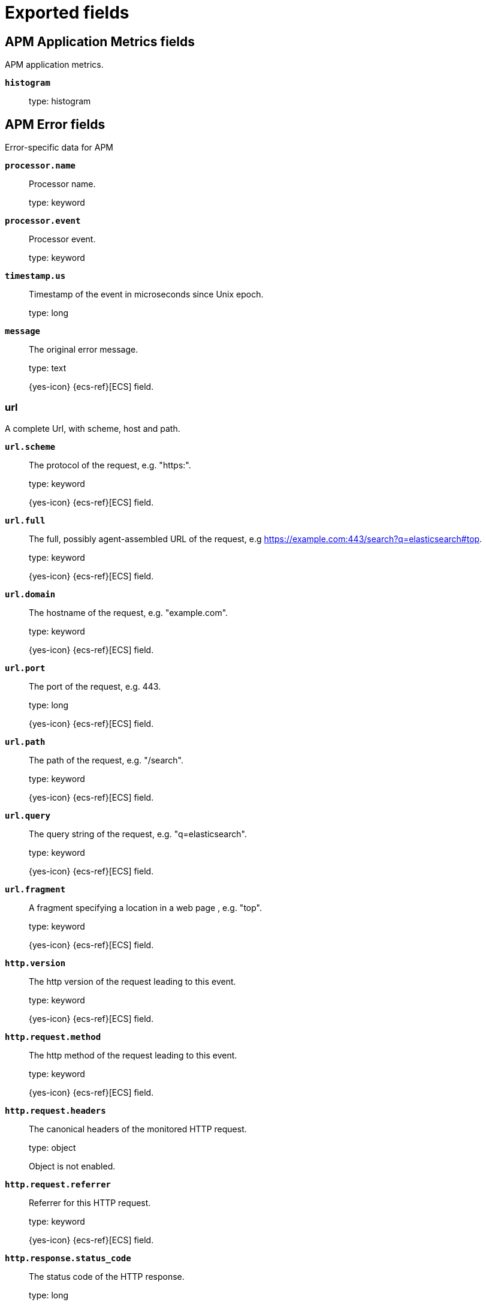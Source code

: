 
////
This file is generated! See _meta/fields.yml and scripts/generate_fields_docs.py
////

[[exported-fields]]
= Exported fields

[partintro]

--
This document describes the fields that are exported by Apm-Server. They are
grouped in the following categories:

* <<exported-fields-apm-application-metrics>>
* <<exported-fields-apm-error>>
* <<exported-fields-apm-profile>>
* <<exported-fields-apm-sourcemap>>
* <<exported-fields-apm-span>>
* <<exported-fields-apm-span-metrics-xpack>>
* <<exported-fields-apm-transaction>>
* <<exported-fields-apm-transaction-metrics>>
* <<exported-fields-apm-transaction-metrics-xpack>>
* <<exported-fields-beat-common>>
* <<exported-fields-cloud>>
* <<exported-fields-docker-processor>>
* <<exported-fields-ecs>>
* <<exported-fields-host-processor>>
* <<exported-fields-kubernetes-processor>>
* <<exported-fields-process>>
* <<exported-fields-system>>

--
[[exported-fields-apm-application-metrics]]
== APM Application Metrics fields

APM application metrics.


*`histogram`*::
+
--
type: histogram

--

[[exported-fields-apm-error]]
== APM Error fields

Error-specific data for APM


*`processor.name`*::
+
--
Processor name.

type: keyword

--

*`processor.event`*::
+
--
Processor event.

type: keyword

--


*`timestamp.us`*::
+
--
Timestamp of the event in microseconds since Unix epoch.


type: long

--

*`message`*::
+
--
The original error message.

type: text

{yes-icon} {ecs-ref}[ECS] field.

--

[float]
=== url

A complete Url, with scheme, host and path.



*`url.scheme`*::
+
--
The protocol of the request, e.g. "https:".


type: keyword

{yes-icon} {ecs-ref}[ECS] field.

--

*`url.full`*::
+
--
The full, possibly agent-assembled URL of the request, e.g https://example.com:443/search?q=elasticsearch#top.


type: keyword

{yes-icon} {ecs-ref}[ECS] field.

--

*`url.domain`*::
+
--
The hostname of the request, e.g. "example.com".


type: keyword

{yes-icon} {ecs-ref}[ECS] field.

--

*`url.port`*::
+
--
The port of the request, e.g. 443.


type: long

{yes-icon} {ecs-ref}[ECS] field.

--

*`url.path`*::
+
--
The path of the request, e.g. "/search".


type: keyword

{yes-icon} {ecs-ref}[ECS] field.

--

*`url.query`*::
+
--
The query string of the request, e.g. "q=elasticsearch".


type: keyword

{yes-icon} {ecs-ref}[ECS] field.

--

*`url.fragment`*::
+
--
A fragment specifying a location in a web page , e.g. "top".


type: keyword

{yes-icon} {ecs-ref}[ECS] field.

--


*`http.version`*::
+
--
The http version of the request leading to this event.


type: keyword

{yes-icon} {ecs-ref}[ECS] field.

--


*`http.request.method`*::
+
--
The http method of the request leading to this event.


type: keyword

{yes-icon} {ecs-ref}[ECS] field.

--

*`http.request.headers`*::
+
--
The canonical headers of the monitored HTTP request.


type: object

Object is not enabled.

--

*`http.request.referrer`*::
+
--
Referrer for this HTTP request.

type: keyword

{yes-icon} {ecs-ref}[ECS] field.

--


*`http.response.status_code`*::
+
--
The status code of the HTTP response.


type: long

{yes-icon} {ecs-ref}[ECS] field.

--

*`http.response.finished`*::
+
--
Used by the Node agent to indicate when in the response life cycle an error has occurred.


type: boolean

--

*`http.response.headers`*::
+
--
The canonical headers of the monitored HTTP response.


type: object

Object is not enabled.

--

*`labels`*::
+
--
A flat mapping of user-defined labels with string, boolean or number values.


type: object

{yes-icon} {ecs-ref}[ECS] field.

--

[float]
=== service

Service fields.



*`service.name`*::
+
--
Immutable name of the service emitting this event.


type: keyword

{yes-icon} {ecs-ref}[ECS] field.

--

*`service.version`*::
+
--
Version of the service emitting this event.


type: keyword

{yes-icon} {ecs-ref}[ECS] field.

--

*`service.environment`*::
+
--
Service environment.


type: keyword

--


*`service.node.name`*::
+
--
Unique meaningful name of the service node.


type: keyword

{yes-icon} {ecs-ref}[ECS] field.

--


*`service.language.name`*::
+
--
Name of the programming language used.


type: keyword

--

*`service.language.version`*::
+
--
Version of the programming language used.


type: keyword

--


*`service.runtime.name`*::
+
--
Name of the runtime used.


type: keyword

--

*`service.runtime.version`*::
+
--
Version of the runtime used.


type: keyword

--


*`service.framework.name`*::
+
--
Name of the framework used.


type: keyword

--

*`service.framework.version`*::
+
--
Version of the framework used.


type: keyword

--


*`transaction.id`*::
+
--
The transaction ID.


type: keyword

{yes-icon} {ecs-ref}[ECS] field.

--

*`transaction.sampled`*::
+
--
Transactions that are 'sampled' will include all available information. Transactions that are not sampled will not have spans or context.


type: boolean

--

*`transaction.type`*::
+
--
Keyword of specific relevance in the service's domain (eg. 'request', 'backgroundjob', etc)


type: keyword

--

*`transaction.name`*::
+
--
Generic designation of a transaction in the scope of a single service (eg. 'GET /users/:id').


type: keyword

--

*`transaction.name.text`*::
+
--
type: text

--


*`trace.id`*::
+
--
The ID of the trace to which the event belongs to.


type: keyword

{yes-icon} {ecs-ref}[ECS] field.

--


*`parent.id`*::
+
--
The ID of the parent event.


type: keyword

--


*`agent.name`*::
+
--
Name of the agent used.


type: keyword

{yes-icon} {ecs-ref}[ECS] field.

--

*`agent.version`*::
+
--
Version of the agent used.


type: keyword

{yes-icon} {ecs-ref}[ECS] field.

--

*`agent.ephemeral_id`*::
+
--
The Ephemeral ID identifies a running process.


type: keyword

{yes-icon} {ecs-ref}[ECS] field.

--

[float]
=== container

Container fields are used for meta information about the specific container that is the source of information. These fields help correlate data based containers from any runtime.



*`container.id`*::
+
--
Unique container id.


type: keyword

{yes-icon} {ecs-ref}[ECS] field.

--

[float]
=== kubernetes

Kubernetes metadata reported by agents



*`kubernetes.namespace`*::
+
--
Kubernetes namespace


type: keyword

--


*`kubernetes.node.name`*::
+
--
Kubernetes node name


type: keyword

--


*`kubernetes.pod.name`*::
+
--
Kubernetes pod name


type: keyword

--

*`kubernetes.pod.uid`*::
+
--
Kubernetes Pod UID


type: keyword

--

[float]
=== network

Optional network fields



[float]
=== connection

Network connection details



*`network.connection.type`*::
+
--
Network connection type, eg. "wifi", "cell"


type: keyword

--

*`network.connection.subtype`*::
+
--
Detailed network connection sub-type, e.g. "LTE", "CDMA"


type: keyword

--

[float]
=== carrier

Network operator



*`network.carrier.name`*::
+
--
Carrier name, eg. Vodafone, T-Mobile, etc.


type: keyword

--

*`network.carrier.mcc`*::
+
--
Mobile country code


type: keyword

--

*`network.carrier.mnc`*::
+
--
Mobile network code


type: keyword

--

*`network.carrier.icc`*::
+
--
ISO country code, eg. US


type: keyword

--

[float]
=== host

Optional host fields.



*`host.architecture`*::
+
--
The architecture of the host the event was recorded on.


type: keyword

{yes-icon} {ecs-ref}[ECS] field.

--

*`host.hostname`*::
+
--
The hostname of the host the event was recorded on.


type: keyword

{yes-icon} {ecs-ref}[ECS] field.

--

*`host.name`*::
+
--
Name of the host the event was recorded on. It can contain same information as host.hostname or a name specified by the user.


type: keyword

{yes-icon} {ecs-ref}[ECS] field.

--

*`host.ip`*::
+
--
IP of the host that records the event.


type: ip

{yes-icon} {ecs-ref}[ECS] field.

--

[float]
=== os

The OS fields contain information about the operating system.



*`host.os.platform`*::
+
--
The platform of the host the event was recorded on.


type: keyword

{yes-icon} {ecs-ref}[ECS] field.

--

[float]
=== process

Information pertaining to the running process where the data was collected



*`process.args`*::
+
--
Process arguments. May be filtered to protect sensitive information.


type: keyword

{yes-icon} {ecs-ref}[ECS] field.

--

*`process.pid`*::
+
--
Numeric process ID of the service process.


type: long

{yes-icon} {ecs-ref}[ECS] field.

--

*`process.ppid`*::
+
--
Numeric ID of the service's parent process.


type: long

{yes-icon} {ecs-ref}[ECS] field.

--

*`process.title`*::
+
--
Service process title.


type: keyword

{yes-icon} {ecs-ref}[ECS] field.

--


*`observer.listening`*::
+
--
Address the server is listening on.


type: keyword

--

*`observer.hostname`*::
+
--
Hostname of the APM Server.


type: keyword

{yes-icon} {ecs-ref}[ECS] field.

--

*`observer.version`*::
+
--
APM Server version.


type: keyword

{yes-icon} {ecs-ref}[ECS] field.

--

*`observer.version_major`*::
+
--
Major version number of the observer


type: byte

--

*`observer.type`*::
+
--
The type will be set to `apm-server`.


type: keyword

{yes-icon} {ecs-ref}[ECS] field.

--

*`observer.id`*::
+
--
Unique identifier of the APM Server.


type: keyword

--

*`observer.ephemeral_id`*::
+
--
Ephemeral identifier of the APM Server.


type: keyword

--


*`user.name`*::
+
--
The username of the logged in user.


type: keyword

{yes-icon} {ecs-ref}[ECS] field.

--

*`user.domain`*::
+
--
Domain of the logged in user.


type: keyword

{yes-icon} {ecs-ref}[ECS] field.

--

*`user.id`*::
+
--
Identifier of the logged in user.


type: keyword

{yes-icon} {ecs-ref}[ECS] field.

--

*`user.email`*::
+
--
Email of the logged in user.


type: keyword

{yes-icon} {ecs-ref}[ECS] field.

--


*`client.domain`*::
+
--
Client domain.


type: keyword

{yes-icon} {ecs-ref}[ECS] field.

--

*`client.ip`*::
+
--
IP address of the client of a recorded event. This is typically obtained from a request's X-Forwarded-For or the X-Real-IP header or falls back to a given configuration for remote address.


type: ip

{yes-icon} {ecs-ref}[ECS] field.

--

*`client.port`*::
+
--
Port of the client.


type: long

{yes-icon} {ecs-ref}[ECS] field.

--


*`source.domain`*::
+
--
Source domain.


type: keyword

{yes-icon} {ecs-ref}[ECS] field.

--

*`source.ip`*::
+
--
IP address of the source of a recorded event. This is typically obtained from a request's X-Forwarded-For or the X-Real-IP header or falls back to a given configuration for remote address.


type: ip

{yes-icon} {ecs-ref}[ECS] field.

--

*`source.port`*::
+
--
Port of the source.


type: long

{yes-icon} {ecs-ref}[ECS] field.

--

[float]
=== destination

Destination fields describe details about the destination of a packet/event.
Destination fields are usually populated in conjunction with source fields.


*`destination.address`*::
+
--
Some event destination addresses are defined ambiguously. The event will sometimes list an IP, a domain or a unix socket.  You should always store the raw address in the `.address` field. Then it should be duplicated to `.ip` or `.domain`, depending on which one it is.

type: keyword

{yes-icon} {ecs-ref}[ECS] field.

--

*`destination.ip`*::
+
--
IP addess of the destination. Can be one of multiple IPv4 or IPv6 addresses.

type: ip

{yes-icon} {ecs-ref}[ECS] field.

--

*`destination.port`*::
+
--
Port of the destination.

type: long

format: string

{yes-icon} {ecs-ref}[ECS] field.

--

[float]
=== user_agent

The user_agent fields normally come from a browser request. They often show up in web service logs coming from the parsed user agent string.



*`user_agent.original`*::
+
--
Unparsed version of the user_agent.


type: keyword

example: Mozilla/5.0 (iPhone; CPU iPhone OS 12_1 like Mac OS X) AppleWebKit/605.1.15 (KHTML, like Gecko) Version/12.0 Mobile/15E148 Safari/604.1

{yes-icon} {ecs-ref}[ECS] field.

--

*`user_agent.original.text`*::
+
--
Software agent acting in behalf of a user, eg. a web browser / OS combination.


type: text

--

*`user_agent.name`*::
+
--
Name of the user agent.


type: keyword

example: Safari

{yes-icon} {ecs-ref}[ECS] field.

--

*`user_agent.version`*::
+
--
Version of the user agent.


type: keyword

example: 12.0

{yes-icon} {ecs-ref}[ECS] field.

--

[float]
=== device

Information concerning the device.



*`user_agent.device.name`*::
+
--
Name of the device.


type: keyword

example: iPhone

{yes-icon} {ecs-ref}[ECS] field.

--

[float]
=== os

The OS fields contain information about the operating system.



*`user_agent.os.platform`*::
+
--
Operating system platform (such centos, ubuntu, windows).


type: keyword

example: darwin

{yes-icon} {ecs-ref}[ECS] field.

--

*`user_agent.os.name`*::
+
--
Operating system name, without the version.


type: keyword

example: Mac OS X

{yes-icon} {ecs-ref}[ECS] field.

--

*`user_agent.os.full`*::
+
--
Operating system name, including the version or code name.


type: keyword

example: Mac OS Mojave

{yes-icon} {ecs-ref}[ECS] field.

--

*`user_agent.os.family`*::
+
--
OS family (such as redhat, debian, freebsd, windows).


type: keyword

example: debian

{yes-icon} {ecs-ref}[ECS] field.

--

*`user_agent.os.version`*::
+
--
Operating system version as a raw string.


type: keyword

example: 10.14.1

{yes-icon} {ecs-ref}[ECS] field.

--

*`user_agent.os.kernel`*::
+
--
Operating system kernel version as a raw string.


type: keyword

example: 4.4.0-112-generic

{yes-icon} {ecs-ref}[ECS] field.

--

[float]
=== cloud

Cloud metadata reported by agents




*`cloud.account.id`*::
+
--
Cloud account ID

type: keyword

{yes-icon} {ecs-ref}[ECS] field.

--

*`cloud.account.name`*::
+
--
Cloud account name

type: keyword

{yes-icon} {ecs-ref}[ECS] field.

--

*`cloud.availability_zone`*::
+
--
Cloud availability zone name

type: keyword

example: us-east1-a

{yes-icon} {ecs-ref}[ECS] field.

--


*`cloud.instance.id`*::
+
--
Cloud instance/machine ID

type: keyword

{yes-icon} {ecs-ref}[ECS] field.

--

*`cloud.instance.name`*::
+
--
Cloud instance/machine name

type: keyword

{yes-icon} {ecs-ref}[ECS] field.

--


*`cloud.machine.type`*::
+
--
Cloud instance/machine type

type: keyword

example: t2.medium

{yes-icon} {ecs-ref}[ECS] field.

--


*`cloud.project.id`*::
+
--
Cloud project ID

type: keyword

{yes-icon} {ecs-ref}[ECS] field.

--

*`cloud.project.name`*::
+
--
Cloud project name

type: keyword

{yes-icon} {ecs-ref}[ECS] field.

--

*`cloud.provider`*::
+
--
Cloud provider name

type: keyword

example: gcp

{yes-icon} {ecs-ref}[ECS] field.

--

*`cloud.region`*::
+
--
Cloud region name

type: keyword

example: us-east1

{yes-icon} {ecs-ref}[ECS] field.

--


*`cloud.service.name`*::
+
--
Cloud service name, intended to distinguish services running on different platforms within a provider.


type: keyword

--

[float]
=== error

Data captured by an agent representing an event occurring in a monitored service.



*`error.id`*::
+
--
The ID of the error.


type: keyword

{yes-icon} {ecs-ref}[ECS] field.

--

*`error.culprit`*::
+
--
Function call which was the primary perpetrator of this event.

type: keyword

--

*`error.grouping_key`*::
+
--
Hash of select properties of the logged error for grouping purposes.


type: keyword

--

*`error.grouping_name`*::
+
--
Name to associate with an error group. Errors belonging to the same group (same grouping_key) may have differing values for grouping_name. Consumers may choose one arbitrarily.


type: keyword

--

[float]
=== exception

Information about the originally thrown error.



*`error.exception.code`*::
+
--
The error code set when the error happened, e.g. database error code.

type: keyword

--

*`error.exception.message`*::
+
--
The original error message.

type: text

--

*`error.exception.module`*::
+
--
The module namespace of the original error.

type: keyword

--

*`error.exception.type`*::
+
--
The type of the original error, e.g. the Java exception class name.

type: keyword

--

*`error.exception.handled`*::
+
--
Indicator whether the error was caught somewhere in the code or not.

type: boolean

--

[float]
=== log

Additional information added by logging the error.



*`error.log.level`*::
+
--
The severity of the record.

type: keyword

--

*`error.log.logger_name`*::
+
--
The name of the logger instance used.

type: keyword

--

*`error.log.message`*::
+
--
The additionally logged error message.

type: text

--

*`error.log.param_message`*::
+
--
A parametrized message. E.g. 'Could not connect to %s'. The property message is still required, and should be equal to the param_message, but with placeholders replaced. In some situations the param_message is used to group errors together.


type: keyword

--

[[exported-fields-apm-profile]]
== APM Profile fields

Profiling-specific data for APM.


*`processor.name`*::
+
--
Processor name.

type: keyword

--

*`processor.event`*::
+
--
Processor event.

type: keyword

--


*`timestamp.us`*::
+
--
Timestamp of the event in microseconds since Unix epoch.


type: long

--

*`labels`*::
+
--
A flat mapping of user-defined labels with string, boolean or number values.


type: object

{yes-icon} {ecs-ref}[ECS] field.

--

[float]
=== service

Service fields.



*`service.name`*::
+
--
Immutable name of the service emitting this event.


type: keyword

{yes-icon} {ecs-ref}[ECS] field.

--

*`service.version`*::
+
--
Version of the service emitting this event.


type: keyword

{yes-icon} {ecs-ref}[ECS] field.

--

*`service.environment`*::
+
--
Service environment.


type: keyword

--


*`service.node.name`*::
+
--
Unique meaningful name of the service node.


type: keyword

{yes-icon} {ecs-ref}[ECS] field.

--


*`service.language.name`*::
+
--
Name of the programming language used.


type: keyword

--

*`service.language.version`*::
+
--
Version of the programming language used.


type: keyword

--


*`service.runtime.name`*::
+
--
Name of the runtime used.


type: keyword

--

*`service.runtime.version`*::
+
--
Version of the runtime used.


type: keyword

--


*`service.framework.name`*::
+
--
Name of the framework used.


type: keyword

--

*`service.framework.version`*::
+
--
Version of the framework used.


type: keyword

--


*`agent.name`*::
+
--
Name of the agent used.


type: keyword

{yes-icon} {ecs-ref}[ECS] field.

--

*`agent.version`*::
+
--
Version of the agent used.


type: keyword

{yes-icon} {ecs-ref}[ECS] field.

--

*`agent.ephemeral_id`*::
+
--
The Ephemeral ID identifies a running process.


type: keyword

{yes-icon} {ecs-ref}[ECS] field.

--

[float]
=== container

Container fields are used for meta information about the specific container that is the source of information. These fields help correlate data based containers from any runtime.



*`container.id`*::
+
--
Unique container id.


type: keyword

{yes-icon} {ecs-ref}[ECS] field.

--

[float]
=== network

Optional network fields



[float]
=== connection

Network connection details



*`network.connection.type`*::
+
--
Network connection type, eg. "wifi", "cell"


type: keyword

--

*`network.connection.subtype`*::
+
--
Detailed network connection sub-type, e.g. "LTE", "CDMA"


type: keyword

--

[float]
=== carrier

Network operator



*`network.carrier.name`*::
+
--
Carrier name, eg. Vodafone, T-Mobile, etc.


type: keyword

--

*`network.carrier.mcc`*::
+
--
Mobile country code


type: keyword

--

*`network.carrier.mnc`*::
+
--
Mobile network code


type: keyword

--

*`network.carrier.icc`*::
+
--
ISO country code, eg. US


type: keyword

--

[float]
=== kubernetes

Kubernetes metadata reported by agents



*`kubernetes.namespace`*::
+
--
Kubernetes namespace


type: keyword

--


*`kubernetes.node.name`*::
+
--
Kubernetes node name


type: keyword

--


*`kubernetes.pod.name`*::
+
--
Kubernetes pod name


type: keyword

--

*`kubernetes.pod.uid`*::
+
--
Kubernetes Pod UID


type: keyword

--

[float]
=== host

Optional host fields.



*`host.architecture`*::
+
--
The architecture of the host the event was recorded on.


type: keyword

{yes-icon} {ecs-ref}[ECS] field.

--

*`host.hostname`*::
+
--
The hostname of the host the event was recorded on.


type: keyword

{yes-icon} {ecs-ref}[ECS] field.

--

*`host.name`*::
+
--
Name of the host the event was recorded on. It can contain same information as host.hostname or a name specified by the user.


type: keyword

{yes-icon} {ecs-ref}[ECS] field.

--

*`host.ip`*::
+
--
IP of the host that records the event.


type: ip

{yes-icon} {ecs-ref}[ECS] field.

--

[float]
=== os

The OS fields contain information about the operating system.



*`host.os.platform`*::
+
--
The platform of the host the event was recorded on.


type: keyword

{yes-icon} {ecs-ref}[ECS] field.

--

[float]
=== process

Information pertaining to the running process where the data was collected



*`process.args`*::
+
--
Process arguments. May be filtered to protect sensitive information.


type: keyword

{yes-icon} {ecs-ref}[ECS] field.

--

*`process.pid`*::
+
--
Numeric process ID of the service process.


type: long

{yes-icon} {ecs-ref}[ECS] field.

--

*`process.ppid`*::
+
--
Numeric ID of the service's parent process.


type: long

{yes-icon} {ecs-ref}[ECS] field.

--

*`process.title`*::
+
--
Service process title.


type: keyword

{yes-icon} {ecs-ref}[ECS] field.

--


*`observer.listening`*::
+
--
Address the server is listening on.


type: keyword

--

*`observer.hostname`*::
+
--
Hostname of the APM Server.


type: keyword

{yes-icon} {ecs-ref}[ECS] field.

--

*`observer.version`*::
+
--
APM Server version.


type: keyword

{yes-icon} {ecs-ref}[ECS] field.

--

*`observer.version_major`*::
+
--
Major version number of the observer


type: byte

--

*`observer.type`*::
+
--
The type will be set to `apm-server`.


type: keyword

{yes-icon} {ecs-ref}[ECS] field.

--

*`observer.id`*::
+
--
Unique identifier of the APM Server.


type: keyword

--

*`observer.ephemeral_id`*::
+
--
Ephemeral identifier of the APM Server.


type: keyword

--


*`user.name`*::
+
--
The username of the logged in user.


type: keyword

{yes-icon} {ecs-ref}[ECS] field.

--

*`user.id`*::
+
--
Identifier of the logged in user.


type: keyword

{yes-icon} {ecs-ref}[ECS] field.

--

*`user.email`*::
+
--
Email of the logged in user.


type: keyword

{yes-icon} {ecs-ref}[ECS] field.

--


*`client.domain`*::
+
--
Client domain.


type: keyword

{yes-icon} {ecs-ref}[ECS] field.

--

*`client.ip`*::
+
--
IP address of the client of a recorded event. This is typically obtained from a request's X-Forwarded-For or the X-Real-IP header or falls back to a given configuration for remote address.


type: ip

{yes-icon} {ecs-ref}[ECS] field.

--

*`client.port`*::
+
--
Port of the client.


type: long

{yes-icon} {ecs-ref}[ECS] field.

--


*`source.domain`*::
+
--
Source domain.


type: keyword

{yes-icon} {ecs-ref}[ECS] field.

--

*`source.ip`*::
+
--
IP address of the source of a recorded event. This is typically obtained from a request's X-Forwarded-For or the X-Real-IP header or falls back to a given configuration for remote address.


type: ip

{yes-icon} {ecs-ref}[ECS] field.

--

*`source.port`*::
+
--
Port of the source.


type: long

{yes-icon} {ecs-ref}[ECS] field.

--

[float]
=== destination

Destination fields describe details about the destination of a packet/event.
Destination fields are usually populated in conjunction with source fields.


*`destination.address`*::
+
--
Some event destination addresses are defined ambiguously. The event will sometimes list an IP, a domain or a unix socket.  You should always store the raw address in the `.address` field. Then it should be duplicated to `.ip` or `.domain`, depending on which one it is.

type: keyword

{yes-icon} {ecs-ref}[ECS] field.

--

*`destination.ip`*::
+
--
IP addess of the destination. Can be one of multiple IPv4 or IPv6 addresses.

type: ip

{yes-icon} {ecs-ref}[ECS] field.

--

*`destination.port`*::
+
--
Port of the destination.

type: long

format: string

{yes-icon} {ecs-ref}[ECS] field.

--

[float]
=== user_agent

The user_agent fields normally come from a browser request. They often show up in web service logs coming from the parsed user agent string.



*`user_agent.original`*::
+
--
Unparsed version of the user_agent.


type: keyword

example: Mozilla/5.0 (iPhone; CPU iPhone OS 12_1 like Mac OS X) AppleWebKit/605.1.15 (KHTML, like Gecko) Version/12.0 Mobile/15E148 Safari/604.1

{yes-icon} {ecs-ref}[ECS] field.

--

*`user_agent.original.text`*::
+
--
Software agent acting in behalf of a user, eg. a web browser / OS combination.


type: text

--

*`user_agent.name`*::
+
--
Name of the user agent.


type: keyword

example: Safari

{yes-icon} {ecs-ref}[ECS] field.

--

*`user_agent.version`*::
+
--
Version of the user agent.


type: keyword

example: 12.0

{yes-icon} {ecs-ref}[ECS] field.

--

[float]
=== device

Information concerning the device.



*`user_agent.device.name`*::
+
--
Name of the device.


type: keyword

example: iPhone

{yes-icon} {ecs-ref}[ECS] field.

--

[float]
=== os

The OS fields contain information about the operating system.



*`user_agent.os.platform`*::
+
--
Operating system platform (such centos, ubuntu, windows).


type: keyword

example: darwin

{yes-icon} {ecs-ref}[ECS] field.

--

*`user_agent.os.name`*::
+
--
Operating system name, without the version.


type: keyword

example: Mac OS X

{yes-icon} {ecs-ref}[ECS] field.

--

*`user_agent.os.full`*::
+
--
Operating system name, including the version or code name.


type: keyword

example: Mac OS Mojave

{yes-icon} {ecs-ref}[ECS] field.

--

*`user_agent.os.family`*::
+
--
OS family (such as redhat, debian, freebsd, windows).


type: keyword

example: debian

{yes-icon} {ecs-ref}[ECS] field.

--

*`user_agent.os.version`*::
+
--
Operating system version as a raw string.


type: keyword

example: 10.14.1

{yes-icon} {ecs-ref}[ECS] field.

--

*`user_agent.os.kernel`*::
+
--
Operating system kernel version as a raw string.


type: keyword

example: 4.4.0-112-generic

{yes-icon} {ecs-ref}[ECS] field.

--

[float]
=== cloud

Cloud metadata reported by agents




*`cloud.account.id`*::
+
--
Cloud account ID

type: keyword

{yes-icon} {ecs-ref}[ECS] field.

--

*`cloud.account.name`*::
+
--
Cloud account name

type: keyword

{yes-icon} {ecs-ref}[ECS] field.

--

*`cloud.availability_zone`*::
+
--
Cloud availability zone name

type: keyword

example: us-east1-a

{yes-icon} {ecs-ref}[ECS] field.

--


*`cloud.instance.id`*::
+
--
Cloud instance/machine ID

type: keyword

{yes-icon} {ecs-ref}[ECS] field.

--

*`cloud.instance.name`*::
+
--
Cloud instance/machine name

type: keyword

{yes-icon} {ecs-ref}[ECS] field.

--


*`cloud.machine.type`*::
+
--
Cloud instance/machine type

type: keyword

example: t2.medium

{yes-icon} {ecs-ref}[ECS] field.

--


*`cloud.project.id`*::
+
--
Cloud project ID

type: keyword

{yes-icon} {ecs-ref}[ECS] field.

--

*`cloud.project.name`*::
+
--
Cloud project name

type: keyword

{yes-icon} {ecs-ref}[ECS] field.

--

*`cloud.provider`*::
+
--
Cloud provider name

type: keyword

example: gcp

{yes-icon} {ecs-ref}[ECS] field.

--

*`cloud.region`*::
+
--
Cloud region name

type: keyword

example: us-east1

{yes-icon} {ecs-ref}[ECS] field.

--


*`cloud.service.name`*::
+
--
Cloud service name, intended to distinguish services running on different platforms within a provider.


type: keyword

--


*`profile.id`*::
+
--
Unique ID for the profile. All samples within a profile will have the same profile ID.


type: keyword

--

*`profile.duration`*::
+
--
Duration of the profile, in nanoseconds. All samples within a profile will have the same duration. To aggregate durations, you should first group by the profile ID.


type: long

--


*`profile.cpu.ns`*::
+
--
Amount of CPU time profiled, in nanoseconds.


type: long

--


*`profile.wall.us`*::
+
--
Amount of wall time profiled, in microseconds.


type: long

--


*`profile.samples.count`*::
+
--
Number of profile samples for the profiling period.


type: long

--


*`profile.alloc_objects.count`*::
+
--
Number of objects allocated since the process started.


type: long

--


*`profile.alloc_space.bytes`*::
+
--
Amount of memory allocated, in bytes, since the process started.


type: long

--


*`profile.inuse_objects.count`*::
+
--
Number of objects allocated and currently in use.


type: long

--


*`profile.inuse_space.bytes`*::
+
--
Amount of memory allocated, in bytes, and currently in use.


type: long

--


*`profile.top.id`*::
+
--
Unique ID for the top stack frame in the context of its callers.


type: keyword

--

*`profile.top.function`*::
+
--
Function name for the top stack frame.


type: keyword

--

*`profile.top.filename`*::
+
--
Source code filename for the top stack frame.


type: keyword

--

*`profile.top.line`*::
+
--
Source code line number for the top stack frame.


type: long

--


*`profile.stack.id`*::
+
--
Unique ID for a stack frame in the context of its callers.


type: keyword

--

*`profile.stack.function`*::
+
--
Function name for a stack frame.


type: keyword

--

*`profile.stack.filename`*::
+
--
Source code filename for a stack frame.


type: keyword

--

*`profile.stack.line`*::
+
--
Source code line number for a stack frame.


type: long

--

[[exported-fields-apm-sourcemap]]
== APM Sourcemap fields

Sourcemap files enriched with metadata



[float]
=== service

Service fields.



*`sourcemap.service.name`*::
+
--
The name of the service this sourcemap belongs to.


type: keyword

--

*`sourcemap.service.version`*::
+
--
Service version.


type: keyword

--

*`sourcemap.bundle_filepath`*::
+
--
Location of the sourcemap relative to the file requesting it.


type: keyword

--

[[exported-fields-apm-span]]
== APM Span fields

Span-specific data for APM.


*`processor.name`*::
+
--
Processor name.

type: keyword

--

*`processor.event`*::
+
--
Processor event.

type: keyword

--


*`timestamp.us`*::
+
--
Timestamp of the event in microseconds since Unix epoch.


type: long

--

*`labels`*::
+
--
A flat mapping of user-defined labels with string, boolean or number values.


type: object

{yes-icon} {ecs-ref}[ECS] field.

--

[float]
=== service

Service fields.



*`service.name`*::
+
--
Immutable name of the service emitting this event.


type: keyword

{yes-icon} {ecs-ref}[ECS] field.

--

*`service.version`*::
+
--
Version of the service emitting this event.


type: keyword

{yes-icon} {ecs-ref}[ECS] field.

--

*`service.environment`*::
+
--
Service environment.


type: keyword

--


*`service.node.name`*::
+
--
Unique meaningful name of the service node.


type: keyword

{yes-icon} {ecs-ref}[ECS] field.

--


*`service.language.name`*::
+
--
Name of the programming language used.


type: keyword

--

*`service.language.version`*::
+
--
Version of the programming language used.


type: keyword

--


*`service.runtime.name`*::
+
--
Name of the runtime used.


type: keyword

--

*`service.runtime.version`*::
+
--
Version of the runtime used.


type: keyword

--


*`service.framework.name`*::
+
--
Name of the framework used.


type: keyword

--

*`service.framework.version`*::
+
--
Version of the framework used.


type: keyword

--


*`transaction.id`*::
+
--
The transaction ID.


type: keyword

{yes-icon} {ecs-ref}[ECS] field.

--

*`transaction.sampled`*::
+
--
Transactions that are 'sampled' will include all available information. Transactions that are not sampled will not have spans or context.


type: boolean

--

*`transaction.type`*::
+
--
Keyword of specific relevance in the service's domain (eg. 'request', 'backgroundjob', etc)


type: keyword

--

*`transaction.name`*::
+
--
Generic designation of a transaction in the scope of a single service (eg. 'GET /users/:id').


type: keyword

--

*`transaction.name.text`*::
+
--
type: text

--


*`trace.id`*::
+
--
The ID of the trace to which the event belongs to.


type: keyword

{yes-icon} {ecs-ref}[ECS] field.

--


*`parent.id`*::
+
--
The ID of the parent event.


type: keyword

--


*`agent.name`*::
+
--
Name of the agent used.


type: keyword

{yes-icon} {ecs-ref}[ECS] field.

--

*`agent.version`*::
+
--
Version of the agent used.


type: keyword

{yes-icon} {ecs-ref}[ECS] field.

--

*`agent.ephemeral_id`*::
+
--
The Ephemeral ID identifies a running process.


type: keyword

{yes-icon} {ecs-ref}[ECS] field.

--

[float]
=== container

Container fields are used for meta information about the specific container that is the source of information. These fields help correlate data based containers from any runtime.



*`container.id`*::
+
--
Unique container id.


type: keyword

{yes-icon} {ecs-ref}[ECS] field.

--

[float]
=== kubernetes

Kubernetes metadata reported by agents



*`kubernetes.namespace`*::
+
--
Kubernetes namespace


type: keyword

--


*`kubernetes.node.name`*::
+
--
Kubernetes node name


type: keyword

--


*`kubernetes.pod.name`*::
+
--
Kubernetes pod name


type: keyword

--

*`kubernetes.pod.uid`*::
+
--
Kubernetes Pod UID


type: keyword

--

[float]
=== network

Optional network fields



[float]
=== connection

Network connection details



*`network.connection.type`*::
+
--
Network connection type, eg. "wifi", "cell"


type: keyword

--

*`network.connection.subtype`*::
+
--
Detailed network connection sub-type, e.g. "LTE", "CDMA"


type: keyword

--

[float]
=== carrier

Network operator



*`network.carrier.name`*::
+
--
Carrier name, eg. Vodafone, T-Mobile, etc.


type: keyword

--

*`network.carrier.mcc`*::
+
--
Mobile country code


type: keyword

--

*`network.carrier.mnc`*::
+
--
Mobile network code


type: keyword

--

*`network.carrier.icc`*::
+
--
ISO country code, eg. US


type: keyword

--

[float]
=== host

Optional host fields.



*`host.architecture`*::
+
--
The architecture of the host the event was recorded on.


type: keyword

{yes-icon} {ecs-ref}[ECS] field.

--

*`host.hostname`*::
+
--
The hostname of the host the event was recorded on.


type: keyword

{yes-icon} {ecs-ref}[ECS] field.

--

*`host.name`*::
+
--
Name of the host the event was recorded on. It can contain same information as host.hostname or a name specified by the user.


type: keyword

{yes-icon} {ecs-ref}[ECS] field.

--

*`host.ip`*::
+
--
IP of the host that records the event.


type: ip

{yes-icon} {ecs-ref}[ECS] field.

--

[float]
=== os

The OS fields contain information about the operating system.



*`host.os.platform`*::
+
--
The platform of the host the event was recorded on.


type: keyword

{yes-icon} {ecs-ref}[ECS] field.

--

[float]
=== process

Information pertaining to the running process where the data was collected



*`process.args`*::
+
--
Process arguments. May be filtered to protect sensitive information.


type: keyword

{yes-icon} {ecs-ref}[ECS] field.

--

*`process.pid`*::
+
--
Numeric process ID of the service process.


type: long

{yes-icon} {ecs-ref}[ECS] field.

--

*`process.ppid`*::
+
--
Numeric ID of the service's parent process.


type: long

{yes-icon} {ecs-ref}[ECS] field.

--

*`process.title`*::
+
--
Service process title.


type: keyword

{yes-icon} {ecs-ref}[ECS] field.

--


*`observer.listening`*::
+
--
Address the server is listening on.


type: keyword

--

*`observer.hostname`*::
+
--
Hostname of the APM Server.


type: keyword

{yes-icon} {ecs-ref}[ECS] field.

--

*`observer.version`*::
+
--
APM Server version.


type: keyword

{yes-icon} {ecs-ref}[ECS] field.

--

*`observer.version_major`*::
+
--
Major version number of the observer


type: byte

--

*`observer.type`*::
+
--
The type will be set to `apm-server`.


type: keyword

{yes-icon} {ecs-ref}[ECS] field.

--

*`observer.id`*::
+
--
Unique identifier of the APM Server.


type: keyword

--

*`observer.ephemeral_id`*::
+
--
Ephemeral identifier of the APM Server.


type: keyword

--


*`user.name`*::
+
--
The username of the logged in user.


type: keyword

{yes-icon} {ecs-ref}[ECS] field.

--

*`user.domain`*::
+
--
Domain of the logged in user.


type: keyword

{yes-icon} {ecs-ref}[ECS] field.

--

*`user.id`*::
+
--
Identifier of the logged in user.


type: keyword

{yes-icon} {ecs-ref}[ECS] field.

--

*`user.email`*::
+
--
Email of the logged in user.


type: keyword

{yes-icon} {ecs-ref}[ECS] field.

--


*`client.domain`*::
+
--
Client domain.


type: keyword

{yes-icon} {ecs-ref}[ECS] field.

--

*`client.ip`*::
+
--
IP address of the client of a recorded event. This is typically obtained from a request's X-Forwarded-For or the X-Real-IP header or falls back to a given configuration for remote address.


type: ip

{yes-icon} {ecs-ref}[ECS] field.

--

*`client.port`*::
+
--
Port of the client.


type: long

{yes-icon} {ecs-ref}[ECS] field.

--


*`source.domain`*::
+
--
Source domain.


type: keyword

{yes-icon} {ecs-ref}[ECS] field.

--

*`source.ip`*::
+
--
IP address of the source of a recorded event. This is typically obtained from a request's X-Forwarded-For or the X-Real-IP header or falls back to a given configuration for remote address.


type: ip

{yes-icon} {ecs-ref}[ECS] field.

--

*`source.port`*::
+
--
Port of the source.


type: long

{yes-icon} {ecs-ref}[ECS] field.

--

[float]
=== destination

Destination fields describe details about the destination of a packet/event.
Destination fields are usually populated in conjunction with source fields.


*`destination.address`*::
+
--
Some event destination addresses are defined ambiguously. The event will sometimes list an IP, a domain or a unix socket.  You should always store the raw address in the `.address` field. Then it should be duplicated to `.ip` or `.domain`, depending on which one it is.

type: keyword

{yes-icon} {ecs-ref}[ECS] field.

--

*`destination.ip`*::
+
--
IP addess of the destination. Can be one of multiple IPv4 or IPv6 addresses.

type: ip

{yes-icon} {ecs-ref}[ECS] field.

--

*`destination.port`*::
+
--
Port of the destination.

type: long

format: string

{yes-icon} {ecs-ref}[ECS] field.

--

[float]
=== user_agent

The user_agent fields normally come from a browser request. They often show up in web service logs coming from the parsed user agent string.



*`user_agent.original`*::
+
--
Unparsed version of the user_agent.


type: keyword

example: Mozilla/5.0 (iPhone; CPU iPhone OS 12_1 like Mac OS X) AppleWebKit/605.1.15 (KHTML, like Gecko) Version/12.0 Mobile/15E148 Safari/604.1

{yes-icon} {ecs-ref}[ECS] field.

--

*`user_agent.original.text`*::
+
--
Software agent acting in behalf of a user, eg. a web browser / OS combination.


type: text

--

*`user_agent.name`*::
+
--
Name of the user agent.


type: keyword

example: Safari

{yes-icon} {ecs-ref}[ECS] field.

--

*`user_agent.version`*::
+
--
Version of the user agent.


type: keyword

example: 12.0

{yes-icon} {ecs-ref}[ECS] field.

--

[float]
=== device

Information concerning the device.



*`user_agent.device.name`*::
+
--
Name of the device.


type: keyword

example: iPhone

{yes-icon} {ecs-ref}[ECS] field.

--

[float]
=== os

The OS fields contain information about the operating system.



*`user_agent.os.platform`*::
+
--
Operating system platform (such centos, ubuntu, windows).


type: keyword

example: darwin

{yes-icon} {ecs-ref}[ECS] field.

--

*`user_agent.os.name`*::
+
--
Operating system name, without the version.


type: keyword

example: Mac OS X

{yes-icon} {ecs-ref}[ECS] field.

--

*`user_agent.os.full`*::
+
--
Operating system name, including the version or code name.


type: keyword

example: Mac OS Mojave

{yes-icon} {ecs-ref}[ECS] field.

--

*`user_agent.os.family`*::
+
--
OS family (such as redhat, debian, freebsd, windows).


type: keyword

example: debian

{yes-icon} {ecs-ref}[ECS] field.

--

*`user_agent.os.version`*::
+
--
Operating system version as a raw string.


type: keyword

example: 10.14.1

{yes-icon} {ecs-ref}[ECS] field.

--

*`user_agent.os.kernel`*::
+
--
Operating system kernel version as a raw string.


type: keyword

example: 4.4.0-112-generic

{yes-icon} {ecs-ref}[ECS] field.

--

[float]
=== cloud

Cloud metadata reported by agents




*`cloud.account.id`*::
+
--
Cloud account ID

type: keyword

{yes-icon} {ecs-ref}[ECS] field.

--

*`cloud.account.name`*::
+
--
Cloud account name

type: keyword

{yes-icon} {ecs-ref}[ECS] field.

--

*`cloud.availability_zone`*::
+
--
Cloud availability zone name

type: keyword

example: us-east1-a

{yes-icon} {ecs-ref}[ECS] field.

--


*`cloud.instance.id`*::
+
--
Cloud instance/machine ID

type: keyword

{yes-icon} {ecs-ref}[ECS] field.

--

*`cloud.instance.name`*::
+
--
Cloud instance/machine name

type: keyword

{yes-icon} {ecs-ref}[ECS] field.

--


*`cloud.machine.type`*::
+
--
Cloud instance/machine type

type: keyword

example: t2.medium

{yes-icon} {ecs-ref}[ECS] field.

--


*`cloud.project.id`*::
+
--
Cloud project ID

type: keyword

{yes-icon} {ecs-ref}[ECS] field.

--

*`cloud.project.name`*::
+
--
Cloud project name

type: keyword

{yes-icon} {ecs-ref}[ECS] field.

--

*`cloud.provider`*::
+
--
Cloud provider name

type: keyword

example: gcp

{yes-icon} {ecs-ref}[ECS] field.

--

*`cloud.region`*::
+
--
Cloud region name

type: keyword

example: us-east1

{yes-icon} {ecs-ref}[ECS] field.

--


*`cloud.service.name`*::
+
--
Cloud service name, intended to distinguish services running on different platforms within a provider.


type: keyword

--


*`event.outcome`*::
+
--
`event.outcome` simply denotes whether the event represents a success or a failure from the perspective of the entity that produced the event.


type: keyword

example: success

{yes-icon} {ecs-ref}[ECS] field.

--


*`child.id`*::
+
--
The ID(s) of the child event(s).


type: keyword

--


*`span.type`*::
+
--
Keyword of specific relevance in the service's domain (eg: 'db.postgresql.query', 'template.erb', 'cache', etc).


type: keyword

--

*`span.subtype`*::
+
--
A further sub-division of the type (e.g. postgresql, elasticsearch)


type: keyword

--

*`span.id`*::
+
--
The ID of the span stored as hex encoded string.


type: keyword

{yes-icon} {ecs-ref}[ECS] field.

--

*`span.name`*::
+
--
Generic designation of a span in the scope of a transaction.


type: keyword

--

*`span.action`*::
+
--
The specific kind of event within the sub-type represented by the span (e.g. query, connect)


type: keyword

--


*`span.start.us`*::
+
--
Offset relative to the transaction's timestamp identifying the start of the span, in microseconds.


type: long

--


*`span.duration.us`*::
+
--
Duration of the span, in microseconds.


type: long

--

*`span.sync`*::
+
--
Indicates whether the span was executed synchronously or asynchronously.


type: boolean

--


*`span.db.link`*::
+
--
Database link.


type: keyword

--

*`span.db.rows_affected`*::
+
--
Number of rows affected by the database statement.


type: long

--


[float]
=== service

Destination service context


*`span.destination.service.type`*::
+
--
Type of the destination service (e.g. 'db', 'elasticsearch'). Should typically be the same as span.type. DEPRECATED: this field will be removed in a future release


type: keyword

--

*`span.destination.service.name`*::
+
--
Identifier for the destination service (e.g. 'http://elastic.co', 'elasticsearch', 'rabbitmq') DEPRECATED: this field will be removed in a future release


type: keyword

--

*`span.destination.service.resource`*::
+
--
Identifier for the destination service resource being operated on (e.g. 'http://elastic.co:80', 'elasticsearch', 'rabbitmq/queue_name')


type: keyword

--



*`span.message.queue.name`*::
+
--
Name of the message queue or topic where the message is published or received.


type: keyword

--


*`span.message.age.ms`*::
+
--
Age of a message in milliseconds.


type: long

--


*`span.composite.count`*::
+
--
Number of compressed spans the composite span represents.


type: long

--


*`span.composite.sum.us`*::
+
--
Sum of the durations of the compressed spans, in microseconds.


type: long

--

*`span.composite.compression_strategy`*::
+
--
The compression strategy that was used.


type: keyword

--

[[exported-fields-apm-span-metrics-xpack]]
== APM Span Metrics fields

APM span metrics are used for showing rate of requests and latency between instrumented services.



*`metricset.period`*::
+
--
Current data collection period for this event in milliseconds.

type: long

--



*`span.destination.service.response_time.count`*::
+
--
Number of aggregated outgoing requests.

type: long

--

*`span.destination.service.response_time.sum.us`*::
+
--
Aggregated duration of outgoing requests, in microseconds.

type: long

--

[[exported-fields-apm-transaction]]
== APM Transaction fields

Transaction-specific data for APM


*`processor.name`*::
+
--
Processor name.

type: keyword

--

*`processor.event`*::
+
--
Processor event.

type: keyword

--


*`timestamp.us`*::
+
--
Timestamp of the event in microseconds since Unix epoch.


type: long

--

[float]
=== url

A complete Url, with scheme, host and path.



*`url.scheme`*::
+
--
The protocol of the request, e.g. "https:".


type: keyword

{yes-icon} {ecs-ref}[ECS] field.

--

*`url.full`*::
+
--
The full, possibly agent-assembled URL of the request, e.g https://example.com:443/search?q=elasticsearch#top.


type: keyword

{yes-icon} {ecs-ref}[ECS] field.

--

*`url.domain`*::
+
--
The hostname of the request, e.g. "example.com".


type: keyword

{yes-icon} {ecs-ref}[ECS] field.

--

*`url.port`*::
+
--
The port of the request, e.g. 443.


type: long

{yes-icon} {ecs-ref}[ECS] field.

--

*`url.path`*::
+
--
The path of the request, e.g. "/search".


type: keyword

{yes-icon} {ecs-ref}[ECS] field.

--

*`url.query`*::
+
--
The query string of the request, e.g. "q=elasticsearch".


type: keyword

{yes-icon} {ecs-ref}[ECS] field.

--

*`url.fragment`*::
+
--
A fragment specifying a location in a web page , e.g. "top".


type: keyword

{yes-icon} {ecs-ref}[ECS] field.

--


*`http.version`*::
+
--
The http version of the request leading to this event.


type: keyword

{yes-icon} {ecs-ref}[ECS] field.

--


*`http.request.method`*::
+
--
The http method of the request leading to this event.


type: keyword

{yes-icon} {ecs-ref}[ECS] field.

--

*`http.request.headers`*::
+
--
The canonical headers of the monitored HTTP request.


type: object

Object is not enabled.

--

*`http.request.referrer`*::
+
--
Referrer for this HTTP request.

type: keyword

{yes-icon} {ecs-ref}[ECS] field.

--


*`http.response.status_code`*::
+
--
The status code of the HTTP response.


type: long

{yes-icon} {ecs-ref}[ECS] field.

--

*`http.response.finished`*::
+
--
Used by the Node agent to indicate when in the response life cycle an error has occurred.


type: boolean

--

*`http.response.headers`*::
+
--
The canonical headers of the monitored HTTP response.


type: object

Object is not enabled.

--

*`labels`*::
+
--
A flat mapping of user-defined labels with string, boolean or number values.


type: object

{yes-icon} {ecs-ref}[ECS] field.

--

[float]
=== service

Service fields.



*`service.name`*::
+
--
Immutable name of the service emitting this event.


type: keyword

{yes-icon} {ecs-ref}[ECS] field.

--

*`service.version`*::
+
--
Version of the service emitting this event.


type: keyword

{yes-icon} {ecs-ref}[ECS] field.

--

*`service.environment`*::
+
--
Service environment.


type: keyword

--


*`service.node.name`*::
+
--
Unique meaningful name of the service node.


type: keyword

{yes-icon} {ecs-ref}[ECS] field.

--


*`service.language.name`*::
+
--
Name of the programming language used.


type: keyword

--

*`service.language.version`*::
+
--
Version of the programming language used.


type: keyword

--


*`service.runtime.name`*::
+
--
Name of the runtime used.


type: keyword

--

*`service.runtime.version`*::
+
--
Version of the runtime used.


type: keyword

--


*`service.framework.name`*::
+
--
Name of the framework used.


type: keyword

--

*`service.framework.version`*::
+
--
Version of the framework used.


type: keyword

--


*`session.id`*::
+
--
The ID of the session to which the event belongs.


type: keyword

--

*`session.sequence`*::
+
--
The sequence number of the event within the session to which the event belongs.


type: long

--



*`transaction.duration.us`*::
+
--
Total duration of this transaction, in microseconds.


type: long

--

*`transaction.result`*::
+
--
The result of the transaction. HTTP status code for HTTP-related transactions.


type: keyword

--

*`transaction.marks`*::
+
--
A user-defined mapping of groups of marks in milliseconds.


type: object

--

*`transaction.marks.*.*`*::
+
--
A user-defined mapping of groups of marks in milliseconds.


type: object

--


*`transaction.experience.cls`*::
+
--
The Cumulative Layout Shift metric

type: scaled_float

--

*`transaction.experience.fid`*::
+
--
The First Input Delay metric

type: scaled_float

--

*`transaction.experience.tbt`*::
+
--
The Total Blocking Time metric

type: scaled_float

--

[float]
=== longtask

Longtask duration/count metrics


*`transaction.experience.longtask.count`*::
+
--
The total number of of longtasks

type: long

--

*`transaction.experience.longtask.sum`*::
+
--
The sum of longtask durations

type: scaled_float

--

*`transaction.experience.longtask.max`*::
+
--
The max longtask duration

type: scaled_float

--


*`transaction.span_count.dropped`*::
+
--
The total amount of dropped spans for this transaction.

type: long

--



*`transaction.message.queue.name`*::
+
--
Name of the message queue or topic where the message is published or received.


type: keyword

--


*`transaction.message.age.ms`*::
+
--
Age of a message in milliseconds.


type: long

--


*`trace.id`*::
+
--
The ID of the trace to which the event belongs to.


type: keyword

{yes-icon} {ecs-ref}[ECS] field.

--


*`parent.id`*::
+
--
The ID of the parent event.


type: keyword

--


*`agent.name`*::
+
--
Name of the agent used.


type: keyword

{yes-icon} {ecs-ref}[ECS] field.

--

*`agent.version`*::
+
--
Version of the agent used.


type: keyword

{yes-icon} {ecs-ref}[ECS] field.

--

*`agent.ephemeral_id`*::
+
--
The Ephemeral ID identifies a running process.


type: keyword

{yes-icon} {ecs-ref}[ECS] field.

--

[float]
=== container

Container fields are used for meta information about the specific container that is the source of information. These fields help correlate data based containers from any runtime.



*`container.id`*::
+
--
Unique container id.


type: keyword

{yes-icon} {ecs-ref}[ECS] field.

--

[float]
=== kubernetes

Kubernetes metadata reported by agents



*`kubernetes.namespace`*::
+
--
Kubernetes namespace


type: keyword

--


*`kubernetes.node.name`*::
+
--
Kubernetes node name


type: keyword

--


*`kubernetes.pod.name`*::
+
--
Kubernetes pod name


type: keyword

--

*`kubernetes.pod.uid`*::
+
--
Kubernetes Pod UID


type: keyword

--

[float]
=== network

Optional network fields



[float]
=== connection

Network connection details



*`network.connection.type`*::
+
--
Network connection type, eg. "wifi", "cell"


type: keyword

--

*`network.connection.subtype`*::
+
--
Detailed network connection sub-type, e.g. "LTE", "CDMA"


type: keyword

--

[float]
=== carrier

Network operator



*`network.carrier.name`*::
+
--
Carrier name, eg. Vodafone, T-Mobile, etc.


type: keyword

--

*`network.carrier.mcc`*::
+
--
Mobile country code


type: keyword

--

*`network.carrier.mnc`*::
+
--
Mobile network code


type: keyword

--

*`network.carrier.icc`*::
+
--
ISO country code, eg. US


type: keyword

--

[float]
=== host

Optional host fields.



*`host.architecture`*::
+
--
The architecture of the host the event was recorded on.


type: keyword

{yes-icon} {ecs-ref}[ECS] field.

--

*`host.hostname`*::
+
--
The hostname of the host the event was recorded on.


type: keyword

{yes-icon} {ecs-ref}[ECS] field.

--

*`host.name`*::
+
--
Name of the host the event was recorded on. It can contain same information as host.hostname or a name specified by the user.


type: keyword

{yes-icon} {ecs-ref}[ECS] field.

--

*`host.ip`*::
+
--
IP of the host that records the event.


type: ip

{yes-icon} {ecs-ref}[ECS] field.

--

[float]
=== os

The OS fields contain information about the operating system.



*`host.os.platform`*::
+
--
The platform of the host the event was recorded on.


type: keyword

{yes-icon} {ecs-ref}[ECS] field.

--

[float]
=== process

Information pertaining to the running process where the data was collected



*`process.args`*::
+
--
Process arguments. May be filtered to protect sensitive information.


type: keyword

{yes-icon} {ecs-ref}[ECS] field.

--

*`process.pid`*::
+
--
Numeric process ID of the service process.


type: long

{yes-icon} {ecs-ref}[ECS] field.

--

*`process.ppid`*::
+
--
Numeric ID of the service's parent process.


type: long

{yes-icon} {ecs-ref}[ECS] field.

--

*`process.title`*::
+
--
Service process title.


type: keyword

{yes-icon} {ecs-ref}[ECS] field.

--


*`observer.listening`*::
+
--
Address the server is listening on.


type: keyword

--

*`observer.hostname`*::
+
--
Hostname of the APM Server.


type: keyword

{yes-icon} {ecs-ref}[ECS] field.

--

*`observer.version`*::
+
--
APM Server version.


type: keyword

{yes-icon} {ecs-ref}[ECS] field.

--

*`observer.version_major`*::
+
--
Major version number of the observer


type: byte

--

*`observer.type`*::
+
--
The type will be set to `apm-server`.


type: keyword

{yes-icon} {ecs-ref}[ECS] field.

--

*`observer.id`*::
+
--
Unique identifier of the APM Server.


type: keyword

--

*`observer.ephemeral_id`*::
+
--
Ephemeral identifier of the APM Server.


type: keyword

--


*`user.domain`*::
+
--
The domain of the logged in user.


type: keyword

{yes-icon} {ecs-ref}[ECS] field.

--

*`user.name`*::
+
--
The username of the logged in user.


type: keyword

{yes-icon} {ecs-ref}[ECS] field.

--

*`user.id`*::
+
--
Identifier of the logged in user.


type: keyword

{yes-icon} {ecs-ref}[ECS] field.

--

*`user.email`*::
+
--
Email of the logged in user.


type: keyword

{yes-icon} {ecs-ref}[ECS] field.

--


*`client.domain`*::
+
--
Client domain.


type: keyword

{yes-icon} {ecs-ref}[ECS] field.

--

*`client.ip`*::
+
--
IP address of the client of a recorded event. This is typically obtained from a request's X-Forwarded-For or the X-Real-IP header or falls back to a given configuration for remote address.


type: ip

{yes-icon} {ecs-ref}[ECS] field.

--

*`client.port`*::
+
--
Port of the client.


type: long

{yes-icon} {ecs-ref}[ECS] field.

--


*`source.domain`*::
+
--
Source domain.


type: keyword

{yes-icon} {ecs-ref}[ECS] field.

--

*`source.ip`*::
+
--
IP address of the source of a recorded event. This is typically obtained from a request's X-Forwarded-For or the X-Real-IP header or falls back to a given configuration for remote address.


type: ip

{yes-icon} {ecs-ref}[ECS] field.

--

*`source.port`*::
+
--
Port of the source.


type: long

{yes-icon} {ecs-ref}[ECS] field.

--

[float]
=== destination

Destination fields describe details about the destination of a packet/event.
Destination fields are usually populated in conjunction with source fields.


*`destination.address`*::
+
--
Some event destination addresses are defined ambiguously. The event will sometimes list an IP, a domain or a unix socket.  You should always store the raw address in the `.address` field. Then it should be duplicated to `.ip` or `.domain`, depending on which one it is.

type: keyword

{yes-icon} {ecs-ref}[ECS] field.

--

*`destination.ip`*::
+
--
IP addess of the destination. Can be one of multiple IPv4 or IPv6 addresses.

type: ip

{yes-icon} {ecs-ref}[ECS] field.

--

*`destination.port`*::
+
--
Port of the destination.

type: long

format: string

{yes-icon} {ecs-ref}[ECS] field.

--

[float]
=== user_agent

The user_agent fields normally come from a browser request. They often show up in web service logs coming from the parsed user agent string.



*`user_agent.original`*::
+
--
Unparsed version of the user_agent.


type: keyword

example: Mozilla/5.0 (iPhone; CPU iPhone OS 12_1 like Mac OS X) AppleWebKit/605.1.15 (KHTML, like Gecko) Version/12.0 Mobile/15E148 Safari/604.1

{yes-icon} {ecs-ref}[ECS] field.

--

*`user_agent.original.text`*::
+
--
Software agent acting in behalf of a user, eg. a web browser / OS combination.


type: text

--

*`user_agent.name`*::
+
--
Name of the user agent.


type: keyword

example: Safari

{yes-icon} {ecs-ref}[ECS] field.

--

*`user_agent.version`*::
+
--
Version of the user agent.


type: keyword

example: 12.0

{yes-icon} {ecs-ref}[ECS] field.

--

[float]
=== device

Information concerning the device.



*`user_agent.device.name`*::
+
--
Name of the device.


type: keyword

example: iPhone

{yes-icon} {ecs-ref}[ECS] field.

--

[float]
=== os

The OS fields contain information about the operating system.



*`user_agent.os.platform`*::
+
--
Operating system platform (such centos, ubuntu, windows).


type: keyword

example: darwin

{yes-icon} {ecs-ref}[ECS] field.

--

*`user_agent.os.name`*::
+
--
Operating system name, without the version.


type: keyword

example: Mac OS X

{yes-icon} {ecs-ref}[ECS] field.

--

*`user_agent.os.full`*::
+
--
Operating system name, including the version or code name.


type: keyword

example: Mac OS Mojave

{yes-icon} {ecs-ref}[ECS] field.

--

*`user_agent.os.family`*::
+
--
OS family (such as redhat, debian, freebsd, windows).


type: keyword

example: debian

{yes-icon} {ecs-ref}[ECS] field.

--

*`user_agent.os.version`*::
+
--
Operating system version as a raw string.


type: keyword

example: 10.14.1

{yes-icon} {ecs-ref}[ECS] field.

--

*`user_agent.os.kernel`*::
+
--
Operating system kernel version as a raw string.


type: keyword

example: 4.4.0-112-generic

{yes-icon} {ecs-ref}[ECS] field.

--

[float]
=== cloud

Cloud metadata reported by agents




*`cloud.account.id`*::
+
--
Cloud account ID

type: keyword

{yes-icon} {ecs-ref}[ECS] field.

--

*`cloud.account.name`*::
+
--
Cloud account name

type: keyword

{yes-icon} {ecs-ref}[ECS] field.

--

*`cloud.availability_zone`*::
+
--
Cloud availability zone name

type: keyword

example: us-east1-a

{yes-icon} {ecs-ref}[ECS] field.

--


*`cloud.instance.id`*::
+
--
Cloud instance/machine ID

type: keyword

{yes-icon} {ecs-ref}[ECS] field.

--

*`cloud.instance.name`*::
+
--
Cloud instance/machine name

type: keyword

{yes-icon} {ecs-ref}[ECS] field.

--


*`cloud.machine.type`*::
+
--
Cloud instance/machine type

type: keyword

example: t2.medium

{yes-icon} {ecs-ref}[ECS] field.

--


*`cloud.project.id`*::
+
--
Cloud project ID

type: keyword

{yes-icon} {ecs-ref}[ECS] field.

--

*`cloud.project.name`*::
+
--
Cloud project name

type: keyword

{yes-icon} {ecs-ref}[ECS] field.

--

*`cloud.provider`*::
+
--
Cloud provider name

type: keyword

example: gcp

{yes-icon} {ecs-ref}[ECS] field.

--

*`cloud.region`*::
+
--
Cloud region name

type: keyword

example: us-east1

{yes-icon} {ecs-ref}[ECS] field.

--


*`cloud.service.name`*::
+
--
Cloud service name, intended to distinguish services running on different platforms within a provider.


type: keyword

--


*`event.outcome`*::
+
--
`event.outcome` simply denotes whether the event represents a success or a failure from the perspective of the entity that produced the event.


type: keyword

example: success

{yes-icon} {ecs-ref}[ECS] field.

--

[[exported-fields-apm-transaction-metrics]]
== APM Transaction Metrics fields

APM transaction metrics, and transaction metrics-specific properties, such as transaction.root.



*`processor.name`*::
+
--
Processor name.

type: keyword

--

*`processor.event`*::
+
--
Processor event.

type: keyword

--

*`timeseries.instance`*::
+
--
Time series instance ID

type: keyword

--


*`timestamp.us`*::
+
--
Timestamp of the event in microseconds since Unix epoch.


type: long

--

*`labels`*::
+
--
A flat mapping of user-defined labels with string, boolean or number values.


type: object

{yes-icon} {ecs-ref}[ECS] field.

--


*`metricset.name`*::
+
--
Name of the set of metrics.


type: keyword

example: transaction

--

[float]
=== service

Service fields.



*`service.name`*::
+
--
Immutable name of the service emitting this event.


type: keyword

{yes-icon} {ecs-ref}[ECS] field.

--

*`service.version`*::
+
--
Version of the service emitting this event.


type: keyword

{yes-icon} {ecs-ref}[ECS] field.

--

*`service.environment`*::
+
--
Service environment.


type: keyword

--


*`service.node.name`*::
+
--
Unique meaningful name of the service node.


type: keyword

{yes-icon} {ecs-ref}[ECS] field.

--


*`service.language.name`*::
+
--
Name of the programming language used.


type: keyword

--

*`service.language.version`*::
+
--
Version of the programming language used.


type: keyword

--


*`service.runtime.name`*::
+
--
Name of the runtime used.


type: keyword

--

*`service.runtime.version`*::
+
--
Version of the runtime used.


type: keyword

--


*`service.framework.name`*::
+
--
Name of the framework used.


type: keyword

--

*`service.framework.version`*::
+
--
Version of the framework used.


type: keyword

--


*`transaction.id`*::
+
--
The transaction ID.


type: keyword

{yes-icon} {ecs-ref}[ECS] field.

--

*`transaction.sampled`*::
+
--
Transactions that are 'sampled' will include all available information. Transactions that are not sampled will not have spans or context.


type: boolean

--

*`transaction.type`*::
+
--
Keyword of specific relevance in the service's domain (eg. 'request', 'backgroundjob', etc)


type: keyword

--

*`transaction.name`*::
+
--
Generic designation of a transaction in the scope of a single service (eg. 'GET /users/:id').


type: keyword

--

*`transaction.name.text`*::
+
--
type: text

--

[float]
=== self_time

Portion of the transaction's duration where no direct child was running



*`transaction.self_time.count`*::
+
--
Number of aggregated transactions.

type: long

--


*`transaction.self_time.sum.us`*::
+
--
Aggregated transaction duration, excluding the time periods where a direct child was running, in microseconds.


type: long

--


*`transaction.breakdown.count`*::
+
--
Counter for collected breakdowns for the transaction


type: long

--

*`transaction.root`*::
+
--
Identifies metrics for root transactions. This can be used for calculating metrics for traces.


type: boolean

--

*`transaction.result`*::
+
--
The result of the transaction. HTTP status code for HTTP-related transactions.


type: keyword

--


*`span.type`*::
+
--
Keyword of specific relevance in the service's domain (eg: 'db.postgresql.query', 'template.erb', 'cache', etc).


type: keyword

--

*`span.subtype`*::
+
--
A further sub-division of the type (e.g. postgresql, elasticsearch)


type: keyword

--

[float]
=== self_time

Portion of the span's duration where no direct child was running



*`span.self_time.count`*::
+
--
Number of aggregated spans.

type: long

--


*`span.self_time.sum.us`*::
+
--
Aggregated span duration, excluding the time periods where a direct child was running, in microseconds.


type: long

--


[float]
=== service

Destination service context


*`span.destination.service.resource`*::
+
--
Identifier for the destination service resource being operated on (e.g. 'http://elastic.co:80', 'elasticsearch', 'rabbitmq/queue_name')


type: keyword

--


*`agent.name`*::
+
--
Name of the agent used.


type: keyword

{yes-icon} {ecs-ref}[ECS] field.

--

*`agent.version`*::
+
--
Version of the agent used.


type: keyword

{yes-icon} {ecs-ref}[ECS] field.

--

*`agent.ephemeral_id`*::
+
--
The Ephemeral ID identifies a running process.


type: keyword

{yes-icon} {ecs-ref}[ECS] field.

--

[float]
=== container

Container fields are used for meta information about the specific container that is the source of information. These fields help correlate data based containers from any runtime.



*`container.id`*::
+
--
Unique container id.


type: keyword

{yes-icon} {ecs-ref}[ECS] field.

--

[float]
=== kubernetes

Kubernetes metadata reported by agents



*`kubernetes.namespace`*::
+
--
Kubernetes namespace


type: keyword

--


*`kubernetes.node.name`*::
+
--
Kubernetes node name


type: keyword

--


*`kubernetes.pod.name`*::
+
--
Kubernetes pod name


type: keyword

--

*`kubernetes.pod.uid`*::
+
--
Kubernetes Pod UID


type: keyword

--

[float]
=== network

Optional network fields



[float]
=== connection

Network connection details



*`network.connection.type`*::
+
--
Network connection type, eg. "wifi", "cell"


type: keyword

--

*`network.connection.subtype`*::
+
--
Detailed network connection sub-type, e.g. "LTE", "CDMA"


type: keyword

--

[float]
=== carrier

Network operator



*`network.carrier.name`*::
+
--
Carrier name, eg. Vodafone, T-Mobile, etc.


type: keyword

--

*`network.carrier.mcc`*::
+
--
Mobile country code


type: keyword

--

*`network.carrier.mnc`*::
+
--
Mobile network code


type: keyword

--

*`network.carrier.icc`*::
+
--
ISO country code, eg. US


type: keyword

--

[float]
=== host

Optional host fields.



*`host.architecture`*::
+
--
The architecture of the host the event was recorded on.


type: keyword

{yes-icon} {ecs-ref}[ECS] field.

--

*`host.hostname`*::
+
--
The hostname of the host the event was recorded on.


type: keyword

{yes-icon} {ecs-ref}[ECS] field.

--

*`host.name`*::
+
--
Name of the host the event was recorded on. It can contain same information as host.hostname or a name specified by the user.


type: keyword

{yes-icon} {ecs-ref}[ECS] field.

--

*`host.ip`*::
+
--
IP of the host that records the event.


type: ip

{yes-icon} {ecs-ref}[ECS] field.

--

[float]
=== os

The OS fields contain information about the operating system.



*`host.os.platform`*::
+
--
The platform of the host the event was recorded on.


type: keyword

{yes-icon} {ecs-ref}[ECS] field.

--

[float]
=== process

Information pertaining to the running process where the data was collected



*`process.args`*::
+
--
Process arguments. May be filtered to protect sensitive information.


type: keyword

{yes-icon} {ecs-ref}[ECS] field.

--

*`process.pid`*::
+
--
Numeric process ID of the service process.


type: long

{yes-icon} {ecs-ref}[ECS] field.

--

*`process.ppid`*::
+
--
Numeric ID of the service's parent process.


type: long

{yes-icon} {ecs-ref}[ECS] field.

--

*`process.title`*::
+
--
Service process title.


type: keyword

{yes-icon} {ecs-ref}[ECS] field.

--


*`observer.listening`*::
+
--
Address the server is listening on.


type: keyword

--

*`observer.hostname`*::
+
--
Hostname of the APM Server.


type: keyword

{yes-icon} {ecs-ref}[ECS] field.

--

*`observer.version`*::
+
--
APM Server version.


type: keyword

{yes-icon} {ecs-ref}[ECS] field.

--

*`observer.version_major`*::
+
--
Major version number of the observer


type: byte

--

*`observer.type`*::
+
--
The type will be set to `apm-server`.


type: keyword

{yes-icon} {ecs-ref}[ECS] field.

--

*`observer.id`*::
+
--
Unique identifier of the APM Server.


type: keyword

--

*`observer.ephemeral_id`*::
+
--
Ephemeral identifier of the APM Server.


type: keyword

--


*`user.name`*::
+
--
The username of the logged in user.


type: keyword

{yes-icon} {ecs-ref}[ECS] field.

--

*`user.id`*::
+
--
Identifier of the logged in user.


type: keyword

{yes-icon} {ecs-ref}[ECS] field.

--

*`user.email`*::
+
--
Email of the logged in user.


type: keyword

{yes-icon} {ecs-ref}[ECS] field.

--


*`client.domain`*::
+
--
Client domain.


type: keyword

{yes-icon} {ecs-ref}[ECS] field.

--

*`client.ip`*::
+
--
IP address of the client of a recorded event. This is typically obtained from a request's X-Forwarded-For or the X-Real-IP header or falls back to a given configuration for remote address.


type: ip

{yes-icon} {ecs-ref}[ECS] field.

--

*`client.port`*::
+
--
Port of the client.


type: long

{yes-icon} {ecs-ref}[ECS] field.

--


*`source.domain`*::
+
--
Source domain.


type: keyword

{yes-icon} {ecs-ref}[ECS] field.

--

*`source.ip`*::
+
--
IP address of the source of a recorded event. This is typically obtained from a request's X-Forwarded-For or the X-Real-IP header or falls back to a given configuration for remote address.


type: ip

{yes-icon} {ecs-ref}[ECS] field.

--

*`source.port`*::
+
--
Port of the source.


type: long

{yes-icon} {ecs-ref}[ECS] field.

--

[float]
=== destination

Destination fields describe details about the destination of a packet/event.
Destination fields are usually populated in conjunction with source fields.


*`destination.address`*::
+
--
Some event destination addresses are defined ambiguously. The event will sometimes list an IP, a domain or a unix socket.  You should always store the raw address in the `.address` field. Then it should be duplicated to `.ip` or `.domain`, depending on which one it is.

type: keyword

{yes-icon} {ecs-ref}[ECS] field.

--

*`destination.ip`*::
+
--
IP addess of the destination. Can be one of multiple IPv4 or IPv6 addresses.

type: ip

{yes-icon} {ecs-ref}[ECS] field.

--

*`destination.port`*::
+
--
Port of the destination.

type: long

format: string

{yes-icon} {ecs-ref}[ECS] field.

--

[float]
=== user_agent

The user_agent fields normally come from a browser request. They often show up in web service logs coming from the parsed user agent string.



*`user_agent.original`*::
+
--
Unparsed version of the user_agent.


type: keyword

example: Mozilla/5.0 (iPhone; CPU iPhone OS 12_1 like Mac OS X) AppleWebKit/605.1.15 (KHTML, like Gecko) Version/12.0 Mobile/15E148 Safari/604.1

{yes-icon} {ecs-ref}[ECS] field.

--

*`user_agent.original.text`*::
+
--
Software agent acting in behalf of a user, eg. a web browser / OS combination.


type: text

--

*`user_agent.name`*::
+
--
Name of the user agent.


type: keyword

example: Safari

{yes-icon} {ecs-ref}[ECS] field.

--

*`user_agent.version`*::
+
--
Version of the user agent.


type: keyword

example: 12.0

{yes-icon} {ecs-ref}[ECS] field.

--

[float]
=== device

Information concerning the device.



*`user_agent.device.name`*::
+
--
Name of the device.


type: keyword

example: iPhone

{yes-icon} {ecs-ref}[ECS] field.

--

[float]
=== os

The OS fields contain information about the operating system.



*`user_agent.os.platform`*::
+
--
Operating system platform (such centos, ubuntu, windows).


type: keyword

example: darwin

{yes-icon} {ecs-ref}[ECS] field.

--

*`user_agent.os.name`*::
+
--
Operating system name, without the version.


type: keyword

example: Mac OS X

{yes-icon} {ecs-ref}[ECS] field.

--

*`user_agent.os.full`*::
+
--
Operating system name, including the version or code name.


type: keyword

example: Mac OS Mojave

{yes-icon} {ecs-ref}[ECS] field.

--

*`user_agent.os.family`*::
+
--
OS family (such as redhat, debian, freebsd, windows).


type: keyword

example: debian

{yes-icon} {ecs-ref}[ECS] field.

--

*`user_agent.os.version`*::
+
--
Operating system version as a raw string.


type: keyword

example: 10.14.1

{yes-icon} {ecs-ref}[ECS] field.

--

*`user_agent.os.kernel`*::
+
--
Operating system kernel version as a raw string.


type: keyword

example: 4.4.0-112-generic

{yes-icon} {ecs-ref}[ECS] field.

--

[float]
=== cloud

Cloud metadata reported by agents




*`cloud.account.id`*::
+
--
Cloud account ID

type: keyword

{yes-icon} {ecs-ref}[ECS] field.

--

*`cloud.account.name`*::
+
--
Cloud account name

type: keyword

{yes-icon} {ecs-ref}[ECS] field.

--

*`cloud.availability_zone`*::
+
--
Cloud availability zone name

type: keyword

example: us-east1-a

{yes-icon} {ecs-ref}[ECS] field.

--


*`cloud.instance.id`*::
+
--
Cloud instance/machine ID

type: keyword

{yes-icon} {ecs-ref}[ECS] field.

--

*`cloud.instance.name`*::
+
--
Cloud instance/machine name

type: keyword

{yes-icon} {ecs-ref}[ECS] field.

--


*`cloud.machine.type`*::
+
--
Cloud instance/machine type

type: keyword

example: t2.medium

{yes-icon} {ecs-ref}[ECS] field.

--


*`cloud.project.id`*::
+
--
Cloud project ID

type: keyword

{yes-icon} {ecs-ref}[ECS] field.

--

*`cloud.project.name`*::
+
--
Cloud project name

type: keyword

{yes-icon} {ecs-ref}[ECS] field.

--

*`cloud.provider`*::
+
--
Cloud provider name

type: keyword

example: gcp

{yes-icon} {ecs-ref}[ECS] field.

--

*`cloud.region`*::
+
--
Cloud region name

type: keyword

example: us-east1

{yes-icon} {ecs-ref}[ECS] field.

--


*`cloud.service.name`*::
+
--
Cloud service name, intended to distinguish services running on different platforms within a provider.


type: keyword

--


*`event.outcome`*::
+
--
`event.outcome` simply denotes whether the event represents a success or a failure from the perspective of the entity that produced the event.


type: keyword

example: success

{yes-icon} {ecs-ref}[ECS] field.

--

[[exported-fields-apm-transaction-metrics-xpack]]
== APM Transaction Metrics fields

APM transaction metrics, and transaction metrics-specific properties, requiring licensed features such as the histogram field type.





*`transaction.duration.histogram`*::
+
--
Pre-aggregated histogram of transaction durations.


type: histogram

--

[[exported-fields-beat-common]]
== Beat fields

Contains common beat fields available in all event types.



*`agent.hostname`*::
+
--
Deprecated - use agent.name or agent.id to identify an agent. Hostname of the agent.


type: keyword

--

*`beat.timezone`*::
+
--
type: alias

alias to: event.timezone

--

*`fields`*::
+
--
Contains user configurable fields.


type: object

--

*`beat.name`*::
+
--
type: alias

alias to: host.name

--

*`beat.hostname`*::
+
--
type: alias

alias to: agent.hostname

--

*`timeseries.instance`*::
+
--
Time series instance id

type: keyword

--

[[exported-fields-cloud]]
== Cloud provider metadata fields

Metadata from cloud providers added by the add_cloud_metadata processor.



*`cloud.image.id`*::
+
--
Image ID for the cloud instance.


example: ami-abcd1234

--

*`meta.cloud.provider`*::
+
--
type: alias

alias to: cloud.provider

--

*`meta.cloud.instance_id`*::
+
--
type: alias

alias to: cloud.instance.id

--

*`meta.cloud.instance_name`*::
+
--
type: alias

alias to: cloud.instance.name

--

*`meta.cloud.machine_type`*::
+
--
type: alias

alias to: cloud.machine.type

--

*`meta.cloud.availability_zone`*::
+
--
type: alias

alias to: cloud.availability_zone

--

*`meta.cloud.project_id`*::
+
--
type: alias

alias to: cloud.project.id

--

*`meta.cloud.region`*::
+
--
type: alias

alias to: cloud.region

--

[[exported-fields-docker-processor]]
== Docker fields

Docker stats collected from Docker.




*`docker.container.id`*::
+
--
type: alias

alias to: container.id

--

*`docker.container.image`*::
+
--
type: alias

alias to: container.image.name

--

*`docker.container.name`*::
+
--
type: alias

alias to: container.name

--

*`docker.container.labels`*::
+
--
Image labels.


type: object

--

[[exported-fields-ecs]]
== ECS fields


This section defines Elastic Common Schema (ECS) fields—a common set of fields
to be used when storing event data in {es}.

This is an exhaustive list, and fields listed here are not necessarily used by {beatname_uc}.
The goal of ECS is to enable and encourage users of {es} to normalize their event data,
so that they can better analyze, visualize, and correlate the data represented in their events.

See the {ecs-ref}[ECS reference] for more information.

*`@timestamp`*::
+
--
Date/time when the event originated.
This is the date/time extracted from the event, typically representing when the event was generated by the source.
If the event source has no original timestamp, this value is typically populated by the first time the event was received by the pipeline.
Required field for all events.

type: date

example: 2016-05-23T08:05:34.853Z

required: True

{yes-icon} {ecs-ref}[ECS] field.

--

*`labels`*::
+
--
Custom key/value pairs.
Can be used to add meta information to events. Should not contain nested objects. All values are stored as keyword.
Example: `docker` and `k8s` labels.

type: object

example: {"application": "foo-bar", "env": "production"}

{yes-icon} {ecs-ref}[ECS] field.

--

*`message`*::
+
--
For log events the message field contains the log message, optimized for viewing in a log viewer.
For structured logs without an original message field, other fields can be concatenated to form a human-readable summary of the event.
If multiple messages exist, they can be combined into one message.

type: text

example: Hello World

{yes-icon} {ecs-ref}[ECS] field.

--

*`tags`*::
+
--
List of keywords used to tag each event.

type: keyword

example: ["production", "env2"]

{yes-icon} {ecs-ref}[ECS] field.

--

[float]
=== agent

The agent fields contain the data about the software entity, if any, that collects, detects, or observes events on a host, or takes measurements on a host.
Examples include Beats. Agents may also run on observers. ECS agent.* fields shall be populated with details of the agent running on the host or observer where the event happened or the measurement was taken.


*`agent.build.original`*::
+
--
Extended build information for the agent.
This field is intended to contain any build information that a data source may provide, no specific formatting is required.

type: keyword

example: metricbeat version 7.6.0 (amd64), libbeat 7.6.0 [6a23e8f8f30f5001ba344e4e54d8d9cb82cb107c built 2020-02-05 23:10:10 +0000 UTC]

{yes-icon} {ecs-ref}[ECS] field.

--

*`agent.ephemeral_id`*::
+
--
Ephemeral identifier of this agent (if one exists).
This id normally changes across restarts, but `agent.id` does not.

type: keyword

example: 8a4f500f

{yes-icon} {ecs-ref}[ECS] field.

--

*`agent.id`*::
+
--
Unique identifier of this agent (if one exists).
Example: For Beats this would be beat.id.

type: keyword

example: 8a4f500d

{yes-icon} {ecs-ref}[ECS] field.

--

*`agent.name`*::
+
--
Custom name of the agent.
This is a name that can be given to an agent. This can be helpful if for example two Filebeat instances are running on the same host but a human readable separation is needed on which Filebeat instance data is coming from.
If no name is given, the name is often left empty.

type: keyword

example: foo

{yes-icon} {ecs-ref}[ECS] field.

--

*`agent.type`*::
+
--
Type of the agent.
The agent type always stays the same and should be given by the agent used. In case of Filebeat the agent would always be Filebeat also if two Filebeat instances are run on the same machine.

type: keyword

example: filebeat

{yes-icon} {ecs-ref}[ECS] field.

--

*`agent.version`*::
+
--
Version of the agent.

type: keyword

example: 6.0.0-rc2

{yes-icon} {ecs-ref}[ECS] field.

--

[float]
=== as

An autonomous system (AS) is a collection of connected Internet Protocol (IP) routing prefixes under the control of one or more network operators on behalf of a single administrative entity or domain that presents a common, clearly defined routing policy to the internet.


*`as.number`*::
+
--
Unique number allocated to the autonomous system. The autonomous system number (ASN) uniquely identifies each network on the Internet.

type: long

example: 15169

--

*`as.organization.name`*::
+
--
Organization name.

type: keyword

example: Google LLC

--

*`as.organization.name.text`*::
+
--
type: text

--

[float]
=== client

A client is defined as the initiator of a network connection for events regarding sessions, connections, or bidirectional flow records.
For TCP events, the client is the initiator of the TCP connection that sends the SYN packet(s). For other protocols, the client is generally the initiator or requestor in the network transaction. Some systems use the term "originator" to refer the client in TCP connections. The client fields describe details about the system acting as the client in the network event. Client fields are usually populated in conjunction with server fields. Client fields are generally not populated for packet-level events.
Client / server representations can add semantic context to an exchange, which is helpful to visualize the data in certain situations. If your context falls in that category, you should still ensure that source and destination are filled appropriately.


*`client.address`*::
+
--
Some event client addresses are defined ambiguously. The event will sometimes list an IP, a domain or a unix socket.  You should always store the raw address in the `.address` field.
Then it should be duplicated to `.ip` or `.domain`, depending on which one it is.

type: keyword

{yes-icon} {ecs-ref}[ECS] field.

--

*`client.as.number`*::
+
--
Unique number allocated to the autonomous system. The autonomous system number (ASN) uniquely identifies each network on the Internet.

type: long

example: 15169

{yes-icon} {ecs-ref}[ECS] field.

--

*`client.as.organization.name`*::
+
--
Organization name.

type: keyword

example: Google LLC

{yes-icon} {ecs-ref}[ECS] field.

--

*`client.as.organization.name.text`*::
+
--
type: text

--

*`client.bytes`*::
+
--
Bytes sent from the client to the server.

type: long

example: 184

format: bytes

{yes-icon} {ecs-ref}[ECS] field.

--

*`client.domain`*::
+
--
Client domain.

type: keyword

{yes-icon} {ecs-ref}[ECS] field.

--

*`client.geo.city_name`*::
+
--
City name.

type: keyword

example: Montreal

{yes-icon} {ecs-ref}[ECS] field.

--

*`client.geo.continent_code`*::
+
--
Two-letter code representing continent's name.

type: keyword

example: NA

--

*`client.geo.continent_name`*::
+
--
Name of the continent.

type: keyword

example: North America

{yes-icon} {ecs-ref}[ECS] field.

--

*`client.geo.country_iso_code`*::
+
--
Country ISO code.

type: keyword

example: CA

{yes-icon} {ecs-ref}[ECS] field.

--

*`client.geo.country_name`*::
+
--
Country name.

type: keyword

example: Canada

{yes-icon} {ecs-ref}[ECS] field.

--

*`client.geo.location`*::
+
--
Longitude and latitude.

type: geo_point

example: { "lon": -73.614830, "lat": 45.505918 }

{yes-icon} {ecs-ref}[ECS] field.

--

*`client.geo.name`*::
+
--
User-defined description of a location, at the level of granularity they care about.
Could be the name of their data centers, the floor number, if this describes a local physical entity, city names.
Not typically used in automated geolocation.

type: keyword

example: boston-dc

{yes-icon} {ecs-ref}[ECS] field.

--

*`client.geo.postal_code`*::
+
--
Postal code associated with the location.
Values appropriate for this field may also be known as a postcode or ZIP code and will vary widely from country to country.

type: keyword

example: 94040

--

*`client.geo.region_iso_code`*::
+
--
Region ISO code.

type: keyword

example: CA-QC

{yes-icon} {ecs-ref}[ECS] field.

--

*`client.geo.region_name`*::
+
--
Region name.

type: keyword

example: Quebec

{yes-icon} {ecs-ref}[ECS] field.

--

*`client.geo.timezone`*::
+
--
The time zone of the location, such as IANA time zone name.

type: keyword

example: America/Argentina/Buenos_Aires

--

*`client.ip`*::
+
--
IP address of the client (IPv4 or IPv6).

type: ip

{yes-icon} {ecs-ref}[ECS] field.

--

*`client.mac`*::
+
--
MAC address of the client.
The notation format from RFC 7042 is suggested: Each octet (that is, 8-bit byte) is represented by two [uppercase] hexadecimal digits giving the value of the octet as an unsigned integer. Successive octets are separated by a hyphen.

type: keyword

example: 00-00-5E-00-53-23

{yes-icon} {ecs-ref}[ECS] field.

--

*`client.nat.ip`*::
+
--
Translated IP of source based NAT sessions (e.g. internal client to internet).
Typically connections traversing load balancers, firewalls, or routers.

type: ip

{yes-icon} {ecs-ref}[ECS] field.

--

*`client.nat.port`*::
+
--
Translated port of source based NAT sessions (e.g. internal client to internet).
Typically connections traversing load balancers, firewalls, or routers.

type: long

format: string

{yes-icon} {ecs-ref}[ECS] field.

--

*`client.packets`*::
+
--
Packets sent from the client to the server.

type: long

example: 12

{yes-icon} {ecs-ref}[ECS] field.

--

*`client.port`*::
+
--
Port of the client.

type: long

format: string

{yes-icon} {ecs-ref}[ECS] field.

--

*`client.registered_domain`*::
+
--
The highest registered client domain, stripped of the subdomain.
For example, the registered domain for "foo.example.com" is "example.com".
This value can be determined precisely with a list like the public suffix list (http://publicsuffix.org). Trying to approximate this by simply taking the last two labels will not work well for TLDs such as "co.uk".

type: keyword

example: example.com

{yes-icon} {ecs-ref}[ECS] field.

--

*`client.subdomain`*::
+
--
The subdomain portion of a fully qualified domain name includes all of the names except the host name under the registered_domain.  In a partially qualified domain, or if the the qualification level of the full name cannot be determined, subdomain contains all of the names below the registered domain.
For example the subdomain portion of "www.east.mydomain.co.uk" is "east". If the domain has multiple levels of subdomain, such as "sub2.sub1.example.com", the subdomain field should contain "sub2.sub1", with no trailing period.

type: keyword

example: east

--

*`client.top_level_domain`*::
+
--
The effective top level domain (eTLD), also known as the domain suffix, is the last part of the domain name. For example, the top level domain for example.com is "com".
This value can be determined precisely with a list like the public suffix list (http://publicsuffix.org). Trying to approximate this by simply taking the last label will not work well for effective TLDs such as "co.uk".

type: keyword

example: co.uk

{yes-icon} {ecs-ref}[ECS] field.

--

*`client.user.domain`*::
+
--
Name of the directory the user is a member of.
For example, an LDAP or Active Directory domain name.

type: keyword

{yes-icon} {ecs-ref}[ECS] field.

--

*`client.user.email`*::
+
--
User email address.

type: keyword

{yes-icon} {ecs-ref}[ECS] field.

--

*`client.user.full_name`*::
+
--
User's full name, if available.

type: keyword

example: Albert Einstein

{yes-icon} {ecs-ref}[ECS] field.

--

*`client.user.full_name.text`*::
+
--
type: text

--

*`client.user.group.domain`*::
+
--
Name of the directory the group is a member of.
For example, an LDAP or Active Directory domain name.

type: keyword

{yes-icon} {ecs-ref}[ECS] field.

--

*`client.user.group.id`*::
+
--
Unique identifier for the group on the system/platform.

type: keyword

{yes-icon} {ecs-ref}[ECS] field.

--

*`client.user.group.name`*::
+
--
Name of the group.

type: keyword

{yes-icon} {ecs-ref}[ECS] field.

--

*`client.user.hash`*::
+
--
Unique user hash to correlate information for a user in anonymized form.
Useful if `user.id` or `user.name` contain confidential information and cannot be used.

type: keyword

{yes-icon} {ecs-ref}[ECS] field.

--

*`client.user.id`*::
+
--
Unique identifier of the user.

type: keyword

{yes-icon} {ecs-ref}[ECS] field.

--

*`client.user.name`*::
+
--
Short name or login of the user.

type: keyword

example: albert

{yes-icon} {ecs-ref}[ECS] field.

--

*`client.user.name.text`*::
+
--
type: text

--

*`client.user.roles`*::
+
--
Array of user roles at the time of the event.

type: keyword

example: ["kibana_admin", "reporting_user"]

{yes-icon} {ecs-ref}[ECS] field.

--

[float]
=== cloud

Fields related to the cloud or infrastructure the events are coming from.


*`cloud.account.id`*::
+
--
The cloud account or organization id used to identify different entities in a multi-tenant environment.
Examples: AWS account id, Google Cloud ORG Id, or other unique identifier.

type: keyword

example: 666777888999

{yes-icon} {ecs-ref}[ECS] field.

--

*`cloud.account.name`*::
+
--
The cloud account name or alias used to identify different entities in a multi-tenant environment.
Examples: AWS account name, Google Cloud ORG display name.

type: keyword

example: elastic-dev

{yes-icon} {ecs-ref}[ECS] field.

--

*`cloud.availability_zone`*::
+
--
Availability zone in which this host, resource, or service is located.

type: keyword

example: us-east-1c

{yes-icon} {ecs-ref}[ECS] field.

--

*`cloud.instance.id`*::
+
--
Instance ID of the host machine.

type: keyword

example: i-1234567890abcdef0

{yes-icon} {ecs-ref}[ECS] field.

--

*`cloud.instance.name`*::
+
--
Instance name of the host machine.

type: keyword

{yes-icon} {ecs-ref}[ECS] field.

--

*`cloud.machine.type`*::
+
--
Machine type of the host machine.

type: keyword

example: t2.medium

{yes-icon} {ecs-ref}[ECS] field.

--

*`cloud.project.id`*::
+
--
The cloud project identifier.
Examples: Google Cloud Project id, Azure Project id.

type: keyword

example: my-project

{yes-icon} {ecs-ref}[ECS] field.

--

*`cloud.project.name`*::
+
--
The cloud project name.
Examples: Google Cloud Project name, Azure Project name.

type: keyword

example: my project

{yes-icon} {ecs-ref}[ECS] field.

--

*`cloud.provider`*::
+
--
Name of the cloud provider. Example values are aws, azure, gcp, or digitalocean.

type: keyword

example: aws

{yes-icon} {ecs-ref}[ECS] field.

--

*`cloud.region`*::
+
--
Region in which this host, resource, or service is located.

type: keyword

example: us-east-1

{yes-icon} {ecs-ref}[ECS] field.

--

*`cloud.service.name`*::
+
--
The cloud service name is intended to distinguish services running on different platforms within a provider, eg AWS EC2 vs Lambda, GCP GCE vs App Engine, Azure VM vs App Server.
Examples: app engine, app service, cloud run, fargate, lambda.

type: keyword

example: lambda

--

[float]
=== code_signature

These fields contain information about binary code signatures.


*`code_signature.exists`*::
+
--
Boolean to capture if a signature is present.

type: boolean

example: true

--

*`code_signature.signing_id`*::
+
--
The identifier used to sign the process.
This is used to identify the application manufactured by a software vendor. The field is relevant to Apple *OS only.

type: keyword

example: com.apple.xpc.proxy

--

*`code_signature.status`*::
+
--
Additional information about the certificate status.
This is useful for logging cryptographic errors with the certificate validity or trust status. Leave unpopulated if the validity or trust of the certificate was unchecked.

type: keyword

example: ERROR_UNTRUSTED_ROOT

--

*`code_signature.subject_name`*::
+
--
Subject name of the code signer

type: keyword

example: Microsoft Corporation

--

*`code_signature.team_id`*::
+
--
The team identifier used to sign the process.
This is used to identify the team or vendor of a software product. The field is relevant to Apple *OS only.

type: keyword

example: EQHXZ8M8AV

--

*`code_signature.trusted`*::
+
--
Stores the trust status of the certificate chain.
Validating the trust of the certificate chain may be complicated, and this field should only be populated by tools that actively check the status.

type: boolean

example: true

--

*`code_signature.valid`*::
+
--
Boolean to capture if the digital signature is verified against the binary content.
Leave unpopulated if a certificate was unchecked.

type: boolean

example: true

--

[float]
=== container

Container fields are used for meta information about the specific container that is the source of information.
These fields help correlate data based containers from any runtime.


*`container.id`*::
+
--
Unique container id.

type: keyword

{yes-icon} {ecs-ref}[ECS] field.

--

*`container.image.name`*::
+
--
Name of the image the container was built on.

type: keyword

{yes-icon} {ecs-ref}[ECS] field.

--

*`container.image.tag`*::
+
--
Container image tags.

type: keyword

{yes-icon} {ecs-ref}[ECS] field.

--

*`container.labels`*::
+
--
Image labels.

type: object

{yes-icon} {ecs-ref}[ECS] field.

--

*`container.name`*::
+
--
Container name.

type: keyword

{yes-icon} {ecs-ref}[ECS] field.

--

*`container.runtime`*::
+
--
Runtime managing this container.

type: keyword

example: docker

{yes-icon} {ecs-ref}[ECS] field.

--

[float]
=== data_stream

The data_stream fields take part in defining the new data stream naming scheme.
In the new data stream naming scheme the value of the data stream fields combine to the name of the actual data stream in the following manner: `{data_stream.type}-{data_stream.dataset}-{data_stream.namespace}`. This means the fields can only contain characters that are valid as part of names of data streams. More details about this can be found in this https://www.elastic.co/blog/an-introduction-to-the-elastic-data-stream-naming-scheme[blog post].
An Elasticsearch data stream consists of one or more backing indices, and a data stream name forms part of the backing indices names. Due to this convention, data streams must also follow index naming restrictions. For example, data stream names cannot include `\`, `/`, `*`, `?`, `"`, `<`, `>`, `|`, ` ` (space character), `,`, or `#`. Please see the Elasticsearch reference for additional https://www.elastic.co/guide/en/elasticsearch/reference/current/indices-create-index.html#indices-create-api-path-params[restrictions].


*`data_stream.dataset`*::
+
--
The field can contain anything that makes sense to signify the source of the data.
Examples include `nginx.access`, `prometheus`, `endpoint` etc. For data streams that otherwise fit, but that do not have dataset set we use the value "generic" for the dataset value. `event.dataset` should have the same value as `data_stream.dataset`.
Beyond the Elasticsearch data stream naming criteria noted above, the `dataset` value has additional restrictions:
  * Must not contain `-`
  * No longer than 100 characters

type: constant_keyword

example: nginx.access

--

*`data_stream.namespace`*::
+
--
A user defined namespace. Namespaces are useful to allow grouping of data.
Many users already organize their indices this way, and the data stream naming scheme now provides this best practice as a default. Many users will populate this field with `default`. If no value is used, it falls back to `default`.
Beyond the Elasticsearch index naming criteria noted above, `namespace` value has the additional restrictions:
  * Must not contain `-`
  * No longer than 100 characters

type: constant_keyword

example: production

--

*`data_stream.type`*::
+
--
An overarching type for the data stream.
Currently allowed values are "logs" and "metrics". We expect to also add "traces" and "synthetics" in the near future.

type: constant_keyword

example: logs

--

[float]
=== destination

Destination fields capture details about the receiver of a network exchange/packet. These fields are populated from a network event, packet, or other event containing details of a network transaction.
Destination fields are usually populated in conjunction with source fields. The source and destination fields are considered the baseline and should always be filled if an event contains source and destination details from a network transaction. If the event also contains identification of the client and server roles, then the client and server fields should also be populated.


*`destination.address`*::
+
--
Some event destination addresses are defined ambiguously. The event will sometimes list an IP, a domain or a unix socket.  You should always store the raw address in the `.address` field.
Then it should be duplicated to `.ip` or `.domain`, depending on which one it is.

type: keyword

{yes-icon} {ecs-ref}[ECS] field.

--

*`destination.as.number`*::
+
--
Unique number allocated to the autonomous system. The autonomous system number (ASN) uniquely identifies each network on the Internet.

type: long

example: 15169

{yes-icon} {ecs-ref}[ECS] field.

--

*`destination.as.organization.name`*::
+
--
Organization name.

type: keyword

example: Google LLC

{yes-icon} {ecs-ref}[ECS] field.

--

*`destination.as.organization.name.text`*::
+
--
type: text

--

*`destination.bytes`*::
+
--
Bytes sent from the destination to the source.

type: long

example: 184

format: bytes

{yes-icon} {ecs-ref}[ECS] field.

--

*`destination.domain`*::
+
--
Destination domain.

type: keyword

{yes-icon} {ecs-ref}[ECS] field.

--

*`destination.geo.city_name`*::
+
--
City name.

type: keyword

example: Montreal

{yes-icon} {ecs-ref}[ECS] field.

--

*`destination.geo.continent_code`*::
+
--
Two-letter code representing continent's name.

type: keyword

example: NA

--

*`destination.geo.continent_name`*::
+
--
Name of the continent.

type: keyword

example: North America

{yes-icon} {ecs-ref}[ECS] field.

--

*`destination.geo.country_iso_code`*::
+
--
Country ISO code.

type: keyword

example: CA

{yes-icon} {ecs-ref}[ECS] field.

--

*`destination.geo.country_name`*::
+
--
Country name.

type: keyword

example: Canada

{yes-icon} {ecs-ref}[ECS] field.

--

*`destination.geo.location`*::
+
--
Longitude and latitude.

type: geo_point

example: { "lon": -73.614830, "lat": 45.505918 }

{yes-icon} {ecs-ref}[ECS] field.

--

*`destination.geo.name`*::
+
--
User-defined description of a location, at the level of granularity they care about.
Could be the name of their data centers, the floor number, if this describes a local physical entity, city names.
Not typically used in automated geolocation.

type: keyword

example: boston-dc

{yes-icon} {ecs-ref}[ECS] field.

--

*`destination.geo.postal_code`*::
+
--
Postal code associated with the location.
Values appropriate for this field may also be known as a postcode or ZIP code and will vary widely from country to country.

type: keyword

example: 94040

--

*`destination.geo.region_iso_code`*::
+
--
Region ISO code.

type: keyword

example: CA-QC

{yes-icon} {ecs-ref}[ECS] field.

--

*`destination.geo.region_name`*::
+
--
Region name.

type: keyword

example: Quebec

{yes-icon} {ecs-ref}[ECS] field.

--

*`destination.geo.timezone`*::
+
--
The time zone of the location, such as IANA time zone name.

type: keyword

example: America/Argentina/Buenos_Aires

--

*`destination.ip`*::
+
--
IP address of the destination (IPv4 or IPv6).

type: ip

{yes-icon} {ecs-ref}[ECS] field.

--

*`destination.mac`*::
+
--
MAC address of the destination.
The notation format from RFC 7042 is suggested: Each octet (that is, 8-bit byte) is represented by two [uppercase] hexadecimal digits giving the value of the octet as an unsigned integer. Successive octets are separated by a hyphen.

type: keyword

example: 00-00-5E-00-53-23

{yes-icon} {ecs-ref}[ECS] field.

--

*`destination.nat.ip`*::
+
--
Translated ip of destination based NAT sessions (e.g. internet to private DMZ)
Typically used with load balancers, firewalls, or routers.

type: ip

{yes-icon} {ecs-ref}[ECS] field.

--

*`destination.nat.port`*::
+
--
Port the source session is translated to by NAT Device.
Typically used with load balancers, firewalls, or routers.

type: long

format: string

{yes-icon} {ecs-ref}[ECS] field.

--

*`destination.packets`*::
+
--
Packets sent from the destination to the source.

type: long

example: 12

{yes-icon} {ecs-ref}[ECS] field.

--

*`destination.port`*::
+
--
Port of the destination.

type: long

format: string

{yes-icon} {ecs-ref}[ECS] field.

--

*`destination.registered_domain`*::
+
--
The highest registered destination domain, stripped of the subdomain.
For example, the registered domain for "foo.example.com" is "example.com".
This value can be determined precisely with a list like the public suffix list (http://publicsuffix.org). Trying to approximate this by simply taking the last two labels will not work well for TLDs such as "co.uk".

type: keyword

example: example.com

{yes-icon} {ecs-ref}[ECS] field.

--

*`destination.subdomain`*::
+
--
The subdomain portion of a fully qualified domain name includes all of the names except the host name under the registered_domain.  In a partially qualified domain, or if the the qualification level of the full name cannot be determined, subdomain contains all of the names below the registered domain.
For example the subdomain portion of "www.east.mydomain.co.uk" is "east". If the domain has multiple levels of subdomain, such as "sub2.sub1.example.com", the subdomain field should contain "sub2.sub1", with no trailing period.

type: keyword

example: east

--

*`destination.top_level_domain`*::
+
--
The effective top level domain (eTLD), also known as the domain suffix, is the last part of the domain name. For example, the top level domain for example.com is "com".
This value can be determined precisely with a list like the public suffix list (http://publicsuffix.org). Trying to approximate this by simply taking the last label will not work well for effective TLDs such as "co.uk".

type: keyword

example: co.uk

{yes-icon} {ecs-ref}[ECS] field.

--

*`destination.user.domain`*::
+
--
Name of the directory the user is a member of.
For example, an LDAP or Active Directory domain name.

type: keyword

{yes-icon} {ecs-ref}[ECS] field.

--

*`destination.user.email`*::
+
--
User email address.

type: keyword

{yes-icon} {ecs-ref}[ECS] field.

--

*`destination.user.full_name`*::
+
--
User's full name, if available.

type: keyword

example: Albert Einstein

{yes-icon} {ecs-ref}[ECS] field.

--

*`destination.user.full_name.text`*::
+
--
type: text

--

*`destination.user.group.domain`*::
+
--
Name of the directory the group is a member of.
For example, an LDAP or Active Directory domain name.

type: keyword

{yes-icon} {ecs-ref}[ECS] field.

--

*`destination.user.group.id`*::
+
--
Unique identifier for the group on the system/platform.

type: keyword

{yes-icon} {ecs-ref}[ECS] field.

--

*`destination.user.group.name`*::
+
--
Name of the group.

type: keyword

{yes-icon} {ecs-ref}[ECS] field.

--

*`destination.user.hash`*::
+
--
Unique user hash to correlate information for a user in anonymized form.
Useful if `user.id` or `user.name` contain confidential information and cannot be used.

type: keyword

{yes-icon} {ecs-ref}[ECS] field.

--

*`destination.user.id`*::
+
--
Unique identifier of the user.

type: keyword

{yes-icon} {ecs-ref}[ECS] field.

--

*`destination.user.name`*::
+
--
Short name or login of the user.

type: keyword

example: albert

{yes-icon} {ecs-ref}[ECS] field.

--

*`destination.user.name.text`*::
+
--
type: text

--

*`destination.user.roles`*::
+
--
Array of user roles at the time of the event.

type: keyword

example: ["kibana_admin", "reporting_user"]

{yes-icon} {ecs-ref}[ECS] field.

--

[float]
=== dll

These fields contain information about code libraries dynamically loaded into processes.

Many operating systems refer to "shared code libraries" with different names, but this field set refers to all of the following:
* Dynamic-link library (`.dll`) commonly used on Windows
* Shared Object (`.so`) commonly used on Unix-like operating systems
* Dynamic library (`.dylib`) commonly used on macOS


*`dll.code_signature.exists`*::
+
--
Boolean to capture if a signature is present.

type: boolean

example: true

{yes-icon} {ecs-ref}[ECS] field.

--

*`dll.code_signature.signing_id`*::
+
--
The identifier used to sign the process.
This is used to identify the application manufactured by a software vendor. The field is relevant to Apple *OS only.

type: keyword

example: com.apple.xpc.proxy

--

*`dll.code_signature.status`*::
+
--
Additional information about the certificate status.
This is useful for logging cryptographic errors with the certificate validity or trust status. Leave unpopulated if the validity or trust of the certificate was unchecked.

type: keyword

example: ERROR_UNTRUSTED_ROOT

{yes-icon} {ecs-ref}[ECS] field.

--

*`dll.code_signature.subject_name`*::
+
--
Subject name of the code signer

type: keyword

example: Microsoft Corporation

{yes-icon} {ecs-ref}[ECS] field.

--

*`dll.code_signature.team_id`*::
+
--
The team identifier used to sign the process.
This is used to identify the team or vendor of a software product. The field is relevant to Apple *OS only.

type: keyword

example: EQHXZ8M8AV

--

*`dll.code_signature.trusted`*::
+
--
Stores the trust status of the certificate chain.
Validating the trust of the certificate chain may be complicated, and this field should only be populated by tools that actively check the status.

type: boolean

example: true

{yes-icon} {ecs-ref}[ECS] field.

--

*`dll.code_signature.valid`*::
+
--
Boolean to capture if the digital signature is verified against the binary content.
Leave unpopulated if a certificate was unchecked.

type: boolean

example: true

{yes-icon} {ecs-ref}[ECS] field.

--

*`dll.hash.md5`*::
+
--
MD5 hash.

type: keyword

{yes-icon} {ecs-ref}[ECS] field.

--

*`dll.hash.sha1`*::
+
--
SHA1 hash.

type: keyword

{yes-icon} {ecs-ref}[ECS] field.

--

*`dll.hash.sha256`*::
+
--
SHA256 hash.

type: keyword

{yes-icon} {ecs-ref}[ECS] field.

--

*`dll.hash.sha512`*::
+
--
SHA512 hash.

type: keyword

{yes-icon} {ecs-ref}[ECS] field.

--

*`dll.hash.ssdeep`*::
+
--
SSDEEP hash.

type: keyword

--

*`dll.name`*::
+
--
Name of the library.
This generally maps to the name of the file on disk.

type: keyword

example: kernel32.dll

{yes-icon} {ecs-ref}[ECS] field.

--

*`dll.path`*::
+
--
Full file path of the library.

type: keyword

example: C:\Windows\System32\kernel32.dll

{yes-icon} {ecs-ref}[ECS] field.

--

*`dll.pe.architecture`*::
+
--
CPU architecture target for the file.

type: keyword

example: x64

{yes-icon} {ecs-ref}[ECS] field.

--

*`dll.pe.company`*::
+
--
Internal company name of the file, provided at compile-time.

type: keyword

example: Microsoft Corporation

{yes-icon} {ecs-ref}[ECS] field.

--

*`dll.pe.description`*::
+
--
Internal description of the file, provided at compile-time.

type: keyword

example: Paint

{yes-icon} {ecs-ref}[ECS] field.

--

*`dll.pe.file_version`*::
+
--
Internal version of the file, provided at compile-time.

type: keyword

example: 6.3.9600.17415

{yes-icon} {ecs-ref}[ECS] field.

--

*`dll.pe.imphash`*::
+
--
A hash of the imports in a PE file. An imphash -- or import hash -- can be used to fingerprint binaries even after recompilation or other code-level transformations have occurred, which would change more traditional hash values.
Learn more at https://www.fireeye.com/blog/threat-research/2014/01/tracking-malware-import-hashing.html.

type: keyword

example: 0c6803c4e922103c4dca5963aad36ddf

{yes-icon} {ecs-ref}[ECS] field.

--

*`dll.pe.original_file_name`*::
+
--
Internal name of the file, provided at compile-time.

type: keyword

example: MSPAINT.EXE

{yes-icon} {ecs-ref}[ECS] field.

--

*`dll.pe.product`*::
+
--
Internal product name of the file, provided at compile-time.

type: keyword

example: Microsoft® Windows® Operating System

{yes-icon} {ecs-ref}[ECS] field.

--

[float]
=== dns

Fields describing DNS queries and answers.
DNS events should either represent a single DNS query prior to getting answers (`dns.type:query`) or they should represent a full exchange and contain the query details as well as all of the answers that were provided for this query (`dns.type:answer`).


*`dns.answers`*::
+
--
An array containing an object for each answer section returned by the server.
The main keys that should be present in these objects are defined by ECS. Records that have more information may contain more keys than what ECS defines.
Not all DNS data sources give all details about DNS answers. At minimum, answer objects must contain the `data` key. If more information is available, map as much of it to ECS as possible, and add any additional fields to the answer objects as custom fields.

type: object

{yes-icon} {ecs-ref}[ECS] field.

--

*`dns.answers.class`*::
+
--
The class of DNS data contained in this resource record.

type: keyword

example: IN

{yes-icon} {ecs-ref}[ECS] field.

--

*`dns.answers.data`*::
+
--
The data describing the resource.
The meaning of this data depends on the type and class of the resource record.

type: keyword

example: 10.10.10.10

{yes-icon} {ecs-ref}[ECS] field.

--

*`dns.answers.name`*::
+
--
The domain name to which this resource record pertains.
If a chain of CNAME is being resolved, each answer's `name` should be the one that corresponds with the answer's `data`. It should not simply be the original `question.name` repeated.

type: keyword

example: www.example.com

{yes-icon} {ecs-ref}[ECS] field.

--

*`dns.answers.ttl`*::
+
--
The time interval in seconds that this resource record may be cached before it should be discarded. Zero values mean that the data should not be cached.

type: long

example: 180

{yes-icon} {ecs-ref}[ECS] field.

--

*`dns.answers.type`*::
+
--
The type of data contained in this resource record.

type: keyword

example: CNAME

{yes-icon} {ecs-ref}[ECS] field.

--

*`dns.header_flags`*::
+
--
Array of 2 letter DNS header flags.
Expected values are: AA, TC, RD, RA, AD, CD, DO.

type: keyword

example: ["RD", "RA"]

{yes-icon} {ecs-ref}[ECS] field.

--

*`dns.id`*::
+
--
The DNS packet identifier assigned by the program that generated the query. The identifier is copied to the response.

type: keyword

example: 62111

{yes-icon} {ecs-ref}[ECS] field.

--

*`dns.op_code`*::
+
--
The DNS operation code that specifies the kind of query in the message. This value is set by the originator of a query and copied into the response.

type: keyword

example: QUERY

{yes-icon} {ecs-ref}[ECS] field.

--

*`dns.question.class`*::
+
--
The class of records being queried.

type: keyword

example: IN

{yes-icon} {ecs-ref}[ECS] field.

--

*`dns.question.name`*::
+
--
The name being queried.
If the name field contains non-printable characters (below 32 or above 126), those characters should be represented as escaped base 10 integers (\DDD). Back slashes and quotes should be escaped. Tabs, carriage returns, and line feeds should be converted to \t, \r, and \n respectively.

type: keyword

example: www.example.com

{yes-icon} {ecs-ref}[ECS] field.

--

*`dns.question.registered_domain`*::
+
--
The highest registered domain, stripped of the subdomain.
For example, the registered domain for "foo.example.com" is "example.com".
This value can be determined precisely with a list like the public suffix list (http://publicsuffix.org). Trying to approximate this by simply taking the last two labels will not work well for TLDs such as "co.uk".

type: keyword

example: example.com

{yes-icon} {ecs-ref}[ECS] field.

--

*`dns.question.subdomain`*::
+
--
The subdomain is all of the labels under the registered_domain.
If the domain has multiple levels of subdomain, such as "sub2.sub1.example.com", the subdomain field should contain "sub2.sub1", with no trailing period.

type: keyword

example: www

{yes-icon} {ecs-ref}[ECS] field.

--

*`dns.question.top_level_domain`*::
+
--
The effective top level domain (eTLD), also known as the domain suffix, is the last part of the domain name. For example, the top level domain for example.com is "com".
This value can be determined precisely with a list like the public suffix list (http://publicsuffix.org). Trying to approximate this by simply taking the last label will not work well for effective TLDs such as "co.uk".

type: keyword

example: co.uk

{yes-icon} {ecs-ref}[ECS] field.

--

*`dns.question.type`*::
+
--
The type of record being queried.

type: keyword

example: AAAA

{yes-icon} {ecs-ref}[ECS] field.

--

*`dns.resolved_ip`*::
+
--
Array containing all IPs seen in `answers.data`.
The `answers` array can be difficult to use, because of the variety of data formats it can contain. Extracting all IP addresses seen in there to `dns.resolved_ip` makes it possible to index them as IP addresses, and makes them easier to visualize and query for.

type: ip

example: ["10.10.10.10", "10.10.10.11"]

{yes-icon} {ecs-ref}[ECS] field.

--

*`dns.response_code`*::
+
--
The DNS response code.

type: keyword

example: NOERROR

{yes-icon} {ecs-ref}[ECS] field.

--

*`dns.type`*::
+
--
The type of DNS event captured, query or answer.
If your source of DNS events only gives you DNS queries, you should only create dns events of type `dns.type:query`.
If your source of DNS events gives you answers as well, you should create one event per query (optionally as soon as the query is seen). And a second event containing all query details as well as an array of answers.

type: keyword

example: answer

{yes-icon} {ecs-ref}[ECS] field.

--

[float]
=== ecs

Meta-information specific to ECS.


*`ecs.version`*::
+
--
ECS version this event conforms to. `ecs.version` is a required field and must exist in all events.
When querying across multiple indices -- which may conform to slightly different ECS versions -- this field lets integrations adjust to the schema version of the events.

type: keyword

example: 1.0.0

required: True

{yes-icon} {ecs-ref}[ECS] field.

--

[float]
=== elf

These fields contain Linux Executable Linkable Format (ELF) metadata.


*`elf.architecture`*::
+
--
Machine architecture of the ELF file.

type: keyword

example: x86-64

--

*`elf.byte_order`*::
+
--
Byte sequence of ELF file.

type: keyword

example: Little Endian

--

*`elf.cpu_type`*::
+
--
CPU type of the ELF file.

type: keyword

example: Intel

--

*`elf.creation_date`*::
+
--
Extracted when possible from the file's metadata. Indicates when it was built or compiled. It can also be faked by malware creators.

type: date

--

*`elf.exports`*::
+
--
List of exported element names and types.

type: flattened

--

*`elf.header.abi_version`*::
+
--
Version of the ELF Application Binary Interface (ABI).

type: keyword

--

*`elf.header.class`*::
+
--
Header class of the ELF file.

type: keyword

--

*`elf.header.data`*::
+
--
Data table of the ELF header.

type: keyword

--

*`elf.header.entrypoint`*::
+
--
Header entrypoint of the ELF file.

type: long

format: string

--

*`elf.header.object_version`*::
+
--
"0x1" for original ELF files.

type: keyword

--

*`elf.header.os_abi`*::
+
--
Application Binary Interface (ABI) of the Linux OS.

type: keyword

--

*`elf.header.type`*::
+
--
Header type of the ELF file.

type: keyword

--

*`elf.header.version`*::
+
--
Version of the ELF header.

type: keyword

--

*`elf.imports`*::
+
--
List of imported element names and types.

type: flattened

--

*`elf.sections`*::
+
--
An array containing an object for each section of the ELF file.
The keys that should be present in these objects are defined by sub-fields underneath `elf.sections.*`.

type: nested

--

*`elf.sections.chi2`*::
+
--
Chi-square probability distribution of the section.

type: long

format: number

--

*`elf.sections.entropy`*::
+
--
Shannon entropy calculation from the section.

type: long

format: number

--

*`elf.sections.flags`*::
+
--
ELF Section List flags.

type: keyword

--

*`elf.sections.name`*::
+
--
ELF Section List name.

type: keyword

--

*`elf.sections.physical_offset`*::
+
--
ELF Section List offset.

type: keyword

--

*`elf.sections.physical_size`*::
+
--
ELF Section List physical size.

type: long

format: bytes

--

*`elf.sections.type`*::
+
--
ELF Section List type.

type: keyword

--

*`elf.sections.virtual_address`*::
+
--
ELF Section List virtual address.

type: long

format: string

--

*`elf.sections.virtual_size`*::
+
--
ELF Section List virtual size.

type: long

format: string

--

*`elf.segments`*::
+
--
An array containing an object for each segment of the ELF file.
The keys that should be present in these objects are defined by sub-fields underneath `elf.segments.*`.

type: nested

--

*`elf.segments.sections`*::
+
--
ELF object segment sections.

type: keyword

--

*`elf.segments.type`*::
+
--
ELF object segment type.

type: keyword

--

*`elf.shared_libraries`*::
+
--
List of shared libraries used by this ELF object.

type: keyword

--

*`elf.telfhash`*::
+
--
telfhash symbol hash for ELF file.

type: keyword

--

[float]
=== error

These fields can represent errors of any kind.
Use them for errors that happen while fetching events or in cases where the event itself contains an error.


*`error.code`*::
+
--
Error code describing the error.

type: keyword

{yes-icon} {ecs-ref}[ECS] field.

--

*`error.id`*::
+
--
Unique identifier for the error.

type: keyword

{yes-icon} {ecs-ref}[ECS] field.

--

*`error.message`*::
+
--
Error message.

type: text

{yes-icon} {ecs-ref}[ECS] field.

--

*`error.stack_trace`*::
+
--
The stack trace of this error in plain text.

type: keyword

{yes-icon} {ecs-ref}[ECS] field.

Field is not indexed.

--

*`error.stack_trace.text`*::
+
--
type: text

--

*`error.type`*::
+
--
The type of the error, for example the class name of the exception.

type: keyword

example: java.lang.NullPointerException

{yes-icon} {ecs-ref}[ECS] field.

--

[float]
=== event

The event fields are used for context information about the log or metric event itself.
A log is defined as an event containing details of something that happened. Log events must include the time at which the thing happened. Examples of log events include a process starting on a host, a network packet being sent from a source to a destination, or a network connection between a client and a server being initiated or closed. A metric is defined as an event containing one or more numerical measurements and the time at which the measurement was taken. Examples of metric events include memory pressure measured on a host and device temperature. See the `event.kind` definition in this section for additional details about metric and state events.


*`event.action`*::
+
--
The action captured by the event.
This describes the information in the event. It is more specific than `event.category`. Examples are `group-add`, `process-started`, `file-created`. The value is normally defined by the implementer.

type: keyword

example: user-password-change

{yes-icon} {ecs-ref}[ECS] field.

--

*`event.agent_id_status`*::
+
--
Agents are normally responsible for populating the `agent.id` field value. If the system receiving events is capable of validating the value based on authentication information for the client then this field can be used to reflect the outcome of that validation.
For example if the agent's connection is authenticated with mTLS and the client cert contains the ID of the agent to which the cert was issued then the `agent.id` value in events can be checked against the certificate. If the values match then `event.agent_id_status: verified` is added to the event, otherwise one of the other allowed values should be used.
If no validation is performed then the field should be omitted.
The allowed values are:
`verified` - The `agent.id` field value matches expected value obtained from auth metadata.
`mismatch` - The `agent.id` field value does not match the expected value obtained from auth metadata.
`missing` - There was no `agent.id` field in the event to validate.
`auth_metadata_missing` - There was no auth metadata or it was missing information about the agent ID.

type: keyword

example: verified

--

*`event.category`*::
+
--
This is one of four ECS Categorization Fields, and indicates the second level in the ECS category hierarchy.
`event.category` represents the "big buckets" of ECS categories. For example, filtering on `event.category:process` yields all events relating to process activity. This field is closely related to `event.type`, which is used as a subcategory.
This field is an array. This will allow proper categorization of some events that fall in multiple categories.

type: keyword

example: authentication

{yes-icon} {ecs-ref}[ECS] field.

--

*`event.code`*::
+
--
Identification code for this event, if one exists.
Some event sources use event codes to identify messages unambiguously, regardless of message language or wording adjustments over time. An example of this is the Windows Event ID.

type: keyword

example: 4648

{yes-icon} {ecs-ref}[ECS] field.

--

*`event.created`*::
+
--
event.created contains the date/time when the event was first read by an agent, or by your pipeline.
This field is distinct from @timestamp in that @timestamp typically contain the time extracted from the original event.
In most situations, these two timestamps will be slightly different. The difference can be used to calculate the delay between your source generating an event, and the time when your agent first processed it. This can be used to monitor your agent's or pipeline's ability to keep up with your event source.
In case the two timestamps are identical, @timestamp should be used.

type: date

example: 2016-05-23T08:05:34.857Z

{yes-icon} {ecs-ref}[ECS] field.

--

*`event.dataset`*::
+
--
Name of the dataset.
If an event source publishes more than one type of log or events (e.g. access log, error log), the dataset is used to specify which one the event comes from.
It's recommended but not required to start the dataset name with the module name, followed by a dot, then the dataset name.

type: keyword

example: apache.access

{yes-icon} {ecs-ref}[ECS] field.

--

*`event.duration`*::
+
--
Duration of the event in nanoseconds.
If event.start and event.end are known this value should be the difference between the end and start time.

type: long

format: duration

{yes-icon} {ecs-ref}[ECS] field.

--

*`event.end`*::
+
--
event.end contains the date when the event ended or when the activity was last observed.

type: date

{yes-icon} {ecs-ref}[ECS] field.

--

*`event.hash`*::
+
--
Hash (perhaps logstash fingerprint) of raw field to be able to demonstrate log integrity.

type: keyword

example: 123456789012345678901234567890ABCD

{yes-icon} {ecs-ref}[ECS] field.

--

*`event.id`*::
+
--
Unique ID to describe the event.

type: keyword

example: 8a4f500d

{yes-icon} {ecs-ref}[ECS] field.

--

*`event.ingested`*::
+
--
Timestamp when an event arrived in the central data store.
This is different from `@timestamp`, which is when the event originally occurred.  It's also different from `event.created`, which is meant to capture the first time an agent saw the event.
In normal conditions, assuming no tampering, the timestamps should chronologically look like this: `@timestamp` < `event.created` < `event.ingested`.

type: date

example: 2016-05-23T08:05:35.101Z

{yes-icon} {ecs-ref}[ECS] field.

--

*`event.kind`*::
+
--
This is one of four ECS Categorization Fields, and indicates the highest level in the ECS category hierarchy.
`event.kind` gives high-level information about what type of information the event contains, without being specific to the contents of the event. For example, values of this field distinguish alert events from metric events.
The value of this field can be used to inform how these kinds of events should be handled. They may warrant different retention, different access control, it may also help understand whether the data coming in at a regular interval or not.

type: keyword

example: alert

{yes-icon} {ecs-ref}[ECS] field.

--

*`event.module`*::
+
--
Name of the module this data is coming from.
If your monitoring agent supports the concept of modules or plugins to process events of a given source (e.g. Apache logs), `event.module` should contain the name of this module.

type: keyword

example: apache

{yes-icon} {ecs-ref}[ECS] field.

--

*`event.original`*::
+
--
Raw text message of entire event. Used to demonstrate log integrity or where the full log message (before splitting it up in multiple parts) may be required, e.g. for reindex.
This field is not indexed and doc_values are disabled. It cannot be searched, but it can be retrieved from `_source`. If users wish to override this and index this field, please see `Field data types` in the `Elasticsearch Reference`.

type: keyword

example: Sep 19 08:26:10 host CEF:0&#124;Security&#124; threatmanager&#124;1.0&#124;100&#124; worm successfully stopped&#124;10&#124;src=10.0.0.1 dst=2.1.2.2spt=1232

{yes-icon} {ecs-ref}[ECS] field.

Field is not indexed.

--

*`event.outcome`*::
+
--
This is one of four ECS Categorization Fields, and indicates the lowest level in the ECS category hierarchy.
`event.outcome` simply denotes whether the event represents a success or a failure from the perspective of the entity that produced the event.
Note that when a single transaction is described in multiple events, each event may populate different values of `event.outcome`, according to their perspective.
Also note that in the case of a compound event (a single event that contains multiple logical events), this field should be populated with the value that best captures the overall success or failure from the perspective of the event producer.
Further note that not all events will have an associated outcome. For example, this field is generally not populated for metric events, events with `event.type:info`, or any events for which an outcome does not make logical sense.

type: keyword

example: success

{yes-icon} {ecs-ref}[ECS] field.

--

*`event.provider`*::
+
--
Source of the event.
Event transports such as Syslog or the Windows Event Log typically mention the source of an event. It can be the name of the software that generated the event (e.g. Sysmon, httpd), or of a subsystem of the operating system (kernel, Microsoft-Windows-Security-Auditing).

type: keyword

example: kernel

{yes-icon} {ecs-ref}[ECS] field.

--

*`event.reason`*::
+
--
Reason why this event happened, according to the source.
This describes the why of a particular action or outcome captured in the event. Where `event.action` captures the action from the event, `event.reason` describes why that action was taken. For example, a web proxy with an `event.action` which denied the request may also populate `event.reason` with the reason why (e.g. `blocked site`).

type: keyword

example: Terminated an unexpected process

{yes-icon} {ecs-ref}[ECS] field.

--

*`event.reference`*::
+
--
Reference URL linking to additional information about this event.
This URL links to a static definition of this event. Alert events, indicated by `event.kind:alert`, are a common use case for this field.

type: keyword

example: https://system.example.com/event/#0001234

{yes-icon} {ecs-ref}[ECS] field.

--

*`event.risk_score`*::
+
--
Risk score or priority of the event (e.g. security solutions). Use your system's original value here.

type: float

{yes-icon} {ecs-ref}[ECS] field.

--

*`event.risk_score_norm`*::
+
--
Normalized risk score or priority of the event, on a scale of 0 to 100.
This is mainly useful if you use more than one system that assigns risk scores, and you want to see a normalized value across all systems.

type: float

{yes-icon} {ecs-ref}[ECS] field.

--

*`event.sequence`*::
+
--
Sequence number of the event.
The sequence number is a value published by some event sources, to make the exact ordering of events unambiguous, regardless of the timestamp precision.

type: long

format: string

{yes-icon} {ecs-ref}[ECS] field.

--

*`event.severity`*::
+
--
The numeric severity of the event according to your event source.
What the different severity values mean can be different between sources and use cases. It's up to the implementer to make sure severities are consistent across events from the same source.
The Syslog severity belongs in `log.syslog.severity.code`. `event.severity` is meant to represent the severity according to the event source (e.g. firewall, IDS). If the event source does not publish its own severity, you may optionally copy the `log.syslog.severity.code` to `event.severity`.

type: long

example: 7

format: string

{yes-icon} {ecs-ref}[ECS] field.

--

*`event.start`*::
+
--
event.start contains the date when the event started or when the activity was first observed.

type: date

{yes-icon} {ecs-ref}[ECS] field.

--

*`event.timezone`*::
+
--
This field should be populated when the event's timestamp does not include timezone information already (e.g. default Syslog timestamps). It's optional otherwise.
Acceptable timezone formats are: a canonical ID (e.g. "Europe/Amsterdam"), abbreviated (e.g. "EST") or an HH:mm differential (e.g. "-05:00").

type: keyword

{yes-icon} {ecs-ref}[ECS] field.

--

*`event.type`*::
+
--
This is one of four ECS Categorization Fields, and indicates the third level in the ECS category hierarchy.
`event.type` represents a categorization "sub-bucket" that, when used along with the `event.category` field values, enables filtering events down to a level appropriate for single visualization.
This field is an array. This will allow proper categorization of some events that fall in multiple event types.

type: keyword

{yes-icon} {ecs-ref}[ECS] field.

--

*`event.url`*::
+
--
URL linking to an external system to continue investigation of this event.
This URL links to another system where in-depth investigation of the specific occurrence of this event can take place. Alert events, indicated by `event.kind:alert`, are a common use case for this field.

type: keyword

example: https://mysystem.example.com/alert/5271dedb-f5b0-4218-87f0-4ac4870a38fe

{yes-icon} {ecs-ref}[ECS] field.

--

[float]
=== file

A file is defined as a set of information that has been created on, or has existed on a filesystem.
File objects can be associated with host events, network events, and/or file events (e.g., those produced by File Integrity Monitoring [FIM] products or services). File fields provide details about the affected file associated with the event or metric.


*`file.accessed`*::
+
--
Last time the file was accessed.
Note that not all filesystems keep track of access time.

type: date

{yes-icon} {ecs-ref}[ECS] field.

--

*`file.attributes`*::
+
--
Array of file attributes.
Attributes names will vary by platform. Here's a non-exhaustive list of values that are expected in this field: archive, compressed, directory, encrypted, execute, hidden, read, readonly, system, write.

type: keyword

example: ["readonly", "system"]

{yes-icon} {ecs-ref}[ECS] field.

--

*`file.code_signature.exists`*::
+
--
Boolean to capture if a signature is present.

type: boolean

example: true

{yes-icon} {ecs-ref}[ECS] field.

--

*`file.code_signature.signing_id`*::
+
--
The identifier used to sign the process.
This is used to identify the application manufactured by a software vendor. The field is relevant to Apple *OS only.

type: keyword

example: com.apple.xpc.proxy

--

*`file.code_signature.status`*::
+
--
Additional information about the certificate status.
This is useful for logging cryptographic errors with the certificate validity or trust status. Leave unpopulated if the validity or trust of the certificate was unchecked.

type: keyword

example: ERROR_UNTRUSTED_ROOT

{yes-icon} {ecs-ref}[ECS] field.

--

*`file.code_signature.subject_name`*::
+
--
Subject name of the code signer

type: keyword

example: Microsoft Corporation

{yes-icon} {ecs-ref}[ECS] field.

--

*`file.code_signature.team_id`*::
+
--
The team identifier used to sign the process.
This is used to identify the team or vendor of a software product. The field is relevant to Apple *OS only.

type: keyword

example: EQHXZ8M8AV

--

*`file.code_signature.trusted`*::
+
--
Stores the trust status of the certificate chain.
Validating the trust of the certificate chain may be complicated, and this field should only be populated by tools that actively check the status.

type: boolean

example: true

{yes-icon} {ecs-ref}[ECS] field.

--

*`file.code_signature.valid`*::
+
--
Boolean to capture if the digital signature is verified against the binary content.
Leave unpopulated if a certificate was unchecked.

type: boolean

example: true

{yes-icon} {ecs-ref}[ECS] field.

--

*`file.created`*::
+
--
File creation time.
Note that not all filesystems store the creation time.

type: date

{yes-icon} {ecs-ref}[ECS] field.

--

*`file.ctime`*::
+
--
Last time the file attributes or metadata changed.
Note that changes to the file content will update `mtime`. This implies `ctime` will be adjusted at the same time, since `mtime` is an attribute of the file.

type: date

{yes-icon} {ecs-ref}[ECS] field.

--

*`file.device`*::
+
--
Device that is the source of the file.

type: keyword

example: sda

{yes-icon} {ecs-ref}[ECS] field.

--

*`file.directory`*::
+
--
Directory where the file is located. It should include the drive letter, when appropriate.

type: keyword

example: /home/alice

{yes-icon} {ecs-ref}[ECS] field.

--

*`file.drive_letter`*::
+
--
Drive letter where the file is located. This field is only relevant on Windows.
The value should be uppercase, and not include the colon.

type: keyword

example: C

{yes-icon} {ecs-ref}[ECS] field.

--

*`file.elf.architecture`*::
+
--
Machine architecture of the ELF file.

type: keyword

example: x86-64

--

*`file.elf.byte_order`*::
+
--
Byte sequence of ELF file.

type: keyword

example: Little Endian

--

*`file.elf.cpu_type`*::
+
--
CPU type of the ELF file.

type: keyword

example: Intel

--

*`file.elf.creation_date`*::
+
--
Extracted when possible from the file's metadata. Indicates when it was built or compiled. It can also be faked by malware creators.

type: date

--

*`file.elf.exports`*::
+
--
List of exported element names and types.

type: flattened

--

*`file.elf.header.abi_version`*::
+
--
Version of the ELF Application Binary Interface (ABI).

type: keyword

--

*`file.elf.header.class`*::
+
--
Header class of the ELF file.

type: keyword

--

*`file.elf.header.data`*::
+
--
Data table of the ELF header.

type: keyword

--

*`file.elf.header.entrypoint`*::
+
--
Header entrypoint of the ELF file.

type: long

format: string

--

*`file.elf.header.object_version`*::
+
--
"0x1" for original ELF files.

type: keyword

--

*`file.elf.header.os_abi`*::
+
--
Application Binary Interface (ABI) of the Linux OS.

type: keyword

--

*`file.elf.header.type`*::
+
--
Header type of the ELF file.

type: keyword

--

*`file.elf.header.version`*::
+
--
Version of the ELF header.

type: keyword

--

*`file.elf.imports`*::
+
--
List of imported element names and types.

type: flattened

--

*`file.elf.sections`*::
+
--
An array containing an object for each section of the ELF file.
The keys that should be present in these objects are defined by sub-fields underneath `elf.sections.*`.

type: nested

--

*`file.elf.sections.chi2`*::
+
--
Chi-square probability distribution of the section.

type: long

format: number

--

*`file.elf.sections.entropy`*::
+
--
Shannon entropy calculation from the section.

type: long

format: number

--

*`file.elf.sections.flags`*::
+
--
ELF Section List flags.

type: keyword

--

*`file.elf.sections.name`*::
+
--
ELF Section List name.

type: keyword

--

*`file.elf.sections.physical_offset`*::
+
--
ELF Section List offset.

type: keyword

--

*`file.elf.sections.physical_size`*::
+
--
ELF Section List physical size.

type: long

format: bytes

--

*`file.elf.sections.type`*::
+
--
ELF Section List type.

type: keyword

--

*`file.elf.sections.virtual_address`*::
+
--
ELF Section List virtual address.

type: long

format: string

--

*`file.elf.sections.virtual_size`*::
+
--
ELF Section List virtual size.

type: long

format: string

--

*`file.elf.segments`*::
+
--
An array containing an object for each segment of the ELF file.
The keys that should be present in these objects are defined by sub-fields underneath `elf.segments.*`.

type: nested

--

*`file.elf.segments.sections`*::
+
--
ELF object segment sections.

type: keyword

--

*`file.elf.segments.type`*::
+
--
ELF object segment type.

type: keyword

--

*`file.elf.shared_libraries`*::
+
--
List of shared libraries used by this ELF object.

type: keyword

--

*`file.elf.telfhash`*::
+
--
telfhash symbol hash for ELF file.

type: keyword

--

*`file.extension`*::
+
--
File extension, excluding the leading dot.
Note that when the file name has multiple extensions (example.tar.gz), only the last one should be captured ("gz", not "tar.gz").

type: keyword

example: png

{yes-icon} {ecs-ref}[ECS] field.

--

*`file.gid`*::
+
--
Primary group ID (GID) of the file.

type: keyword

example: 1001

{yes-icon} {ecs-ref}[ECS] field.

--

*`file.group`*::
+
--
Primary group name of the file.

type: keyword

example: alice

{yes-icon} {ecs-ref}[ECS] field.

--

*`file.hash.md5`*::
+
--
MD5 hash.

type: keyword

{yes-icon} {ecs-ref}[ECS] field.

--

*`file.hash.sha1`*::
+
--
SHA1 hash.

type: keyword

{yes-icon} {ecs-ref}[ECS] field.

--

*`file.hash.sha256`*::
+
--
SHA256 hash.

type: keyword

{yes-icon} {ecs-ref}[ECS] field.

--

*`file.hash.sha512`*::
+
--
SHA512 hash.

type: keyword

{yes-icon} {ecs-ref}[ECS] field.

--

*`file.hash.ssdeep`*::
+
--
SSDEEP hash.

type: keyword

--

*`file.inode`*::
+
--
Inode representing the file in the filesystem.

type: keyword

example: 256383

{yes-icon} {ecs-ref}[ECS] field.

--

*`file.mime_type`*::
+
--
MIME type should identify the format of the file or stream of bytes using https://www.iana.org/assignments/media-types/media-types.xhtml[IANA official types], where possible. When more than one type is applicable, the most specific type should be used.

type: keyword

{yes-icon} {ecs-ref}[ECS] field.

--

*`file.mode`*::
+
--
Mode of the file in octal representation.

type: keyword

example: 0640

{yes-icon} {ecs-ref}[ECS] field.

--

*`file.mtime`*::
+
--
Last time the file content was modified.

type: date

{yes-icon} {ecs-ref}[ECS] field.

--

*`file.name`*::
+
--
Name of the file including the extension, without the directory.

type: keyword

example: example.png

{yes-icon} {ecs-ref}[ECS] field.

--

*`file.owner`*::
+
--
File owner's username.

type: keyword

example: alice

{yes-icon} {ecs-ref}[ECS] field.

--

*`file.path`*::
+
--
Full path to the file, including the file name. It should include the drive letter, when appropriate.

type: keyword

example: /home/alice/example.png

{yes-icon} {ecs-ref}[ECS] field.

--

*`file.path.text`*::
+
--
type: text

--

*`file.pe.architecture`*::
+
--
CPU architecture target for the file.

type: keyword

example: x64

{yes-icon} {ecs-ref}[ECS] field.

--

*`file.pe.company`*::
+
--
Internal company name of the file, provided at compile-time.

type: keyword

example: Microsoft Corporation

{yes-icon} {ecs-ref}[ECS] field.

--

*`file.pe.description`*::
+
--
Internal description of the file, provided at compile-time.

type: keyword

example: Paint

{yes-icon} {ecs-ref}[ECS] field.

--

*`file.pe.file_version`*::
+
--
Internal version of the file, provided at compile-time.

type: keyword

example: 6.3.9600.17415

{yes-icon} {ecs-ref}[ECS] field.

--

*`file.pe.imphash`*::
+
--
A hash of the imports in a PE file. An imphash -- or import hash -- can be used to fingerprint binaries even after recompilation or other code-level transformations have occurred, which would change more traditional hash values.
Learn more at https://www.fireeye.com/blog/threat-research/2014/01/tracking-malware-import-hashing.html.

type: keyword

example: 0c6803c4e922103c4dca5963aad36ddf

{yes-icon} {ecs-ref}[ECS] field.

--

*`file.pe.original_file_name`*::
+
--
Internal name of the file, provided at compile-time.

type: keyword

example: MSPAINT.EXE

{yes-icon} {ecs-ref}[ECS] field.

--

*`file.pe.product`*::
+
--
Internal product name of the file, provided at compile-time.

type: keyword

example: Microsoft® Windows® Operating System

{yes-icon} {ecs-ref}[ECS] field.

--

*`file.size`*::
+
--
File size in bytes.
Only relevant when `file.type` is "file".

type: long

example: 16384

{yes-icon} {ecs-ref}[ECS] field.

--

*`file.target_path`*::
+
--
Target path for symlinks.

type: keyword

{yes-icon} {ecs-ref}[ECS] field.

--

*`file.target_path.text`*::
+
--
type: text

--

*`file.type`*::
+
--
File type (file, dir, or symlink).

type: keyword

example: file

{yes-icon} {ecs-ref}[ECS] field.

--

*`file.uid`*::
+
--
The user ID (UID) or security identifier (SID) of the file owner.

type: keyword

example: 1001

{yes-icon} {ecs-ref}[ECS] field.

--

*`file.x509.alternative_names`*::
+
--
List of subject alternative names (SAN). Name types vary by certificate authority and certificate type but commonly contain IP addresses, DNS names (and wildcards), and email addresses.

type: keyword

example: *.elastic.co

{yes-icon} {ecs-ref}[ECS] field.

--

*`file.x509.issuer.common_name`*::
+
--
List of common name (CN) of issuing certificate authority.

type: keyword

example: Example SHA2 High Assurance Server CA

{yes-icon} {ecs-ref}[ECS] field.

--

*`file.x509.issuer.country`*::
+
--
List of country (C) codes

type: keyword

example: US

{yes-icon} {ecs-ref}[ECS] field.

--

*`file.x509.issuer.distinguished_name`*::
+
--
Distinguished name (DN) of issuing certificate authority.

type: keyword

example: C=US, O=Example Inc, OU=www.example.com, CN=Example SHA2 High Assurance Server CA

{yes-icon} {ecs-ref}[ECS] field.

--

*`file.x509.issuer.locality`*::
+
--
List of locality names (L)

type: keyword

example: Mountain View

{yes-icon} {ecs-ref}[ECS] field.

--

*`file.x509.issuer.organization`*::
+
--
List of organizations (O) of issuing certificate authority.

type: keyword

example: Example Inc

{yes-icon} {ecs-ref}[ECS] field.

--

*`file.x509.issuer.organizational_unit`*::
+
--
List of organizational units (OU) of issuing certificate authority.

type: keyword

example: www.example.com

{yes-icon} {ecs-ref}[ECS] field.

--

*`file.x509.issuer.state_or_province`*::
+
--
List of state or province names (ST, S, or P)

type: keyword

example: California

{yes-icon} {ecs-ref}[ECS] field.

--

*`file.x509.not_after`*::
+
--
Time at which the certificate is no longer considered valid.

type: date

example: 2020-07-16 03:15:39+00:00

{yes-icon} {ecs-ref}[ECS] field.

--

*`file.x509.not_before`*::
+
--
Time at which the certificate is first considered valid.

type: date

example: 2019-08-16 01:40:25+00:00

{yes-icon} {ecs-ref}[ECS] field.

--

*`file.x509.public_key_algorithm`*::
+
--
Algorithm used to generate the public key.

type: keyword

example: RSA

{yes-icon} {ecs-ref}[ECS] field.

--

*`file.x509.public_key_curve`*::
+
--
The curve used by the elliptic curve public key algorithm. This is algorithm specific.

type: keyword

example: nistp521

{yes-icon} {ecs-ref}[ECS] field.

--

*`file.x509.public_key_exponent`*::
+
--
Exponent used to derive the public key. This is algorithm specific.

type: long

example: 65537

{yes-icon} {ecs-ref}[ECS] field.

Field is not indexed.

--

*`file.x509.public_key_size`*::
+
--
The size of the public key space in bits.

type: long

example: 2048

{yes-icon} {ecs-ref}[ECS] field.

--

*`file.x509.serial_number`*::
+
--
Unique serial number issued by the certificate authority. For consistency, if this value is alphanumeric, it should be formatted without colons and uppercase characters.

type: keyword

example: 55FBB9C7DEBF09809D12CCAA

{yes-icon} {ecs-ref}[ECS] field.

--

*`file.x509.signature_algorithm`*::
+
--
Identifier for certificate signature algorithm. We recommend using names found in Go Lang Crypto library. See https://github.com/golang/go/blob/go1.14/src/crypto/x509/x509.go#L337-L353.

type: keyword

example: SHA256-RSA

{yes-icon} {ecs-ref}[ECS] field.

--

*`file.x509.subject.common_name`*::
+
--
List of common names (CN) of subject.

type: keyword

example: shared.global.example.net

{yes-icon} {ecs-ref}[ECS] field.

--

*`file.x509.subject.country`*::
+
--
List of country (C) code

type: keyword

example: US

{yes-icon} {ecs-ref}[ECS] field.

--

*`file.x509.subject.distinguished_name`*::
+
--
Distinguished name (DN) of the certificate subject entity.

type: keyword

example: C=US, ST=California, L=San Francisco, O=Example, Inc., CN=shared.global.example.net

{yes-icon} {ecs-ref}[ECS] field.

--

*`file.x509.subject.locality`*::
+
--
List of locality names (L)

type: keyword

example: San Francisco

{yes-icon} {ecs-ref}[ECS] field.

--

*`file.x509.subject.organization`*::
+
--
List of organizations (O) of subject.

type: keyword

example: Example, Inc.

{yes-icon} {ecs-ref}[ECS] field.

--

*`file.x509.subject.organizational_unit`*::
+
--
List of organizational units (OU) of subject.

type: keyword

{yes-icon} {ecs-ref}[ECS] field.

--

*`file.x509.subject.state_or_province`*::
+
--
List of state or province names (ST, S, or P)

type: keyword

example: California

{yes-icon} {ecs-ref}[ECS] field.

--

*`file.x509.version_number`*::
+
--
Version of x509 format.

type: keyword

example: 3

{yes-icon} {ecs-ref}[ECS] field.

--

[float]
=== geo

Geo fields can carry data about a specific location related to an event.
This geolocation information can be derived from techniques such as Geo IP, or be user-supplied.


*`geo.city_name`*::
+
--
City name.

type: keyword

example: Montreal

--

*`geo.continent_code`*::
+
--
Two-letter code representing continent's name.

type: keyword

example: NA

--

*`geo.continent_name`*::
+
--
Name of the continent.

type: keyword

example: North America

--

*`geo.country_iso_code`*::
+
--
Country ISO code.

type: keyword

example: CA

--

*`geo.country_name`*::
+
--
Country name.

type: keyword

example: Canada

--

*`geo.location`*::
+
--
Longitude and latitude.

type: geo_point

example: { "lon": -73.614830, "lat": 45.505918 }

--

*`geo.name`*::
+
--
User-defined description of a location, at the level of granularity they care about.
Could be the name of their data centers, the floor number, if this describes a local physical entity, city names.
Not typically used in automated geolocation.

type: keyword

example: boston-dc

--

*`geo.postal_code`*::
+
--
Postal code associated with the location.
Values appropriate for this field may also be known as a postcode or ZIP code and will vary widely from country to country.

type: keyword

example: 94040

--

*`geo.region_iso_code`*::
+
--
Region ISO code.

type: keyword

example: CA-QC

--

*`geo.region_name`*::
+
--
Region name.

type: keyword

example: Quebec

--

*`geo.timezone`*::
+
--
The time zone of the location, such as IANA time zone name.

type: keyword

example: America/Argentina/Buenos_Aires

--

[float]
=== group

The group fields are meant to represent groups that are relevant to the event.


*`group.domain`*::
+
--
Name of the directory the group is a member of.
For example, an LDAP or Active Directory domain name.

type: keyword

{yes-icon} {ecs-ref}[ECS] field.

--

*`group.id`*::
+
--
Unique identifier for the group on the system/platform.

type: keyword

{yes-icon} {ecs-ref}[ECS] field.

--

*`group.name`*::
+
--
Name of the group.

type: keyword

{yes-icon} {ecs-ref}[ECS] field.

--

[float]
=== hash

The hash fields represent different bitwise hash algorithms and their values.
Field names for common hashes (e.g. MD5, SHA1) are predefined. Add fields for other hashes by lowercasing the hash algorithm name and using underscore separators as appropriate (snake case, e.g. sha3_512).
Note that this fieldset is used for common hashes that may be computed over a range of generic bytes. Entity-specific hashes such as ja3 or imphash are placed in the fieldsets to which they relate (tls and pe, respectively).


*`hash.md5`*::
+
--
MD5 hash.

type: keyword

--

*`hash.sha1`*::
+
--
SHA1 hash.

type: keyword

--

*`hash.sha256`*::
+
--
SHA256 hash.

type: keyword

--

*`hash.sha512`*::
+
--
SHA512 hash.

type: keyword

--

*`hash.ssdeep`*::
+
--
SSDEEP hash.

type: keyword

--

[float]
=== host

A host is defined as a general computing instance.
ECS host.* fields should be populated with details about the host on which the event happened, or from which the measurement was taken. Host types include hardware, virtual machines, Docker containers, and Kubernetes nodes.


*`host.architecture`*::
+
--
Operating system architecture.

type: keyword

example: x86_64

{yes-icon} {ecs-ref}[ECS] field.

--

*`host.cpu.usage`*::
+
--
Percent CPU used which is normalized by the number of CPU cores and it ranges from 0 to 1.
Scaling factor: 1000.
For example: For a two core host, this value should be the average of the two cores, between 0 and 1.

type: scaled_float

--

*`host.disk.read.bytes`*::
+
--
The total number of bytes (gauge) read successfully (aggregated from all disks) since the last metric collection.

type: long

--

*`host.disk.write.bytes`*::
+
--
The total number of bytes (gauge) written successfully (aggregated from all disks) since the last metric collection.

type: long

--

*`host.domain`*::
+
--
Name of the domain of which the host is a member.
For example, on Windows this could be the host's Active Directory domain or NetBIOS domain name. For Linux this could be the domain of the host's LDAP provider.

type: keyword

example: CONTOSO

{yes-icon} {ecs-ref}[ECS] field.

--

*`host.geo.city_name`*::
+
--
City name.

type: keyword

example: Montreal

{yes-icon} {ecs-ref}[ECS] field.

--

*`host.geo.continent_code`*::
+
--
Two-letter code representing continent's name.

type: keyword

example: NA

--

*`host.geo.continent_name`*::
+
--
Name of the continent.

type: keyword

example: North America

{yes-icon} {ecs-ref}[ECS] field.

--

*`host.geo.country_iso_code`*::
+
--
Country ISO code.

type: keyword

example: CA

{yes-icon} {ecs-ref}[ECS] field.

--

*`host.geo.country_name`*::
+
--
Country name.

type: keyword

example: Canada

{yes-icon} {ecs-ref}[ECS] field.

--

*`host.geo.location`*::
+
--
Longitude and latitude.

type: geo_point

example: { "lon": -73.614830, "lat": 45.505918 }

{yes-icon} {ecs-ref}[ECS] field.

--

*`host.geo.name`*::
+
--
User-defined description of a location, at the level of granularity they care about.
Could be the name of their data centers, the floor number, if this describes a local physical entity, city names.
Not typically used in automated geolocation.

type: keyword

example: boston-dc

{yes-icon} {ecs-ref}[ECS] field.

--

*`host.geo.postal_code`*::
+
--
Postal code associated with the location.
Values appropriate for this field may also be known as a postcode or ZIP code and will vary widely from country to country.

type: keyword

example: 94040

--

*`host.geo.region_iso_code`*::
+
--
Region ISO code.

type: keyword

example: CA-QC

{yes-icon} {ecs-ref}[ECS] field.

--

*`host.geo.region_name`*::
+
--
Region name.

type: keyword

example: Quebec

{yes-icon} {ecs-ref}[ECS] field.

--

*`host.geo.timezone`*::
+
--
The time zone of the location, such as IANA time zone name.

type: keyword

example: America/Argentina/Buenos_Aires

--

*`host.hostname`*::
+
--
Hostname of the host.
It normally contains what the `hostname` command returns on the host machine.

type: keyword

{yes-icon} {ecs-ref}[ECS] field.

--

*`host.id`*::
+
--
Unique host id.
As hostname is not always unique, use values that are meaningful in your environment.
Example: The current usage of `beat.name`.

type: keyword

{yes-icon} {ecs-ref}[ECS] field.

--

*`host.ip`*::
+
--
Host ip addresses.

type: ip

{yes-icon} {ecs-ref}[ECS] field.

--

*`host.mac`*::
+
--
Host MAC addresses.
The notation format from RFC 7042 is suggested: Each octet (that is, 8-bit byte) is represented by two [uppercase] hexadecimal digits giving the value of the octet as an unsigned integer. Successive octets are separated by a hyphen.

type: keyword

example: ["00-00-5E-00-53-23", "00-00-5E-00-53-24"]

{yes-icon} {ecs-ref}[ECS] field.

--

*`host.name`*::
+
--
Name of the host.
It can contain what `hostname` returns on Unix systems, the fully qualified domain name, or a name specified by the user. The sender decides which value to use.

type: keyword

{yes-icon} {ecs-ref}[ECS] field.

--

*`host.network.egress.bytes`*::
+
--
The number of bytes (gauge) sent out on all network interfaces by the host since the last metric collection.

type: long

--

*`host.network.egress.packets`*::
+
--
The number of packets (gauge) sent out on all network interfaces by the host since the last metric collection.

type: long

--

*`host.network.ingress.bytes`*::
+
--
The number of bytes received (gauge) on all network interfaces by the host since the last metric collection.

type: long

--

*`host.network.ingress.packets`*::
+
--
The number of packets (gauge) received on all network interfaces by the host since the last metric collection.

type: long

--

*`host.os.family`*::
+
--
OS family (such as redhat, debian, freebsd, windows).

type: keyword

example: debian

{yes-icon} {ecs-ref}[ECS] field.

--

*`host.os.full`*::
+
--
Operating system name, including the version or code name.

type: keyword

example: Mac OS Mojave

{yes-icon} {ecs-ref}[ECS] field.

--

*`host.os.full.text`*::
+
--
type: text

--

*`host.os.kernel`*::
+
--
Operating system kernel version as a raw string.

type: keyword

example: 4.4.0-112-generic

{yes-icon} {ecs-ref}[ECS] field.

--

*`host.os.name`*::
+
--
Operating system name, without the version.

type: keyword

example: Mac OS X

{yes-icon} {ecs-ref}[ECS] field.

--

*`host.os.name.text`*::
+
--
type: text

--

*`host.os.platform`*::
+
--
Operating system platform (such centos, ubuntu, windows).

type: keyword

example: darwin

{yes-icon} {ecs-ref}[ECS] field.

--

*`host.os.type`*::
+
--
Use the `os.type` field to categorize the operating system into one of the broad commercial families.
One of these following values should be used (lowercase): linux, macos, unix, windows.
If the OS you're dealing with is not in the list, the field should not be populated. Please let us know by opening an issue with ECS, to propose its addition.

type: keyword

example: macos

--

*`host.os.version`*::
+
--
Operating system version as a raw string.

type: keyword

example: 10.14.1

{yes-icon} {ecs-ref}[ECS] field.

--

*`host.type`*::
+
--
Type of host.
For Cloud providers this can be the machine type like `t2.medium`. If vm, this could be the container, for example, or other information meaningful in your environment.

type: keyword

{yes-icon} {ecs-ref}[ECS] field.

--

*`host.uptime`*::
+
--
Seconds the host has been up.

type: long

example: 1325

{yes-icon} {ecs-ref}[ECS] field.

--

*`host.user.domain`*::
+
--
Name of the directory the user is a member of.
For example, an LDAP or Active Directory domain name.

type: keyword

{yes-icon} {ecs-ref}[ECS] field.

--

*`host.user.email`*::
+
--
User email address.

type: keyword

{yes-icon} {ecs-ref}[ECS] field.

--

*`host.user.full_name`*::
+
--
User's full name, if available.

type: keyword

example: Albert Einstein

{yes-icon} {ecs-ref}[ECS] field.

--

*`host.user.full_name.text`*::
+
--
type: text

--

*`host.user.group.domain`*::
+
--
Name of the directory the group is a member of.
For example, an LDAP or Active Directory domain name.

type: keyword

{yes-icon} {ecs-ref}[ECS] field.

--

*`host.user.group.id`*::
+
--
Unique identifier for the group on the system/platform.

type: keyword

{yes-icon} {ecs-ref}[ECS] field.

--

*`host.user.group.name`*::
+
--
Name of the group.

type: keyword

{yes-icon} {ecs-ref}[ECS] field.

--

*`host.user.hash`*::
+
--
Unique user hash to correlate information for a user in anonymized form.
Useful if `user.id` or `user.name` contain confidential information and cannot be used.

type: keyword

{yes-icon} {ecs-ref}[ECS] field.

--

*`host.user.id`*::
+
--
Unique identifier of the user.

type: keyword

{yes-icon} {ecs-ref}[ECS] field.

--

*`host.user.name`*::
+
--
Short name or login of the user.

type: keyword

example: albert

{yes-icon} {ecs-ref}[ECS] field.

--

*`host.user.name.text`*::
+
--
type: text

--

*`host.user.roles`*::
+
--
Array of user roles at the time of the event.

type: keyword

example: ["kibana_admin", "reporting_user"]

{yes-icon} {ecs-ref}[ECS] field.

--

[float]
=== http

Fields related to HTTP activity. Use the `url` field set to store the url of the request.


*`http.request.body.bytes`*::
+
--
Size in bytes of the request body.

type: long

example: 887

format: bytes

{yes-icon} {ecs-ref}[ECS] field.

--

*`http.request.body.content`*::
+
--
The full HTTP request body.

type: keyword

example: Hello world

{yes-icon} {ecs-ref}[ECS] field.

--

*`http.request.body.content.text`*::
+
--
type: text

--

*`http.request.bytes`*::
+
--
Total size in bytes of the request (body and headers).

type: long

example: 1437

format: bytes

{yes-icon} {ecs-ref}[ECS] field.

--

*`http.request.id`*::
+
--
A unique identifier for each HTTP request to correlate logs between clients and servers in transactions.
The id may be contained in a non-standard HTTP header, such as `X-Request-ID` or `X-Correlation-ID`.

type: keyword

example: 123e4567-e89b-12d3-a456-426614174000

--

*`http.request.method`*::
+
--
HTTP request method.
Prior to ECS 1.6.0 the following guidance was provided:
"The field value must be normalized to lowercase for querying."
As of ECS 1.6.0, the guidance is deprecated because the original case of the method may be useful in anomaly detection.  Original case will be mandated in ECS 2.0.0

type: keyword

example: GET, POST, PUT, PoST

{yes-icon} {ecs-ref}[ECS] field.

--

*`http.request.mime_type`*::
+
--
Mime type of the body of the request.
This value must only be populated based on the content of the request body, not on the `Content-Type` header. Comparing the mime type of a request with the request's Content-Type header can be helpful in detecting threats or misconfigured clients.

type: keyword

example: image/gif

--

*`http.request.referrer`*::
+
--
Referrer for this HTTP request.

type: keyword

example: https://blog.example.com/

{yes-icon} {ecs-ref}[ECS] field.

--

*`http.response.body.bytes`*::
+
--
Size in bytes of the response body.

type: long

example: 887

format: bytes

{yes-icon} {ecs-ref}[ECS] field.

--

*`http.response.body.content`*::
+
--
The full HTTP response body.

type: keyword

example: Hello world

{yes-icon} {ecs-ref}[ECS] field.

--

*`http.response.body.content.text`*::
+
--
type: text

--

*`http.response.bytes`*::
+
--
Total size in bytes of the response (body and headers).

type: long

example: 1437

format: bytes

{yes-icon} {ecs-ref}[ECS] field.

--

*`http.response.mime_type`*::
+
--
Mime type of the body of the response.
This value must only be populated based on the content of the response body, not on the `Content-Type` header. Comparing the mime type of a response with the response's Content-Type header can be helpful in detecting misconfigured servers.

type: keyword

example: image/gif

--

*`http.response.status_code`*::
+
--
HTTP response status code.

type: long

example: 404

format: string

{yes-icon} {ecs-ref}[ECS] field.

--

*`http.version`*::
+
--
HTTP version.

type: keyword

example: 1.1

{yes-icon} {ecs-ref}[ECS] field.

--

[float]
=== interface

The interface fields are used to record ingress and egress interface information when reported by an observer (e.g. firewall, router, load balancer) in the context of the observer handling a network connection.  In the case of a single observer interface (e.g. network sensor on a span port) only the observer.ingress information should be populated.


*`interface.alias`*::
+
--
Interface alias as reported by the system, typically used in firewall implementations for e.g. inside, outside, or dmz logical interface naming.

type: keyword

example: outside

--

*`interface.id`*::
+
--
Interface ID as reported by an observer (typically SNMP interface ID).

type: keyword

example: 10

--

*`interface.name`*::
+
--
Interface name as reported by the system.

type: keyword

example: eth0

--

[float]
=== log

Details about the event's logging mechanism or logging transport.
The log.* fields are typically populated with details about the logging mechanism used to create and/or transport the event. For example, syslog details belong under `log.syslog.*`.
The details specific to your event source are typically not logged under `log.*`, but rather in `event.*` or in other ECS fields.


*`log.file.path`*::
+
--
Full path to the log file this event came from, including the file name. It should include the drive letter, when appropriate.
If the event wasn't read from a log file, do not populate this field.

type: keyword

example: /var/log/fun-times.log

{yes-icon} {ecs-ref}[ECS] field.

--

*`log.level`*::
+
--
Original log level of the log event.
If the source of the event provides a log level or textual severity, this is the one that goes in `log.level`. If your source doesn't specify one, you may put your event transport's severity here (e.g. Syslog severity).
Some examples are `warn`, `err`, `i`, `informational`.

type: keyword

example: error

{yes-icon} {ecs-ref}[ECS] field.

--

*`log.logger`*::
+
--
The name of the logger inside an application. This is usually the name of the class which initialized the logger, or can be a custom name.

type: keyword

example: org.elasticsearch.bootstrap.Bootstrap

{yes-icon} {ecs-ref}[ECS] field.

--

*`log.origin.file.line`*::
+
--
The line number of the file containing the source code which originated the log event.

type: integer

example: 42

{yes-icon} {ecs-ref}[ECS] field.

--

*`log.origin.file.name`*::
+
--
The name of the file containing the source code which originated the log event.
Note that this field is not meant to capture the log file. The correct field to capture the log file is `log.file.path`.

type: keyword

example: Bootstrap.java

{yes-icon} {ecs-ref}[ECS] field.

--

*`log.origin.function`*::
+
--
The name of the function or method which originated the log event.

type: keyword

example: init

{yes-icon} {ecs-ref}[ECS] field.

--

*`log.original`*::
+
--
Deprecated for removal in next major version release. This field is superseded by  `event.original`.
This is the original log message and contains the full log message before splitting it up in multiple parts.
In contrast to the `message` field which can contain an extracted part of the log message, this field contains the original, full log message. It can have already some modifications applied like encoding or new lines removed to clean up the log message.
This field is not indexed and doc_values are disabled so it can't be queried but the value can be retrieved from `_source`.

type: keyword

example: Sep 19 08:26:10 localhost My log

{yes-icon} {ecs-ref}[ECS] field.

Field is not indexed.

--

*`log.syslog`*::
+
--
The Syslog metadata of the event, if the event was transmitted via Syslog. Please see RFCs 5424 or 3164.

type: object

{yes-icon} {ecs-ref}[ECS] field.

--

*`log.syslog.facility.code`*::
+
--
The Syslog numeric facility of the log event, if available.
According to RFCs 5424 and 3164, this value should be an integer between 0 and 23.

type: long

example: 23

format: string

{yes-icon} {ecs-ref}[ECS] field.

--

*`log.syslog.facility.name`*::
+
--
The Syslog text-based facility of the log event, if available.

type: keyword

example: local7

{yes-icon} {ecs-ref}[ECS] field.

--

*`log.syslog.priority`*::
+
--
Syslog numeric priority of the event, if available.
According to RFCs 5424 and 3164, the priority is 8 * facility + severity. This number is therefore expected to contain a value between 0 and 191.

type: long

example: 135

format: string

{yes-icon} {ecs-ref}[ECS] field.

--

*`log.syslog.severity.code`*::
+
--
The Syslog numeric severity of the log event, if available.
If the event source publishing via Syslog provides a different numeric severity value (e.g. firewall, IDS), your source's numeric severity should go to `event.severity`. If the event source does not specify a distinct severity, you can optionally copy the Syslog severity to `event.severity`.

type: long

example: 3

{yes-icon} {ecs-ref}[ECS] field.

--

*`log.syslog.severity.name`*::
+
--
The Syslog numeric severity of the log event, if available.
If the event source publishing via Syslog provides a different severity value (e.g. firewall, IDS), your source's text severity should go to `log.level`. If the event source does not specify a distinct severity, you can optionally copy the Syslog severity to `log.level`.

type: keyword

example: Error

{yes-icon} {ecs-ref}[ECS] field.

--

[float]
=== network

The network is defined as the communication path over which a host or network event happens.
The network.* fields should be populated with details about the network activity associated with an event.


*`network.application`*::
+
--
A name given to an application level protocol. This can be arbitrarily assigned for things like microservices, but also apply to things like skype, icq, facebook, twitter. This would be used in situations where the vendor or service can be decoded such as from the source/dest IP owners, ports, or wire format.
The field value must be normalized to lowercase for querying. See the documentation section "Implementing ECS".

type: keyword

example: aim

{yes-icon} {ecs-ref}[ECS] field.

--

*`network.bytes`*::
+
--
Total bytes transferred in both directions.
If `source.bytes` and `destination.bytes` are known, `network.bytes` is their sum.

type: long

example: 368

format: bytes

{yes-icon} {ecs-ref}[ECS] field.

--

*`network.community_id`*::
+
--
A hash of source and destination IPs and ports, as well as the protocol used in a communication. This is a tool-agnostic standard to identify flows.
Learn more at https://github.com/corelight/community-id-spec.

type: keyword

example: 1:hO+sN4H+MG5MY/8hIrXPqc4ZQz0=

{yes-icon} {ecs-ref}[ECS] field.

--

*`network.direction`*::
+
--
Direction of the network traffic.
Recommended values are:
  * ingress
  * egress
  * inbound
  * outbound
  * internal
  * external
  * unknown

When mapping events from a host-based monitoring context, populate this field from the host's point of view, using the values "ingress" or "egress".
When mapping events from a network or perimeter-based monitoring context, populate this field from the point of view of the network perimeter, using the values "inbound", "outbound", "internal" or "external".
Note that "internal" is not crossing perimeter boundaries, and is meant to describe communication between two hosts within the perimeter. Note also that "external" is meant to describe traffic between two hosts that are external to the perimeter. This could for example be useful for ISPs or VPN service providers.

type: keyword

example: inbound

{yes-icon} {ecs-ref}[ECS] field.

--

*`network.forwarded_ip`*::
+
--
Host IP address when the source IP address is the proxy.

type: ip

example: 192.1.1.2

{yes-icon} {ecs-ref}[ECS] field.

--

*`network.iana_number`*::
+
--
IANA Protocol Number (https://www.iana.org/assignments/protocol-numbers/protocol-numbers.xhtml). Standardized list of protocols. This aligns well with NetFlow and sFlow related logs which use the IANA Protocol Number.

type: keyword

example: 6

{yes-icon} {ecs-ref}[ECS] field.

--

*`network.inner`*::
+
--
Network.inner fields are added in addition to network.vlan fields to describe the innermost VLAN when q-in-q VLAN tagging is present. Allowed fields include vlan.id and vlan.name. Inner vlan fields are typically used when sending traffic with multiple 802.1q encapsulations to a network sensor (e.g. Zeek, Wireshark.)

type: object

{yes-icon} {ecs-ref}[ECS] field.

--

*`network.inner.vlan.id`*::
+
--
VLAN ID as reported by the observer.

type: keyword

example: 10

{yes-icon} {ecs-ref}[ECS] field.

--

*`network.inner.vlan.name`*::
+
--
Optional VLAN name as reported by the observer.

type: keyword

example: outside

{yes-icon} {ecs-ref}[ECS] field.

--

*`network.name`*::
+
--
Name given by operators to sections of their network.

type: keyword

example: Guest Wifi

{yes-icon} {ecs-ref}[ECS] field.

--

*`network.packets`*::
+
--
Total packets transferred in both directions.
If `source.packets` and `destination.packets` are known, `network.packets` is their sum.

type: long

example: 24

{yes-icon} {ecs-ref}[ECS] field.

--

*`network.protocol`*::
+
--
L7 Network protocol name. ex. http, lumberjack, transport protocol.
The field value must be normalized to lowercase for querying. See the documentation section "Implementing ECS".

type: keyword

example: http

{yes-icon} {ecs-ref}[ECS] field.

--

*`network.transport`*::
+
--
Same as network.iana_number, but instead using the Keyword name of the transport layer (udp, tcp, ipv6-icmp, etc.)
The field value must be normalized to lowercase for querying. See the documentation section "Implementing ECS".

type: keyword

example: tcp

{yes-icon} {ecs-ref}[ECS] field.

--

*`network.type`*::
+
--
In the OSI Model this would be the Network Layer. ipv4, ipv6, ipsec, pim, etc
The field value must be normalized to lowercase for querying. See the documentation section "Implementing ECS".

type: keyword

example: ipv4

{yes-icon} {ecs-ref}[ECS] field.

--

*`network.vlan.id`*::
+
--
VLAN ID as reported by the observer.

type: keyword

example: 10

{yes-icon} {ecs-ref}[ECS] field.

--

*`network.vlan.name`*::
+
--
Optional VLAN name as reported by the observer.

type: keyword

example: outside

{yes-icon} {ecs-ref}[ECS] field.

--

[float]
=== observer

An observer is defined as a special network, security, or application device used to detect, observe, or create network, security, or application-related events and metrics.
This could be a custom hardware appliance or a server that has been configured to run special network, security, or application software. Examples include firewalls, web proxies, intrusion detection/prevention systems, network monitoring sensors, web application firewalls, data loss prevention systems, and APM servers. The observer.* fields shall be populated with details of the system, if any, that detects, observes and/or creates a network, security, or application event or metric. Message queues and ETL components used in processing events or metrics are not considered observers in ECS.


*`observer.egress`*::
+
--
Observer.egress holds information like interface number and name, vlan, and zone information to classify egress traffic.  Single armed monitoring such as a network sensor on a span port should only use observer.ingress to categorize traffic.

type: object

{yes-icon} {ecs-ref}[ECS] field.

--

*`observer.egress.interface.alias`*::
+
--
Interface alias as reported by the system, typically used in firewall implementations for e.g. inside, outside, or dmz logical interface naming.

type: keyword

example: outside

{yes-icon} {ecs-ref}[ECS] field.

--

*`observer.egress.interface.id`*::
+
--
Interface ID as reported by an observer (typically SNMP interface ID).

type: keyword

example: 10

{yes-icon} {ecs-ref}[ECS] field.

--

*`observer.egress.interface.name`*::
+
--
Interface name as reported by the system.

type: keyword

example: eth0

{yes-icon} {ecs-ref}[ECS] field.

--

*`observer.egress.vlan.id`*::
+
--
VLAN ID as reported by the observer.

type: keyword

example: 10

{yes-icon} {ecs-ref}[ECS] field.

--

*`observer.egress.vlan.name`*::
+
--
Optional VLAN name as reported by the observer.

type: keyword

example: outside

{yes-icon} {ecs-ref}[ECS] field.

--

*`observer.egress.zone`*::
+
--
Network zone of outbound traffic as reported by the observer to categorize the destination area of egress traffic, e.g. Internal, External, DMZ, HR, Legal, etc.

type: keyword

example: Public_Internet

{yes-icon} {ecs-ref}[ECS] field.

--

*`observer.geo.city_name`*::
+
--
City name.

type: keyword

example: Montreal

{yes-icon} {ecs-ref}[ECS] field.

--

*`observer.geo.continent_code`*::
+
--
Two-letter code representing continent's name.

type: keyword

example: NA

--

*`observer.geo.continent_name`*::
+
--
Name of the continent.

type: keyword

example: North America

{yes-icon} {ecs-ref}[ECS] field.

--

*`observer.geo.country_iso_code`*::
+
--
Country ISO code.

type: keyword

example: CA

{yes-icon} {ecs-ref}[ECS] field.

--

*`observer.geo.country_name`*::
+
--
Country name.

type: keyword

example: Canada

{yes-icon} {ecs-ref}[ECS] field.

--

*`observer.geo.location`*::
+
--
Longitude and latitude.

type: geo_point

example: { "lon": -73.614830, "lat": 45.505918 }

{yes-icon} {ecs-ref}[ECS] field.

--

*`observer.geo.name`*::
+
--
User-defined description of a location, at the level of granularity they care about.
Could be the name of their data centers, the floor number, if this describes a local physical entity, city names.
Not typically used in automated geolocation.

type: keyword

example: boston-dc

{yes-icon} {ecs-ref}[ECS] field.

--

*`observer.geo.postal_code`*::
+
--
Postal code associated with the location.
Values appropriate for this field may also be known as a postcode or ZIP code and will vary widely from country to country.

type: keyword

example: 94040

--

*`observer.geo.region_iso_code`*::
+
--
Region ISO code.

type: keyword

example: CA-QC

{yes-icon} {ecs-ref}[ECS] field.

--

*`observer.geo.region_name`*::
+
--
Region name.

type: keyword

example: Quebec

{yes-icon} {ecs-ref}[ECS] field.

--

*`observer.geo.timezone`*::
+
--
The time zone of the location, such as IANA time zone name.

type: keyword

example: America/Argentina/Buenos_Aires

--

*`observer.hostname`*::
+
--
Hostname of the observer.

type: keyword

{yes-icon} {ecs-ref}[ECS] field.

--

*`observer.ingress`*::
+
--
Observer.ingress holds information like interface number and name, vlan, and zone information to classify ingress traffic.  Single armed monitoring such as a network sensor on a span port should only use observer.ingress to categorize traffic.

type: object

{yes-icon} {ecs-ref}[ECS] field.

--

*`observer.ingress.interface.alias`*::
+
--
Interface alias as reported by the system, typically used in firewall implementations for e.g. inside, outside, or dmz logical interface naming.

type: keyword

example: outside

{yes-icon} {ecs-ref}[ECS] field.

--

*`observer.ingress.interface.id`*::
+
--
Interface ID as reported by an observer (typically SNMP interface ID).

type: keyword

example: 10

{yes-icon} {ecs-ref}[ECS] field.

--

*`observer.ingress.interface.name`*::
+
--
Interface name as reported by the system.

type: keyword

example: eth0

{yes-icon} {ecs-ref}[ECS] field.

--

*`observer.ingress.vlan.id`*::
+
--
VLAN ID as reported by the observer.

type: keyword

example: 10

{yes-icon} {ecs-ref}[ECS] field.

--

*`observer.ingress.vlan.name`*::
+
--
Optional VLAN name as reported by the observer.

type: keyword

example: outside

{yes-icon} {ecs-ref}[ECS] field.

--

*`observer.ingress.zone`*::
+
--
Network zone of incoming traffic as reported by the observer to categorize the source area of ingress traffic. e.g. internal, External, DMZ, HR, Legal, etc.

type: keyword

example: DMZ

{yes-icon} {ecs-ref}[ECS] field.

--

*`observer.ip`*::
+
--
IP addresses of the observer.

type: ip

{yes-icon} {ecs-ref}[ECS] field.

--

*`observer.mac`*::
+
--
MAC addresses of the observer.
The notation format from RFC 7042 is suggested: Each octet (that is, 8-bit byte) is represented by two [uppercase] hexadecimal digits giving the value of the octet as an unsigned integer. Successive octets are separated by a hyphen.

type: keyword

example: ["00-00-5E-00-53-23", "00-00-5E-00-53-24"]

{yes-icon} {ecs-ref}[ECS] field.

--

*`observer.name`*::
+
--
Custom name of the observer.
This is a name that can be given to an observer. This can be helpful for example if multiple firewalls of the same model are used in an organization.
If no custom name is needed, the field can be left empty.

type: keyword

example: 1_proxySG

{yes-icon} {ecs-ref}[ECS] field.

--

*`observer.os.family`*::
+
--
OS family (such as redhat, debian, freebsd, windows).

type: keyword

example: debian

{yes-icon} {ecs-ref}[ECS] field.

--

*`observer.os.full`*::
+
--
Operating system name, including the version or code name.

type: keyword

example: Mac OS Mojave

{yes-icon} {ecs-ref}[ECS] field.

--

*`observer.os.full.text`*::
+
--
type: text

--

*`observer.os.kernel`*::
+
--
Operating system kernel version as a raw string.

type: keyword

example: 4.4.0-112-generic

{yes-icon} {ecs-ref}[ECS] field.

--

*`observer.os.name`*::
+
--
Operating system name, without the version.

type: keyword

example: Mac OS X

{yes-icon} {ecs-ref}[ECS] field.

--

*`observer.os.name.text`*::
+
--
type: text

--

*`observer.os.platform`*::
+
--
Operating system platform (such centos, ubuntu, windows).

type: keyword

example: darwin

{yes-icon} {ecs-ref}[ECS] field.

--

*`observer.os.type`*::
+
--
Use the `os.type` field to categorize the operating system into one of the broad commercial families.
One of these following values should be used (lowercase): linux, macos, unix, windows.
If the OS you're dealing with is not in the list, the field should not be populated. Please let us know by opening an issue with ECS, to propose its addition.

type: keyword

example: macos

--

*`observer.os.version`*::
+
--
Operating system version as a raw string.

type: keyword

example: 10.14.1

{yes-icon} {ecs-ref}[ECS] field.

--

*`observer.product`*::
+
--
The product name of the observer.

type: keyword

example: s200

{yes-icon} {ecs-ref}[ECS] field.

--

*`observer.serial_number`*::
+
--
Observer serial number.

type: keyword

{yes-icon} {ecs-ref}[ECS] field.

--

*`observer.type`*::
+
--
The type of the observer the data is coming from.
There is no predefined list of observer types. Some examples are `forwarder`, `firewall`, `ids`, `ips`, `proxy`, `poller`, `sensor`, `APM server`.

type: keyword

example: firewall

{yes-icon} {ecs-ref}[ECS] field.

--

*`observer.vendor`*::
+
--
Vendor name of the observer.

type: keyword

example: Symantec

{yes-icon} {ecs-ref}[ECS] field.

--

*`observer.version`*::
+
--
Observer version.

type: keyword

{yes-icon} {ecs-ref}[ECS] field.

--

[float]
=== orchestrator

Fields that describe the resources which container orchestrators manage or act upon.


*`orchestrator.api_version`*::
+
--
API version being used to carry out the action

type: keyword

example: v1beta1

--

*`orchestrator.cluster.name`*::
+
--
Name of the cluster.

type: keyword

--

*`orchestrator.cluster.url`*::
+
--
URL of the API used to manage the cluster.

type: keyword

--

*`orchestrator.cluster.version`*::
+
--
The version of the cluster.

type: keyword

--

*`orchestrator.namespace`*::
+
--
Namespace in which the action is taking place.

type: keyword

example: kube-system

--

*`orchestrator.organization`*::
+
--
Organization affected by the event (for multi-tenant orchestrator setups).

type: keyword

example: elastic

--

*`orchestrator.resource.name`*::
+
--
Name of the resource being acted upon.

type: keyword

example: test-pod-cdcws

--

*`orchestrator.resource.type`*::
+
--
Type of resource being acted upon.

type: keyword

example: service

--

*`orchestrator.type`*::
+
--
Orchestrator cluster type (e.g. kubernetes, nomad or cloudfoundry).

type: keyword

example: kubernetes

--

[float]
=== organization

The organization fields enrich data with information about the company or entity the data is associated with.
These fields help you arrange or filter data stored in an index by one or multiple organizations.


*`organization.id`*::
+
--
Unique identifier for the organization.

type: keyword

{yes-icon} {ecs-ref}[ECS] field.

--

*`organization.name`*::
+
--
Organization name.

type: keyword

{yes-icon} {ecs-ref}[ECS] field.

--

*`organization.name.text`*::
+
--
type: text

--

[float]
=== os

The OS fields contain information about the operating system.


*`os.family`*::
+
--
OS family (such as redhat, debian, freebsd, windows).

type: keyword

example: debian

--

*`os.full`*::
+
--
Operating system name, including the version or code name.

type: keyword

example: Mac OS Mojave

--

*`os.full.text`*::
+
--
type: text

--

*`os.kernel`*::
+
--
Operating system kernel version as a raw string.

type: keyword

example: 4.4.0-112-generic

--

*`os.name`*::
+
--
Operating system name, without the version.

type: keyword

example: Mac OS X

--

*`os.name.text`*::
+
--
type: text

--

*`os.platform`*::
+
--
Operating system platform (such centos, ubuntu, windows).

type: keyword

example: darwin

--

*`os.type`*::
+
--
Use the `os.type` field to categorize the operating system into one of the broad commercial families.
One of these following values should be used (lowercase): linux, macos, unix, windows.
If the OS you're dealing with is not in the list, the field should not be populated. Please let us know by opening an issue with ECS, to propose its addition.

type: keyword

example: macos

--

*`os.version`*::
+
--
Operating system version as a raw string.

type: keyword

example: 10.14.1

--

[float]
=== package

These fields contain information about an installed software package. It contains general information about a package, such as name, version or size. It also contains installation details, such as time or location.


*`package.architecture`*::
+
--
Package architecture.

type: keyword

example: x86_64

{yes-icon} {ecs-ref}[ECS] field.

--

*`package.build_version`*::
+
--
Additional information about the build version of the installed package.
For example use the commit SHA of a non-released package.

type: keyword

example: 36f4f7e89dd61b0988b12ee000b98966867710cd

{yes-icon} {ecs-ref}[ECS] field.

--

*`package.checksum`*::
+
--
Checksum of the installed package for verification.

type: keyword

example: 68b329da9893e34099c7d8ad5cb9c940

{yes-icon} {ecs-ref}[ECS] field.

--

*`package.description`*::
+
--
Description of the package.

type: keyword

example: Open source programming language to build simple/reliable/efficient software.

{yes-icon} {ecs-ref}[ECS] field.

--

*`package.install_scope`*::
+
--
Indicating how the package was installed, e.g. user-local, global.

type: keyword

example: global

{yes-icon} {ecs-ref}[ECS] field.

--

*`package.installed`*::
+
--
Time when package was installed.

type: date

{yes-icon} {ecs-ref}[ECS] field.

--

*`package.license`*::
+
--
License under which the package was released.
Use a short name, e.g. the license identifier from SPDX License List where possible (https://spdx.org/licenses/).

type: keyword

example: Apache License 2.0

{yes-icon} {ecs-ref}[ECS] field.

--

*`package.name`*::
+
--
Package name

type: keyword

example: go

{yes-icon} {ecs-ref}[ECS] field.

--

*`package.path`*::
+
--
Path where the package is installed.

type: keyword

example: /usr/local/Cellar/go/1.12.9/

{yes-icon} {ecs-ref}[ECS] field.

--

*`package.reference`*::
+
--
Home page or reference URL of the software in this package, if available.

type: keyword

example: https://golang.org

{yes-icon} {ecs-ref}[ECS] field.

--

*`package.size`*::
+
--
Package size in bytes.

type: long

example: 62231

format: string

{yes-icon} {ecs-ref}[ECS] field.

--

*`package.type`*::
+
--
Type of package.
This should contain the package file type, rather than the package manager name. Examples: rpm, dpkg, brew, npm, gem, nupkg, jar.

type: keyword

example: rpm

{yes-icon} {ecs-ref}[ECS] field.

--

*`package.version`*::
+
--
Package version

type: keyword

example: 1.12.9

{yes-icon} {ecs-ref}[ECS] field.

--

[float]
=== pe

These fields contain Windows Portable Executable (PE) metadata.


*`pe.architecture`*::
+
--
CPU architecture target for the file.

type: keyword

example: x64

--

*`pe.company`*::
+
--
Internal company name of the file, provided at compile-time.

type: keyword

example: Microsoft Corporation

--

*`pe.description`*::
+
--
Internal description of the file, provided at compile-time.

type: keyword

example: Paint

--

*`pe.file_version`*::
+
--
Internal version of the file, provided at compile-time.

type: keyword

example: 6.3.9600.17415

--

*`pe.imphash`*::
+
--
A hash of the imports in a PE file. An imphash -- or import hash -- can be used to fingerprint binaries even after recompilation or other code-level transformations have occurred, which would change more traditional hash values.
Learn more at https://www.fireeye.com/blog/threat-research/2014/01/tracking-malware-import-hashing.html.

type: keyword

example: 0c6803c4e922103c4dca5963aad36ddf

--

*`pe.original_file_name`*::
+
--
Internal name of the file, provided at compile-time.

type: keyword

example: MSPAINT.EXE

--

*`pe.product`*::
+
--
Internal product name of the file, provided at compile-time.

type: keyword

example: Microsoft® Windows® Operating System

--

[float]
=== process

These fields contain information about a process.
These fields can help you correlate metrics information with a process id/name from a log message.  The `process.pid` often stays in the metric itself and is copied to the global field for correlation.


*`process.args`*::
+
--
Array of process arguments, starting with the absolute path to the executable.
May be filtered to protect sensitive information.

type: keyword

example: ["/usr/bin/ssh", "-l", "user", "10.0.0.16"]

{yes-icon} {ecs-ref}[ECS] field.

--

*`process.args_count`*::
+
--
Length of the process.args array.
This field can be useful for querying or performing bucket analysis on how many arguments were provided to start a process. More arguments may be an indication of suspicious activity.

type: long

example: 4

{yes-icon} {ecs-ref}[ECS] field.

--

*`process.code_signature.exists`*::
+
--
Boolean to capture if a signature is present.

type: boolean

example: true

{yes-icon} {ecs-ref}[ECS] field.

--

*`process.code_signature.signing_id`*::
+
--
The identifier used to sign the process.
This is used to identify the application manufactured by a software vendor. The field is relevant to Apple *OS only.

type: keyword

example: com.apple.xpc.proxy

--

*`process.code_signature.status`*::
+
--
Additional information about the certificate status.
This is useful for logging cryptographic errors with the certificate validity or trust status. Leave unpopulated if the validity or trust of the certificate was unchecked.

type: keyword

example: ERROR_UNTRUSTED_ROOT

{yes-icon} {ecs-ref}[ECS] field.

--

*`process.code_signature.subject_name`*::
+
--
Subject name of the code signer

type: keyword

example: Microsoft Corporation

{yes-icon} {ecs-ref}[ECS] field.

--

*`process.code_signature.team_id`*::
+
--
The team identifier used to sign the process.
This is used to identify the team or vendor of a software product. The field is relevant to Apple *OS only.

type: keyword

example: EQHXZ8M8AV

--

*`process.code_signature.trusted`*::
+
--
Stores the trust status of the certificate chain.
Validating the trust of the certificate chain may be complicated, and this field should only be populated by tools that actively check the status.

type: boolean

example: true

{yes-icon} {ecs-ref}[ECS] field.

--

*`process.code_signature.valid`*::
+
--
Boolean to capture if the digital signature is verified against the binary content.
Leave unpopulated if a certificate was unchecked.

type: boolean

example: true

{yes-icon} {ecs-ref}[ECS] field.

--

*`process.command_line`*::
+
--
Full command line that started the process, including the absolute path to the executable, and all arguments.
Some arguments may be filtered to protect sensitive information.

type: keyword

example: /usr/bin/ssh -l user 10.0.0.16

{yes-icon} {ecs-ref}[ECS] field.

--

*`process.command_line.text`*::
+
--
type: text

--

*`process.elf.architecture`*::
+
--
Machine architecture of the ELF file.

type: keyword

example: x86-64

--

*`process.elf.byte_order`*::
+
--
Byte sequence of ELF file.

type: keyword

example: Little Endian

--

*`process.elf.cpu_type`*::
+
--
CPU type of the ELF file.

type: keyword

example: Intel

--

*`process.elf.creation_date`*::
+
--
Extracted when possible from the file's metadata. Indicates when it was built or compiled. It can also be faked by malware creators.

type: date

--

*`process.elf.exports`*::
+
--
List of exported element names and types.

type: flattened

--

*`process.elf.header.abi_version`*::
+
--
Version of the ELF Application Binary Interface (ABI).

type: keyword

--

*`process.elf.header.class`*::
+
--
Header class of the ELF file.

type: keyword

--

*`process.elf.header.data`*::
+
--
Data table of the ELF header.

type: keyword

--

*`process.elf.header.entrypoint`*::
+
--
Header entrypoint of the ELF file.

type: long

format: string

--

*`process.elf.header.object_version`*::
+
--
"0x1" for original ELF files.

type: keyword

--

*`process.elf.header.os_abi`*::
+
--
Application Binary Interface (ABI) of the Linux OS.

type: keyword

--

*`process.elf.header.type`*::
+
--
Header type of the ELF file.

type: keyword

--

*`process.elf.header.version`*::
+
--
Version of the ELF header.

type: keyword

--

*`process.elf.imports`*::
+
--
List of imported element names and types.

type: flattened

--

*`process.elf.sections`*::
+
--
An array containing an object for each section of the ELF file.
The keys that should be present in these objects are defined by sub-fields underneath `elf.sections.*`.

type: nested

--

*`process.elf.sections.chi2`*::
+
--
Chi-square probability distribution of the section.

type: long

format: number

--

*`process.elf.sections.entropy`*::
+
--
Shannon entropy calculation from the section.

type: long

format: number

--

*`process.elf.sections.flags`*::
+
--
ELF Section List flags.

type: keyword

--

*`process.elf.sections.name`*::
+
--
ELF Section List name.

type: keyword

--

*`process.elf.sections.physical_offset`*::
+
--
ELF Section List offset.

type: keyword

--

*`process.elf.sections.physical_size`*::
+
--
ELF Section List physical size.

type: long

format: bytes

--

*`process.elf.sections.type`*::
+
--
ELF Section List type.

type: keyword

--

*`process.elf.sections.virtual_address`*::
+
--
ELF Section List virtual address.

type: long

format: string

--

*`process.elf.sections.virtual_size`*::
+
--
ELF Section List virtual size.

type: long

format: string

--

*`process.elf.segments`*::
+
--
An array containing an object for each segment of the ELF file.
The keys that should be present in these objects are defined by sub-fields underneath `elf.segments.*`.

type: nested

--

*`process.elf.segments.sections`*::
+
--
ELF object segment sections.

type: keyword

--

*`process.elf.segments.type`*::
+
--
ELF object segment type.

type: keyword

--

*`process.elf.shared_libraries`*::
+
--
List of shared libraries used by this ELF object.

type: keyword

--

*`process.elf.telfhash`*::
+
--
telfhash symbol hash for ELF file.

type: keyword

--

*`process.entity_id`*::
+
--
Unique identifier for the process.
The implementation of this is specified by the data source, but some examples of what could be used here are a process-generated UUID, Sysmon Process GUIDs, or a hash of some uniquely identifying components of a process.
Constructing a globally unique identifier is a common practice to mitigate PID reuse as well as to identify a specific process over time, across multiple monitored hosts.

type: keyword

example: c2c455d9f99375d

{yes-icon} {ecs-ref}[ECS] field.

--

*`process.executable`*::
+
--
Absolute path to the process executable.

type: keyword

example: /usr/bin/ssh

{yes-icon} {ecs-ref}[ECS] field.

--

*`process.executable.text`*::
+
--
type: text

--

*`process.exit_code`*::
+
--
The exit code of the process, if this is a termination event.
The field should be absent if there is no exit code for the event (e.g. process start).

type: long

example: 137

{yes-icon} {ecs-ref}[ECS] field.

--

*`process.hash.md5`*::
+
--
MD5 hash.

type: keyword

{yes-icon} {ecs-ref}[ECS] field.

--

*`process.hash.sha1`*::
+
--
SHA1 hash.

type: keyword

{yes-icon} {ecs-ref}[ECS] field.

--

*`process.hash.sha256`*::
+
--
SHA256 hash.

type: keyword

{yes-icon} {ecs-ref}[ECS] field.

--

*`process.hash.sha512`*::
+
--
SHA512 hash.

type: keyword

{yes-icon} {ecs-ref}[ECS] field.

--

*`process.hash.ssdeep`*::
+
--
SSDEEP hash.

type: keyword

--

*`process.name`*::
+
--
Process name.
Sometimes called program name or similar.

type: keyword

example: ssh

{yes-icon} {ecs-ref}[ECS] field.

--

*`process.name.text`*::
+
--
type: text

--

*`process.parent.args`*::
+
--
Array of process arguments, starting with the absolute path to the executable.
May be filtered to protect sensitive information.

type: keyword

example: ["/usr/bin/ssh", "-l", "user", "10.0.0.16"]

{yes-icon} {ecs-ref}[ECS] field.

--

*`process.parent.args_count`*::
+
--
Length of the process.args array.
This field can be useful for querying or performing bucket analysis on how many arguments were provided to start a process. More arguments may be an indication of suspicious activity.

type: long

example: 4

{yes-icon} {ecs-ref}[ECS] field.

--

*`process.parent.code_signature.exists`*::
+
--
Boolean to capture if a signature is present.

type: boolean

example: true

{yes-icon} {ecs-ref}[ECS] field.

--

*`process.parent.code_signature.signing_id`*::
+
--
The identifier used to sign the process.
This is used to identify the application manufactured by a software vendor. The field is relevant to Apple *OS only.

type: keyword

example: com.apple.xpc.proxy

--

*`process.parent.code_signature.status`*::
+
--
Additional information about the certificate status.
This is useful for logging cryptographic errors with the certificate validity or trust status. Leave unpopulated if the validity or trust of the certificate was unchecked.

type: keyword

example: ERROR_UNTRUSTED_ROOT

{yes-icon} {ecs-ref}[ECS] field.

--

*`process.parent.code_signature.subject_name`*::
+
--
Subject name of the code signer

type: keyword

example: Microsoft Corporation

{yes-icon} {ecs-ref}[ECS] field.

--

*`process.parent.code_signature.team_id`*::
+
--
The team identifier used to sign the process.
This is used to identify the team or vendor of a software product. The field is relevant to Apple *OS only.

type: keyword

example: EQHXZ8M8AV

--

*`process.parent.code_signature.trusted`*::
+
--
Stores the trust status of the certificate chain.
Validating the trust of the certificate chain may be complicated, and this field should only be populated by tools that actively check the status.

type: boolean

example: true

{yes-icon} {ecs-ref}[ECS] field.

--

*`process.parent.code_signature.valid`*::
+
--
Boolean to capture if the digital signature is verified against the binary content.
Leave unpopulated if a certificate was unchecked.

type: boolean

example: true

{yes-icon} {ecs-ref}[ECS] field.

--

*`process.parent.command_line`*::
+
--
Full command line that started the process, including the absolute path to the executable, and all arguments.
Some arguments may be filtered to protect sensitive information.

type: keyword

example: /usr/bin/ssh -l user 10.0.0.16

{yes-icon} {ecs-ref}[ECS] field.

--

*`process.parent.command_line.text`*::
+
--
type: text

--

*`process.parent.elf.architecture`*::
+
--
Machine architecture of the ELF file.

type: keyword

example: x86-64

--

*`process.parent.elf.byte_order`*::
+
--
Byte sequence of ELF file.

type: keyword

example: Little Endian

--

*`process.parent.elf.cpu_type`*::
+
--
CPU type of the ELF file.

type: keyword

example: Intel

--

*`process.parent.elf.creation_date`*::
+
--
Extracted when possible from the file's metadata. Indicates when it was built or compiled. It can also be faked by malware creators.

type: date

--

*`process.parent.elf.exports`*::
+
--
List of exported element names and types.

type: flattened

--

*`process.parent.elf.header.abi_version`*::
+
--
Version of the ELF Application Binary Interface (ABI).

type: keyword

--

*`process.parent.elf.header.class`*::
+
--
Header class of the ELF file.

type: keyword

--

*`process.parent.elf.header.data`*::
+
--
Data table of the ELF header.

type: keyword

--

*`process.parent.elf.header.entrypoint`*::
+
--
Header entrypoint of the ELF file.

type: long

format: string

--

*`process.parent.elf.header.object_version`*::
+
--
"0x1" for original ELF files.

type: keyword

--

*`process.parent.elf.header.os_abi`*::
+
--
Application Binary Interface (ABI) of the Linux OS.

type: keyword

--

*`process.parent.elf.header.type`*::
+
--
Header type of the ELF file.

type: keyword

--

*`process.parent.elf.header.version`*::
+
--
Version of the ELF header.

type: keyword

--

*`process.parent.elf.imports`*::
+
--
List of imported element names and types.

type: flattened

--

*`process.parent.elf.sections`*::
+
--
An array containing an object for each section of the ELF file.
The keys that should be present in these objects are defined by sub-fields underneath `elf.sections.*`.

type: nested

--

*`process.parent.elf.sections.chi2`*::
+
--
Chi-square probability distribution of the section.

type: long

format: number

--

*`process.parent.elf.sections.entropy`*::
+
--
Shannon entropy calculation from the section.

type: long

format: number

--

*`process.parent.elf.sections.flags`*::
+
--
ELF Section List flags.

type: keyword

--

*`process.parent.elf.sections.name`*::
+
--
ELF Section List name.

type: keyword

--

*`process.parent.elf.sections.physical_offset`*::
+
--
ELF Section List offset.

type: keyword

--

*`process.parent.elf.sections.physical_size`*::
+
--
ELF Section List physical size.

type: long

format: bytes

--

*`process.parent.elf.sections.type`*::
+
--
ELF Section List type.

type: keyword

--

*`process.parent.elf.sections.virtual_address`*::
+
--
ELF Section List virtual address.

type: long

format: string

--

*`process.parent.elf.sections.virtual_size`*::
+
--
ELF Section List virtual size.

type: long

format: string

--

*`process.parent.elf.segments`*::
+
--
An array containing an object for each segment of the ELF file.
The keys that should be present in these objects are defined by sub-fields underneath `elf.segments.*`.

type: nested

--

*`process.parent.elf.segments.sections`*::
+
--
ELF object segment sections.

type: keyword

--

*`process.parent.elf.segments.type`*::
+
--
ELF object segment type.

type: keyword

--

*`process.parent.elf.shared_libraries`*::
+
--
List of shared libraries used by this ELF object.

type: keyword

--

*`process.parent.elf.telfhash`*::
+
--
telfhash symbol hash for ELF file.

type: keyword

--

*`process.parent.entity_id`*::
+
--
Unique identifier for the process.
The implementation of this is specified by the data source, but some examples of what could be used here are a process-generated UUID, Sysmon Process GUIDs, or a hash of some uniquely identifying components of a process.
Constructing a globally unique identifier is a common practice to mitigate PID reuse as well as to identify a specific process over time, across multiple monitored hosts.

type: keyword

example: c2c455d9f99375d

{yes-icon} {ecs-ref}[ECS] field.

--

*`process.parent.executable`*::
+
--
Absolute path to the process executable.

type: keyword

example: /usr/bin/ssh

{yes-icon} {ecs-ref}[ECS] field.

--

*`process.parent.executable.text`*::
+
--
type: text

--

*`process.parent.exit_code`*::
+
--
The exit code of the process, if this is a termination event.
The field should be absent if there is no exit code for the event (e.g. process start).

type: long

example: 137

{yes-icon} {ecs-ref}[ECS] field.

--

*`process.parent.hash.md5`*::
+
--
MD5 hash.

type: keyword

{yes-icon} {ecs-ref}[ECS] field.

--

*`process.parent.hash.sha1`*::
+
--
SHA1 hash.

type: keyword

{yes-icon} {ecs-ref}[ECS] field.

--

*`process.parent.hash.sha256`*::
+
--
SHA256 hash.

type: keyword

{yes-icon} {ecs-ref}[ECS] field.

--

*`process.parent.hash.sha512`*::
+
--
SHA512 hash.

type: keyword

{yes-icon} {ecs-ref}[ECS] field.

--

*`process.parent.hash.ssdeep`*::
+
--
SSDEEP hash.

type: keyword

--

*`process.parent.name`*::
+
--
Process name.
Sometimes called program name or similar.

type: keyword

example: ssh

{yes-icon} {ecs-ref}[ECS] field.

--

*`process.parent.name.text`*::
+
--
type: text

--

*`process.parent.pe.architecture`*::
+
--
CPU architecture target for the file.

type: keyword

example: x64

{yes-icon} {ecs-ref}[ECS] field.

--

*`process.parent.pe.company`*::
+
--
Internal company name of the file, provided at compile-time.

type: keyword

example: Microsoft Corporation

{yes-icon} {ecs-ref}[ECS] field.

--

*`process.parent.pe.description`*::
+
--
Internal description of the file, provided at compile-time.

type: keyword

example: Paint

{yes-icon} {ecs-ref}[ECS] field.

--

*`process.parent.pe.file_version`*::
+
--
Internal version of the file, provided at compile-time.

type: keyword

example: 6.3.9600.17415

{yes-icon} {ecs-ref}[ECS] field.

--

*`process.parent.pe.imphash`*::
+
--
A hash of the imports in a PE file. An imphash -- or import hash -- can be used to fingerprint binaries even after recompilation or other code-level transformations have occurred, which would change more traditional hash values.
Learn more at https://www.fireeye.com/blog/threat-research/2014/01/tracking-malware-import-hashing.html.

type: keyword

example: 0c6803c4e922103c4dca5963aad36ddf

{yes-icon} {ecs-ref}[ECS] field.

--

*`process.parent.pe.original_file_name`*::
+
--
Internal name of the file, provided at compile-time.

type: keyword

example: MSPAINT.EXE

{yes-icon} {ecs-ref}[ECS] field.

--

*`process.parent.pe.product`*::
+
--
Internal product name of the file, provided at compile-time.

type: keyword

example: Microsoft® Windows® Operating System

{yes-icon} {ecs-ref}[ECS] field.

--

*`process.parent.pgid`*::
+
--
Identifier of the group of processes the process belongs to.

type: long

format: string

{yes-icon} {ecs-ref}[ECS] field.

--

*`process.parent.pid`*::
+
--
Process id.

type: long

example: 4242

format: string

{yes-icon} {ecs-ref}[ECS] field.

--

*`process.parent.ppid`*::
+
--
Parent process' pid.

type: long

example: 4241

format: string

{yes-icon} {ecs-ref}[ECS] field.

--

*`process.parent.start`*::
+
--
The time the process started.

type: date

example: 2016-05-23T08:05:34.853Z

{yes-icon} {ecs-ref}[ECS] field.

--

*`process.parent.thread.id`*::
+
--
Thread ID.

type: long

example: 4242

format: string

{yes-icon} {ecs-ref}[ECS] field.

--

*`process.parent.thread.name`*::
+
--
Thread name.

type: keyword

example: thread-0

{yes-icon} {ecs-ref}[ECS] field.

--

*`process.parent.title`*::
+
--
Process title.
The proctitle, some times the same as process name. Can also be different: for example a browser setting its title to the web page currently opened.

type: keyword

{yes-icon} {ecs-ref}[ECS] field.

--

*`process.parent.title.text`*::
+
--
type: text

--

*`process.parent.uptime`*::
+
--
Seconds the process has been up.

type: long

example: 1325

{yes-icon} {ecs-ref}[ECS] field.

--

*`process.parent.working_directory`*::
+
--
The working directory of the process.

type: keyword

example: /home/alice

{yes-icon} {ecs-ref}[ECS] field.

--

*`process.parent.working_directory.text`*::
+
--
type: text

--

*`process.pe.architecture`*::
+
--
CPU architecture target for the file.

type: keyword

example: x64

{yes-icon} {ecs-ref}[ECS] field.

--

*`process.pe.company`*::
+
--
Internal company name of the file, provided at compile-time.

type: keyword

example: Microsoft Corporation

{yes-icon} {ecs-ref}[ECS] field.

--

*`process.pe.description`*::
+
--
Internal description of the file, provided at compile-time.

type: keyword

example: Paint

{yes-icon} {ecs-ref}[ECS] field.

--

*`process.pe.file_version`*::
+
--
Internal version of the file, provided at compile-time.

type: keyword

example: 6.3.9600.17415

{yes-icon} {ecs-ref}[ECS] field.

--

*`process.pe.imphash`*::
+
--
A hash of the imports in a PE file. An imphash -- or import hash -- can be used to fingerprint binaries even after recompilation or other code-level transformations have occurred, which would change more traditional hash values.
Learn more at https://www.fireeye.com/blog/threat-research/2014/01/tracking-malware-import-hashing.html.

type: keyword

example: 0c6803c4e922103c4dca5963aad36ddf

{yes-icon} {ecs-ref}[ECS] field.

--

*`process.pe.original_file_name`*::
+
--
Internal name of the file, provided at compile-time.

type: keyword

example: MSPAINT.EXE

{yes-icon} {ecs-ref}[ECS] field.

--

*`process.pe.product`*::
+
--
Internal product name of the file, provided at compile-time.

type: keyword

example: Microsoft® Windows® Operating System

{yes-icon} {ecs-ref}[ECS] field.

--

*`process.pgid`*::
+
--
Identifier of the group of processes the process belongs to.

type: long

format: string

{yes-icon} {ecs-ref}[ECS] field.

--

*`process.pid`*::
+
--
Process id.

type: long

example: 4242

format: string

{yes-icon} {ecs-ref}[ECS] field.

--

*`process.ppid`*::
+
--
Parent process' pid.

type: long

example: 4241

format: string

{yes-icon} {ecs-ref}[ECS] field.

--

*`process.start`*::
+
--
The time the process started.

type: date

example: 2016-05-23T08:05:34.853Z

{yes-icon} {ecs-ref}[ECS] field.

--

*`process.thread.id`*::
+
--
Thread ID.

type: long

example: 4242

format: string

{yes-icon} {ecs-ref}[ECS] field.

--

*`process.thread.name`*::
+
--
Thread name.

type: keyword

example: thread-0

{yes-icon} {ecs-ref}[ECS] field.

--

*`process.title`*::
+
--
Process title.
The proctitle, some times the same as process name. Can also be different: for example a browser setting its title to the web page currently opened.

type: keyword

{yes-icon} {ecs-ref}[ECS] field.

--

*`process.title.text`*::
+
--
type: text

--

*`process.uptime`*::
+
--
Seconds the process has been up.

type: long

example: 1325

{yes-icon} {ecs-ref}[ECS] field.

--

*`process.working_directory`*::
+
--
The working directory of the process.

type: keyword

example: /home/alice

{yes-icon} {ecs-ref}[ECS] field.

--

*`process.working_directory.text`*::
+
--
type: text

--

[float]
=== registry

Fields related to Windows Registry operations.


*`registry.data.bytes`*::
+
--
Original bytes written with base64 encoding.
For Windows registry operations, such as SetValueEx and RegQueryValueEx, this corresponds to the data pointed by `lp_data`. This is optional but provides better recoverability and should be populated for REG_BINARY encoded values.

type: keyword

example: ZQBuAC0AVQBTAAAAZQBuAAAAAAA=

{yes-icon} {ecs-ref}[ECS] field.

--

*`registry.data.strings`*::
+
--
Content when writing string types.
Populated as an array when writing string data to the registry. For single string registry types (REG_SZ, REG_EXPAND_SZ), this should be an array with one string. For sequences of string with REG_MULTI_SZ, this array will be variable length. For numeric data, such as REG_DWORD and REG_QWORD, this should be populated with the decimal representation (e.g `"1"`).

type: keyword

example: ["C:\rta\red_ttp\bin\myapp.exe"]

{yes-icon} {ecs-ref}[ECS] field.

--

*`registry.data.type`*::
+
--
Standard registry type for encoding contents

type: keyword

example: REG_SZ

{yes-icon} {ecs-ref}[ECS] field.

--

*`registry.hive`*::
+
--
Abbreviated name for the hive.

type: keyword

example: HKLM

{yes-icon} {ecs-ref}[ECS] field.

--

*`registry.key`*::
+
--
Hive-relative path of keys.

type: keyword

example: SOFTWARE\Microsoft\Windows NT\CurrentVersion\Image File Execution Options\winword.exe

{yes-icon} {ecs-ref}[ECS] field.

--

*`registry.path`*::
+
--
Full path, including hive, key and value

type: keyword

example: HKLM\SOFTWARE\Microsoft\Windows NT\CurrentVersion\Image File Execution Options\winword.exe\Debugger

{yes-icon} {ecs-ref}[ECS] field.

--

*`registry.value`*::
+
--
Name of the value written.

type: keyword

example: Debugger

{yes-icon} {ecs-ref}[ECS] field.

--

[float]
=== related

This field set is meant to facilitate pivoting around a piece of data.
Some pieces of information can be seen in many places in an ECS event. To facilitate searching for them, store an array of all seen values to their corresponding field in `related.`.
A concrete example is IP addresses, which can be under host, observer, source, destination, client, server, and network.forwarded_ip. If you append all IPs to `related.ip`, you can then search for a given IP trivially, no matter where it appeared, by querying `related.ip:192.0.2.15`.


*`related.hash`*::
+
--
All the hashes seen on your event. Populating this field, then using it to search for hashes can help in situations where you're unsure what the hash algorithm is (and therefore which key name to search).

type: keyword

{yes-icon} {ecs-ref}[ECS] field.

--

*`related.hosts`*::
+
--
All hostnames or other host identifiers seen on your event. Example identifiers include FQDNs, domain names, workstation names, or aliases.

type: keyword

{yes-icon} {ecs-ref}[ECS] field.

--

*`related.ip`*::
+
--
All of the IPs seen on your event.

type: ip

{yes-icon} {ecs-ref}[ECS] field.

--

*`related.user`*::
+
--
All the user names or other user identifiers seen on the event.

type: keyword

{yes-icon} {ecs-ref}[ECS] field.

--

[float]
=== rule

Rule fields are used to capture the specifics of any observer or agent rules that generate alerts or other notable events.
Examples of data sources that would populate the rule fields include: network admission control platforms, network or host IDS/IPS, network firewalls, web application firewalls, url filters, endpoint detection and response (EDR) systems, etc.


*`rule.author`*::
+
--
Name, organization, or pseudonym of the author or authors who created the rule used to generate this event.

type: keyword

example: ["Star-Lord"]

{yes-icon} {ecs-ref}[ECS] field.

--

*`rule.category`*::
+
--
A categorization value keyword used by the entity using the rule for detection of this event.

type: keyword

example: Attempted Information Leak

{yes-icon} {ecs-ref}[ECS] field.

--

*`rule.description`*::
+
--
The description of the rule generating the event.

type: keyword

example: Block requests to public DNS over HTTPS / TLS protocols

{yes-icon} {ecs-ref}[ECS] field.

--

*`rule.id`*::
+
--
A rule ID that is unique within the scope of an agent, observer, or other entity using the rule for detection of this event.

type: keyword

example: 101

{yes-icon} {ecs-ref}[ECS] field.

--

*`rule.license`*::
+
--
Name of the license under which the rule used to generate this event is made available.

type: keyword

example: Apache 2.0

{yes-icon} {ecs-ref}[ECS] field.

--

*`rule.name`*::
+
--
The name of the rule or signature generating the event.

type: keyword

example: BLOCK_DNS_over_TLS

{yes-icon} {ecs-ref}[ECS] field.

--

*`rule.reference`*::
+
--
Reference URL to additional information about the rule used to generate this event.
The URL can point to the vendor's documentation about the rule. If that's not available, it can also be a link to a more general page describing this type of alert.

type: keyword

example: https://en.wikipedia.org/wiki/DNS_over_TLS

{yes-icon} {ecs-ref}[ECS] field.

--

*`rule.ruleset`*::
+
--
Name of the ruleset, policy, group, or parent category in which the rule used to generate this event is a member.

type: keyword

example: Standard_Protocol_Filters

{yes-icon} {ecs-ref}[ECS] field.

--

*`rule.uuid`*::
+
--
A rule ID that is unique within the scope of a set or group of agents, observers, or other entities using the rule for detection of this event.

type: keyword

example: 1100110011

{yes-icon} {ecs-ref}[ECS] field.

--

*`rule.version`*::
+
--
The version / revision of the rule being used for analysis.

type: keyword

example: 1.1

{yes-icon} {ecs-ref}[ECS] field.

--

[float]
=== server

A Server is defined as the responder in a network connection for events regarding sessions, connections, or bidirectional flow records.
For TCP events, the server is the receiver of the initial SYN packet(s) of the TCP connection. For other protocols, the server is generally the responder in the network transaction. Some systems actually use the term "responder" to refer the server in TCP connections. The server fields describe details about the system acting as the server in the network event. Server fields are usually populated in conjunction with client fields. Server fields are generally not populated for packet-level events.
Client / server representations can add semantic context to an exchange, which is helpful to visualize the data in certain situations. If your context falls in that category, you should still ensure that source and destination are filled appropriately.


*`server.address`*::
+
--
Some event server addresses are defined ambiguously. The event will sometimes list an IP, a domain or a unix socket.  You should always store the raw address in the `.address` field.
Then it should be duplicated to `.ip` or `.domain`, depending on which one it is.

type: keyword

{yes-icon} {ecs-ref}[ECS] field.

--

*`server.as.number`*::
+
--
Unique number allocated to the autonomous system. The autonomous system number (ASN) uniquely identifies each network on the Internet.

type: long

example: 15169

{yes-icon} {ecs-ref}[ECS] field.

--

*`server.as.organization.name`*::
+
--
Organization name.

type: keyword

example: Google LLC

{yes-icon} {ecs-ref}[ECS] field.

--

*`server.as.organization.name.text`*::
+
--
type: text

--

*`server.bytes`*::
+
--
Bytes sent from the server to the client.

type: long

example: 184

format: bytes

{yes-icon} {ecs-ref}[ECS] field.

--

*`server.domain`*::
+
--
Server domain.

type: keyword

{yes-icon} {ecs-ref}[ECS] field.

--

*`server.geo.city_name`*::
+
--
City name.

type: keyword

example: Montreal

{yes-icon} {ecs-ref}[ECS] field.

--

*`server.geo.continent_code`*::
+
--
Two-letter code representing continent's name.

type: keyword

example: NA

--

*`server.geo.continent_name`*::
+
--
Name of the continent.

type: keyword

example: North America

{yes-icon} {ecs-ref}[ECS] field.

--

*`server.geo.country_iso_code`*::
+
--
Country ISO code.

type: keyword

example: CA

{yes-icon} {ecs-ref}[ECS] field.

--

*`server.geo.country_name`*::
+
--
Country name.

type: keyword

example: Canada

{yes-icon} {ecs-ref}[ECS] field.

--

*`server.geo.location`*::
+
--
Longitude and latitude.

type: geo_point

example: { "lon": -73.614830, "lat": 45.505918 }

{yes-icon} {ecs-ref}[ECS] field.

--

*`server.geo.name`*::
+
--
User-defined description of a location, at the level of granularity they care about.
Could be the name of their data centers, the floor number, if this describes a local physical entity, city names.
Not typically used in automated geolocation.

type: keyword

example: boston-dc

{yes-icon} {ecs-ref}[ECS] field.

--

*`server.geo.postal_code`*::
+
--
Postal code associated with the location.
Values appropriate for this field may also be known as a postcode or ZIP code and will vary widely from country to country.

type: keyword

example: 94040

--

*`server.geo.region_iso_code`*::
+
--
Region ISO code.

type: keyword

example: CA-QC

{yes-icon} {ecs-ref}[ECS] field.

--

*`server.geo.region_name`*::
+
--
Region name.

type: keyword

example: Quebec

{yes-icon} {ecs-ref}[ECS] field.

--

*`server.geo.timezone`*::
+
--
The time zone of the location, such as IANA time zone name.

type: keyword

example: America/Argentina/Buenos_Aires

--

*`server.ip`*::
+
--
IP address of the server (IPv4 or IPv6).

type: ip

{yes-icon} {ecs-ref}[ECS] field.

--

*`server.mac`*::
+
--
MAC address of the server.
The notation format from RFC 7042 is suggested: Each octet (that is, 8-bit byte) is represented by two [uppercase] hexadecimal digits giving the value of the octet as an unsigned integer. Successive octets are separated by a hyphen.

type: keyword

example: 00-00-5E-00-53-23

{yes-icon} {ecs-ref}[ECS] field.

--

*`server.nat.ip`*::
+
--
Translated ip of destination based NAT sessions (e.g. internet to private DMZ)
Typically used with load balancers, firewalls, or routers.

type: ip

{yes-icon} {ecs-ref}[ECS] field.

--

*`server.nat.port`*::
+
--
Translated port of destination based NAT sessions (e.g. internet to private DMZ)
Typically used with load balancers, firewalls, or routers.

type: long

format: string

{yes-icon} {ecs-ref}[ECS] field.

--

*`server.packets`*::
+
--
Packets sent from the server to the client.

type: long

example: 12

{yes-icon} {ecs-ref}[ECS] field.

--

*`server.port`*::
+
--
Port of the server.

type: long

format: string

{yes-icon} {ecs-ref}[ECS] field.

--

*`server.registered_domain`*::
+
--
The highest registered server domain, stripped of the subdomain.
For example, the registered domain for "foo.example.com" is "example.com".
This value can be determined precisely with a list like the public suffix list (http://publicsuffix.org). Trying to approximate this by simply taking the last two labels will not work well for TLDs such as "co.uk".

type: keyword

example: example.com

{yes-icon} {ecs-ref}[ECS] field.

--

*`server.subdomain`*::
+
--
The subdomain portion of a fully qualified domain name includes all of the names except the host name under the registered_domain.  In a partially qualified domain, or if the the qualification level of the full name cannot be determined, subdomain contains all of the names below the registered domain.
For example the subdomain portion of "www.east.mydomain.co.uk" is "east". If the domain has multiple levels of subdomain, such as "sub2.sub1.example.com", the subdomain field should contain "sub2.sub1", with no trailing period.

type: keyword

example: east

--

*`server.top_level_domain`*::
+
--
The effective top level domain (eTLD), also known as the domain suffix, is the last part of the domain name. For example, the top level domain for example.com is "com".
This value can be determined precisely with a list like the public suffix list (http://publicsuffix.org). Trying to approximate this by simply taking the last label will not work well for effective TLDs such as "co.uk".

type: keyword

example: co.uk

{yes-icon} {ecs-ref}[ECS] field.

--

*`server.user.domain`*::
+
--
Name of the directory the user is a member of.
For example, an LDAP or Active Directory domain name.

type: keyword

{yes-icon} {ecs-ref}[ECS] field.

--

*`server.user.email`*::
+
--
User email address.

type: keyword

{yes-icon} {ecs-ref}[ECS] field.

--

*`server.user.full_name`*::
+
--
User's full name, if available.

type: keyword

example: Albert Einstein

{yes-icon} {ecs-ref}[ECS] field.

--

*`server.user.full_name.text`*::
+
--
type: text

--

*`server.user.group.domain`*::
+
--
Name of the directory the group is a member of.
For example, an LDAP or Active Directory domain name.

type: keyword

{yes-icon} {ecs-ref}[ECS] field.

--

*`server.user.group.id`*::
+
--
Unique identifier for the group on the system/platform.

type: keyword

{yes-icon} {ecs-ref}[ECS] field.

--

*`server.user.group.name`*::
+
--
Name of the group.

type: keyword

{yes-icon} {ecs-ref}[ECS] field.

--

*`server.user.hash`*::
+
--
Unique user hash to correlate information for a user in anonymized form.
Useful if `user.id` or `user.name` contain confidential information and cannot be used.

type: keyword

{yes-icon} {ecs-ref}[ECS] field.

--

*`server.user.id`*::
+
--
Unique identifier of the user.

type: keyword

{yes-icon} {ecs-ref}[ECS] field.

--

*`server.user.name`*::
+
--
Short name or login of the user.

type: keyword

example: albert

{yes-icon} {ecs-ref}[ECS] field.

--

*`server.user.name.text`*::
+
--
type: text

--

*`server.user.roles`*::
+
--
Array of user roles at the time of the event.

type: keyword

example: ["kibana_admin", "reporting_user"]

{yes-icon} {ecs-ref}[ECS] field.

--

[float]
=== service

The service fields describe the service for or from which the data was collected.
These fields help you find and correlate logs for a specific service and version.


*`service.ephemeral_id`*::
+
--
Ephemeral identifier of this service (if one exists).
This id normally changes across restarts, but `service.id` does not.

type: keyword

example: 8a4f500f

{yes-icon} {ecs-ref}[ECS] field.

--

*`service.id`*::
+
--
Unique identifier of the running service. If the service is comprised of many nodes, the `service.id` should be the same for all nodes.
This id should uniquely identify the service. This makes it possible to correlate logs and metrics for one specific service, no matter which particular node emitted the event.
Note that if you need to see the events from one specific host of the service, you should filter on that `host.name` or `host.id` instead.

type: keyword

example: d37e5ebfe0ae6c4972dbe9f0174a1637bb8247f6

{yes-icon} {ecs-ref}[ECS] field.

--

*`service.name`*::
+
--
Name of the service data is collected from.
The name of the service is normally user given. This allows for distributed services that run on multiple hosts to correlate the related instances based on the name.
In the case of Elasticsearch the `service.name` could contain the cluster name. For Beats the `service.name` is by default a copy of the `service.type` field if no name is specified.

type: keyword

example: elasticsearch-metrics

{yes-icon} {ecs-ref}[ECS] field.

--

*`service.node.name`*::
+
--
Name of a service node.
This allows for two nodes of the same service running on the same host to be differentiated. Therefore, `service.node.name` should typically be unique across nodes of a given service.
In the case of Elasticsearch, the `service.node.name` could contain the unique node name within the Elasticsearch cluster. In cases where the service doesn't have the concept of a node name, the host name or container name can be used to distinguish running instances that make up this service. If those do not provide uniqueness (e.g. multiple instances of the service running on the same host) - the node name can be manually set.

type: keyword

example: instance-0000000016

{yes-icon} {ecs-ref}[ECS] field.

--

*`service.state`*::
+
--
Current state of the service.

type: keyword

{yes-icon} {ecs-ref}[ECS] field.

--

*`service.type`*::
+
--
The type of the service data is collected from.
The type can be used to group and correlate logs and metrics from one service type.
Example: If logs or metrics are collected from Elasticsearch, `service.type` would be `elasticsearch`.

type: keyword

example: elasticsearch

{yes-icon} {ecs-ref}[ECS] field.

--

*`service.version`*::
+
--
Version of the service the data was collected from.
This allows to look at a data set only for a specific version of a service.

type: keyword

example: 3.2.4

{yes-icon} {ecs-ref}[ECS] field.

--

[float]
=== source

Source fields capture details about the sender of a network exchange/packet. These fields are populated from a network event, packet, or other event containing details of a network transaction.
Source fields are usually populated in conjunction with destination fields. The source and destination fields are considered the baseline and should always be filled if an event contains source and destination details from a network transaction. If the event also contains identification of the client and server roles, then the client and server fields should also be populated.


*`source.address`*::
+
--
Some event source addresses are defined ambiguously. The event will sometimes list an IP, a domain or a unix socket.  You should always store the raw address in the `.address` field.
Then it should be duplicated to `.ip` or `.domain`, depending on which one it is.

type: keyword

{yes-icon} {ecs-ref}[ECS] field.

--

*`source.as.number`*::
+
--
Unique number allocated to the autonomous system. The autonomous system number (ASN) uniquely identifies each network on the Internet.

type: long

example: 15169

{yes-icon} {ecs-ref}[ECS] field.

--

*`source.as.organization.name`*::
+
--
Organization name.

type: keyword

example: Google LLC

{yes-icon} {ecs-ref}[ECS] field.

--

*`source.as.organization.name.text`*::
+
--
type: text

--

*`source.bytes`*::
+
--
Bytes sent from the source to the destination.

type: long

example: 184

format: bytes

{yes-icon} {ecs-ref}[ECS] field.

--

*`source.domain`*::
+
--
Source domain.

type: keyword

{yes-icon} {ecs-ref}[ECS] field.

--

*`source.geo.city_name`*::
+
--
City name.

type: keyword

example: Montreal

{yes-icon} {ecs-ref}[ECS] field.

--

*`source.geo.continent_code`*::
+
--
Two-letter code representing continent's name.

type: keyword

example: NA

--

*`source.geo.continent_name`*::
+
--
Name of the continent.

type: keyword

example: North America

{yes-icon} {ecs-ref}[ECS] field.

--

*`source.geo.country_iso_code`*::
+
--
Country ISO code.

type: keyword

example: CA

{yes-icon} {ecs-ref}[ECS] field.

--

*`source.geo.country_name`*::
+
--
Country name.

type: keyword

example: Canada

{yes-icon} {ecs-ref}[ECS] field.

--

*`source.geo.location`*::
+
--
Longitude and latitude.

type: geo_point

example: { "lon": -73.614830, "lat": 45.505918 }

{yes-icon} {ecs-ref}[ECS] field.

--

*`source.geo.name`*::
+
--
User-defined description of a location, at the level of granularity they care about.
Could be the name of their data centers, the floor number, if this describes a local physical entity, city names.
Not typically used in automated geolocation.

type: keyword

example: boston-dc

{yes-icon} {ecs-ref}[ECS] field.

--

*`source.geo.postal_code`*::
+
--
Postal code associated with the location.
Values appropriate for this field may also be known as a postcode or ZIP code and will vary widely from country to country.

type: keyword

example: 94040

--

*`source.geo.region_iso_code`*::
+
--
Region ISO code.

type: keyword

example: CA-QC

{yes-icon} {ecs-ref}[ECS] field.

--

*`source.geo.region_name`*::
+
--
Region name.

type: keyword

example: Quebec

{yes-icon} {ecs-ref}[ECS] field.

--

*`source.geo.timezone`*::
+
--
The time zone of the location, such as IANA time zone name.

type: keyword

example: America/Argentina/Buenos_Aires

--

*`source.ip`*::
+
--
IP address of the source (IPv4 or IPv6).

type: ip

{yes-icon} {ecs-ref}[ECS] field.

--

*`source.mac`*::
+
--
MAC address of the source.
The notation format from RFC 7042 is suggested: Each octet (that is, 8-bit byte) is represented by two [uppercase] hexadecimal digits giving the value of the octet as an unsigned integer. Successive octets are separated by a hyphen.

type: keyword

example: 00-00-5E-00-53-23

{yes-icon} {ecs-ref}[ECS] field.

--

*`source.nat.ip`*::
+
--
Translated ip of source based NAT sessions (e.g. internal client to internet)
Typically connections traversing load balancers, firewalls, or routers.

type: ip

{yes-icon} {ecs-ref}[ECS] field.

--

*`source.nat.port`*::
+
--
Translated port of source based NAT sessions. (e.g. internal client to internet)
Typically used with load balancers, firewalls, or routers.

type: long

format: string

{yes-icon} {ecs-ref}[ECS] field.

--

*`source.packets`*::
+
--
Packets sent from the source to the destination.

type: long

example: 12

{yes-icon} {ecs-ref}[ECS] field.

--

*`source.port`*::
+
--
Port of the source.

type: long

format: string

{yes-icon} {ecs-ref}[ECS] field.

--

*`source.registered_domain`*::
+
--
The highest registered source domain, stripped of the subdomain.
For example, the registered domain for "foo.example.com" is "example.com".
This value can be determined precisely with a list like the public suffix list (http://publicsuffix.org). Trying to approximate this by simply taking the last two labels will not work well for TLDs such as "co.uk".

type: keyword

example: example.com

{yes-icon} {ecs-ref}[ECS] field.

--

*`source.subdomain`*::
+
--
The subdomain portion of a fully qualified domain name includes all of the names except the host name under the registered_domain.  In a partially qualified domain, or if the the qualification level of the full name cannot be determined, subdomain contains all of the names below the registered domain.
For example the subdomain portion of "www.east.mydomain.co.uk" is "east". If the domain has multiple levels of subdomain, such as "sub2.sub1.example.com", the subdomain field should contain "sub2.sub1", with no trailing period.

type: keyword

example: east

--

*`source.top_level_domain`*::
+
--
The effective top level domain (eTLD), also known as the domain suffix, is the last part of the domain name. For example, the top level domain for example.com is "com".
This value can be determined precisely with a list like the public suffix list (http://publicsuffix.org). Trying to approximate this by simply taking the last label will not work well for effective TLDs such as "co.uk".

type: keyword

example: co.uk

{yes-icon} {ecs-ref}[ECS] field.

--

*`source.user.domain`*::
+
--
Name of the directory the user is a member of.
For example, an LDAP or Active Directory domain name.

type: keyword

{yes-icon} {ecs-ref}[ECS] field.

--

*`source.user.email`*::
+
--
User email address.

type: keyword

{yes-icon} {ecs-ref}[ECS] field.

--

*`source.user.full_name`*::
+
--
User's full name, if available.

type: keyword

example: Albert Einstein

{yes-icon} {ecs-ref}[ECS] field.

--

*`source.user.full_name.text`*::
+
--
type: text

--

*`source.user.group.domain`*::
+
--
Name of the directory the group is a member of.
For example, an LDAP or Active Directory domain name.

type: keyword

{yes-icon} {ecs-ref}[ECS] field.

--

*`source.user.group.id`*::
+
--
Unique identifier for the group on the system/platform.

type: keyword

{yes-icon} {ecs-ref}[ECS] field.

--

*`source.user.group.name`*::
+
--
Name of the group.

type: keyword

{yes-icon} {ecs-ref}[ECS] field.

--

*`source.user.hash`*::
+
--
Unique user hash to correlate information for a user in anonymized form.
Useful if `user.id` or `user.name` contain confidential information and cannot be used.

type: keyword

{yes-icon} {ecs-ref}[ECS] field.

--

*`source.user.id`*::
+
--
Unique identifier of the user.

type: keyword

{yes-icon} {ecs-ref}[ECS] field.

--

*`source.user.name`*::
+
--
Short name or login of the user.

type: keyword

example: albert

{yes-icon} {ecs-ref}[ECS] field.

--

*`source.user.name.text`*::
+
--
type: text

--

*`source.user.roles`*::
+
--
Array of user roles at the time of the event.

type: keyword

example: ["kibana_admin", "reporting_user"]

{yes-icon} {ecs-ref}[ECS] field.

--

[float]
=== threat

Fields to classify events and alerts according to a threat taxonomy such as the MITRE ATT&CK® framework.
These fields are for users to classify alerts from all of their sources (e.g. IDS, NGFW, etc.) within a common taxonomy. The threat.tactic.* are meant to capture the high level category of the threat (e.g. "impact"). The threat.technique.* fields are meant to capture which kind of approach is used by this detected threat, to accomplish the goal (e.g. "endpoint denial of service").


*`threat.enrichments`*::
+
--
A list of associated indicators objects enriching the event, and the context of that association/enrichment.

type: nested

--

*`threat.enrichments.indicator`*::
+
--
Object containing associated indicators enriching the event.

type: object

--

*`threat.enrichments.indicator.as.number`*::
+
--
Unique number allocated to the autonomous system. The autonomous system number (ASN) uniquely identifies each network on the Internet.

type: long

example: 15169

--

*`threat.enrichments.indicator.as.organization.name`*::
+
--
Organization name.

type: keyword

example: Google LLC

--

*`threat.enrichments.indicator.as.organization.name.text`*::
+
--
type: text

--

*`threat.enrichments.indicator.confidence`*::
+
--
Identifies the confidence rating assigned by the provider using STIX confidence scales. Expected values:
  * Not Specified, None, Low, Medium, High
  * 0-10
  * Admirality Scale (1-6)
  * DNI Scale (5-95)
  * WEP Scale (Impossible - Certain)

type: keyword

example: High

--

*`threat.enrichments.indicator.description`*::
+
--
Describes the type of action conducted by the threat.

type: keyword

example: IP x.x.x.x was observed delivering the Angler EK.

--

*`threat.enrichments.indicator.email.address`*::
+
--
Identifies a threat indicator as an email address (irrespective of direction).

type: keyword

example: phish@example.com

--

*`threat.enrichments.indicator.file.accessed`*::
+
--
Last time the file was accessed.
Note that not all filesystems keep track of access time.

type: date

--

*`threat.enrichments.indicator.file.attributes`*::
+
--
Array of file attributes.
Attributes names will vary by platform. Here's a non-exhaustive list of values that are expected in this field: archive, compressed, directory, encrypted, execute, hidden, read, readonly, system, write.

type: keyword

example: ["readonly", "system"]

--

*`threat.enrichments.indicator.file.code_signature.exists`*::
+
--
Boolean to capture if a signature is present.

type: boolean

example: true

--

*`threat.enrichments.indicator.file.code_signature.signing_id`*::
+
--
The identifier used to sign the process.
This is used to identify the application manufactured by a software vendor. The field is relevant to Apple *OS only.

type: keyword

example: com.apple.xpc.proxy

--

*`threat.enrichments.indicator.file.code_signature.status`*::
+
--
Additional information about the certificate status.
This is useful for logging cryptographic errors with the certificate validity or trust status. Leave unpopulated if the validity or trust of the certificate was unchecked.

type: keyword

example: ERROR_UNTRUSTED_ROOT

--

*`threat.enrichments.indicator.file.code_signature.subject_name`*::
+
--
Subject name of the code signer

type: keyword

example: Microsoft Corporation

--

*`threat.enrichments.indicator.file.code_signature.team_id`*::
+
--
The team identifier used to sign the process.
This is used to identify the team or vendor of a software product. The field is relevant to Apple *OS only.

type: keyword

example: EQHXZ8M8AV

--

*`threat.enrichments.indicator.file.code_signature.trusted`*::
+
--
Stores the trust status of the certificate chain.
Validating the trust of the certificate chain may be complicated, and this field should only be populated by tools that actively check the status.

type: boolean

example: true

--

*`threat.enrichments.indicator.file.code_signature.valid`*::
+
--
Boolean to capture if the digital signature is verified against the binary content.
Leave unpopulated if a certificate was unchecked.

type: boolean

example: true

--

*`threat.enrichments.indicator.file.created`*::
+
--
File creation time.
Note that not all filesystems store the creation time.

type: date

--

*`threat.enrichments.indicator.file.ctime`*::
+
--
Last time the file attributes or metadata changed.
Note that changes to the file content will update `mtime`. This implies `ctime` will be adjusted at the same time, since `mtime` is an attribute of the file.

type: date

--

*`threat.enrichments.indicator.file.device`*::
+
--
Device that is the source of the file.

type: keyword

example: sda

--

*`threat.enrichments.indicator.file.directory`*::
+
--
Directory where the file is located. It should include the drive letter, when appropriate.

type: keyword

example: /home/alice

--

*`threat.enrichments.indicator.file.drive_letter`*::
+
--
Drive letter where the file is located. This field is only relevant on Windows.
The value should be uppercase, and not include the colon.

type: keyword

example: C

--

*`threat.enrichments.indicator.file.elf.architecture`*::
+
--
Machine architecture of the ELF file.

type: keyword

example: x86-64

--

*`threat.enrichments.indicator.file.elf.byte_order`*::
+
--
Byte sequence of ELF file.

type: keyword

example: Little Endian

--

*`threat.enrichments.indicator.file.elf.cpu_type`*::
+
--
CPU type of the ELF file.

type: keyword

example: Intel

--

*`threat.enrichments.indicator.file.elf.creation_date`*::
+
--
Extracted when possible from the file's metadata. Indicates when it was built or compiled. It can also be faked by malware creators.

type: date

--

*`threat.enrichments.indicator.file.elf.exports`*::
+
--
List of exported element names and types.

type: flattened

--

*`threat.enrichments.indicator.file.elf.header.abi_version`*::
+
--
Version of the ELF Application Binary Interface (ABI).

type: keyword

--

*`threat.enrichments.indicator.file.elf.header.class`*::
+
--
Header class of the ELF file.

type: keyword

--

*`threat.enrichments.indicator.file.elf.header.data`*::
+
--
Data table of the ELF header.

type: keyword

--

*`threat.enrichments.indicator.file.elf.header.entrypoint`*::
+
--
Header entrypoint of the ELF file.

type: long

format: string

--

*`threat.enrichments.indicator.file.elf.header.object_version`*::
+
--
"0x1" for original ELF files.

type: keyword

--

*`threat.enrichments.indicator.file.elf.header.os_abi`*::
+
--
Application Binary Interface (ABI) of the Linux OS.

type: keyword

--

*`threat.enrichments.indicator.file.elf.header.type`*::
+
--
Header type of the ELF file.

type: keyword

--

*`threat.enrichments.indicator.file.elf.header.version`*::
+
--
Version of the ELF header.

type: keyword

--

*`threat.enrichments.indicator.file.elf.imports`*::
+
--
List of imported element names and types.

type: flattened

--

*`threat.enrichments.indicator.file.elf.sections`*::
+
--
An array containing an object for each section of the ELF file.
The keys that should be present in these objects are defined by sub-fields underneath `elf.sections.*`.

type: nested

--

*`threat.enrichments.indicator.file.elf.sections.chi2`*::
+
--
Chi-square probability distribution of the section.

type: long

format: number

--

*`threat.enrichments.indicator.file.elf.sections.entropy`*::
+
--
Shannon entropy calculation from the section.

type: long

format: number

--

*`threat.enrichments.indicator.file.elf.sections.flags`*::
+
--
ELF Section List flags.

type: keyword

--

*`threat.enrichments.indicator.file.elf.sections.name`*::
+
--
ELF Section List name.

type: keyword

--

*`threat.enrichments.indicator.file.elf.sections.physical_offset`*::
+
--
ELF Section List offset.

type: keyword

--

*`threat.enrichments.indicator.file.elf.sections.physical_size`*::
+
--
ELF Section List physical size.

type: long

format: bytes

--

*`threat.enrichments.indicator.file.elf.sections.type`*::
+
--
ELF Section List type.

type: keyword

--

*`threat.enrichments.indicator.file.elf.sections.virtual_address`*::
+
--
ELF Section List virtual address.

type: long

format: string

--

*`threat.enrichments.indicator.file.elf.sections.virtual_size`*::
+
--
ELF Section List virtual size.

type: long

format: string

--

*`threat.enrichments.indicator.file.elf.segments`*::
+
--
An array containing an object for each segment of the ELF file.
The keys that should be present in these objects are defined by sub-fields underneath `elf.segments.*`.

type: nested

--

*`threat.enrichments.indicator.file.elf.segments.sections`*::
+
--
ELF object segment sections.

type: keyword

--

*`threat.enrichments.indicator.file.elf.segments.type`*::
+
--
ELF object segment type.

type: keyword

--

*`threat.enrichments.indicator.file.elf.shared_libraries`*::
+
--
List of shared libraries used by this ELF object.

type: keyword

--

*`threat.enrichments.indicator.file.elf.telfhash`*::
+
--
telfhash symbol hash for ELF file.

type: keyword

--

*`threat.enrichments.indicator.file.extension`*::
+
--
File extension, excluding the leading dot.
Note that when the file name has multiple extensions (example.tar.gz), only the last one should be captured ("gz", not "tar.gz").

type: keyword

example: png

--

*`threat.enrichments.indicator.file.gid`*::
+
--
Primary group ID (GID) of the file.

type: keyword

example: 1001

--

*`threat.enrichments.indicator.file.group`*::
+
--
Primary group name of the file.

type: keyword

example: alice

--

*`threat.enrichments.indicator.file.inode`*::
+
--
Inode representing the file in the filesystem.

type: keyword

example: 256383

--

*`threat.enrichments.indicator.file.mime_type`*::
+
--
MIME type should identify the format of the file or stream of bytes using https://www.iana.org/assignments/media-types/media-types.xhtml[IANA official types], where possible. When more than one type is applicable, the most specific type should be used.

type: keyword

--

*`threat.enrichments.indicator.file.mode`*::
+
--
Mode of the file in octal representation.

type: keyword

example: 0640

--

*`threat.enrichments.indicator.file.mtime`*::
+
--
Last time the file content was modified.

type: date

--

*`threat.enrichments.indicator.file.name`*::
+
--
Name of the file including the extension, without the directory.

type: keyword

example: example.png

--

*`threat.enrichments.indicator.file.owner`*::
+
--
File owner's username.

type: keyword

example: alice

--

*`threat.enrichments.indicator.file.path`*::
+
--
Full path to the file, including the file name. It should include the drive letter, when appropriate.

type: keyword

example: /home/alice/example.png

--

*`threat.enrichments.indicator.file.path.text`*::
+
--
type: text

--

*`threat.enrichments.indicator.file.size`*::
+
--
File size in bytes.
Only relevant when `file.type` is "file".

type: long

example: 16384

--

*`threat.enrichments.indicator.file.target_path`*::
+
--
Target path for symlinks.

type: keyword

--

*`threat.enrichments.indicator.file.target_path.text`*::
+
--
type: text

--

*`threat.enrichments.indicator.file.type`*::
+
--
File type (file, dir, or symlink).

type: keyword

example: file

--

*`threat.enrichments.indicator.file.uid`*::
+
--
The user ID (UID) or security identifier (SID) of the file owner.

type: keyword

example: 1001

--

*`threat.enrichments.indicator.first_seen`*::
+
--
The date and time when intelligence source first reported sighting this indicator.

type: date

example: 2020-11-05T17:25:47.000Z

--

*`threat.enrichments.indicator.geo.city_name`*::
+
--
City name.

type: keyword

example: Montreal

--

*`threat.enrichments.indicator.geo.continent_code`*::
+
--
Two-letter code representing continent's name.

type: keyword

example: NA

--

*`threat.enrichments.indicator.geo.continent_name`*::
+
--
Name of the continent.

type: keyword

example: North America

--

*`threat.enrichments.indicator.geo.country_iso_code`*::
+
--
Country ISO code.

type: keyword

example: CA

--

*`threat.enrichments.indicator.geo.country_name`*::
+
--
Country name.

type: keyword

example: Canada

--

*`threat.enrichments.indicator.geo.location`*::
+
--
Longitude and latitude.

type: geo_point

example: { "lon": -73.614830, "lat": 45.505918 }

--

*`threat.enrichments.indicator.geo.name`*::
+
--
User-defined description of a location, at the level of granularity they care about.
Could be the name of their data centers, the floor number, if this describes a local physical entity, city names.
Not typically used in automated geolocation.

type: keyword

example: boston-dc

--

*`threat.enrichments.indicator.geo.postal_code`*::
+
--
Postal code associated with the location.
Values appropriate for this field may also be known as a postcode or ZIP code and will vary widely from country to country.

type: keyword

example: 94040

--

*`threat.enrichments.indicator.geo.region_iso_code`*::
+
--
Region ISO code.

type: keyword

example: CA-QC

--

*`threat.enrichments.indicator.geo.region_name`*::
+
--
Region name.

type: keyword

example: Quebec

--

*`threat.enrichments.indicator.geo.timezone`*::
+
--
The time zone of the location, such as IANA time zone name.

type: keyword

example: America/Argentina/Buenos_Aires

--

*`threat.enrichments.indicator.hash.md5`*::
+
--
MD5 hash.

type: keyword

--

*`threat.enrichments.indicator.hash.sha1`*::
+
--
SHA1 hash.

type: keyword

--

*`threat.enrichments.indicator.hash.sha256`*::
+
--
SHA256 hash.

type: keyword

--

*`threat.enrichments.indicator.hash.sha512`*::
+
--
SHA512 hash.

type: keyword

--

*`threat.enrichments.indicator.hash.ssdeep`*::
+
--
SSDEEP hash.

type: keyword

--

*`threat.enrichments.indicator.ip`*::
+
--
Identifies a threat indicator as an IP address (irrespective of direction).

type: ip

example: 1.2.3.4

--

*`threat.enrichments.indicator.last_seen`*::
+
--
The date and time when intelligence source last reported sighting this indicator.

type: date

example: 2020-11-05T17:25:47.000Z

--

*`threat.enrichments.indicator.marking.tlp`*::
+
--
Traffic Light Protocol sharing markings. Recommended values are:
  * WHITE
  * GREEN
  * AMBER
  * RED

type: keyword

example: White

--

*`threat.enrichments.indicator.modified_at`*::
+
--
The date and time when intelligence source last modified information for this indicator.

type: date

example: 2020-11-05T17:25:47.000Z

--

*`threat.enrichments.indicator.pe.architecture`*::
+
--
CPU architecture target for the file.

type: keyword

example: x64

--

*`threat.enrichments.indicator.pe.company`*::
+
--
Internal company name of the file, provided at compile-time.

type: keyword

example: Microsoft Corporation

--

*`threat.enrichments.indicator.pe.description`*::
+
--
Internal description of the file, provided at compile-time.

type: keyword

example: Paint

--

*`threat.enrichments.indicator.pe.file_version`*::
+
--
Internal version of the file, provided at compile-time.

type: keyword

example: 6.3.9600.17415

--

*`threat.enrichments.indicator.pe.imphash`*::
+
--
A hash of the imports in a PE file. An imphash -- or import hash -- can be used to fingerprint binaries even after recompilation or other code-level transformations have occurred, which would change more traditional hash values.
Learn more at https://www.fireeye.com/blog/threat-research/2014/01/tracking-malware-import-hashing.html.

type: keyword

example: 0c6803c4e922103c4dca5963aad36ddf

--

*`threat.enrichments.indicator.pe.original_file_name`*::
+
--
Internal name of the file, provided at compile-time.

type: keyword

example: MSPAINT.EXE

--

*`threat.enrichments.indicator.pe.product`*::
+
--
Internal product name of the file, provided at compile-time.

type: keyword

example: Microsoft® Windows® Operating System

--

*`threat.enrichments.indicator.port`*::
+
--
Identifies a threat indicator as a port number (irrespective of direction).

type: long

example: 443

--

*`threat.enrichments.indicator.provider`*::
+
--
The name of the indicator's provider.

type: keyword

example: lrz_urlhaus

--

*`threat.enrichments.indicator.reference`*::
+
--
Reference URL linking to additional information about this indicator.

type: keyword

example: https://system.example.com/indicator/0001234

--

*`threat.enrichments.indicator.registry.data.bytes`*::
+
--
Original bytes written with base64 encoding.
For Windows registry operations, such as SetValueEx and RegQueryValueEx, this corresponds to the data pointed by `lp_data`. This is optional but provides better recoverability and should be populated for REG_BINARY encoded values.

type: keyword

example: ZQBuAC0AVQBTAAAAZQBuAAAAAAA=

--

*`threat.enrichments.indicator.registry.data.strings`*::
+
--
Content when writing string types.
Populated as an array when writing string data to the registry. For single string registry types (REG_SZ, REG_EXPAND_SZ), this should be an array with one string. For sequences of string with REG_MULTI_SZ, this array will be variable length. For numeric data, such as REG_DWORD and REG_QWORD, this should be populated with the decimal representation (e.g `"1"`).

type: keyword

example: ["C:\rta\red_ttp\bin\myapp.exe"]

--

*`threat.enrichments.indicator.registry.data.type`*::
+
--
Standard registry type for encoding contents

type: keyword

example: REG_SZ

--

*`threat.enrichments.indicator.registry.hive`*::
+
--
Abbreviated name for the hive.

type: keyword

example: HKLM

--

*`threat.enrichments.indicator.registry.key`*::
+
--
Hive-relative path of keys.

type: keyword

example: SOFTWARE\Microsoft\Windows NT\CurrentVersion\Image File Execution Options\winword.exe

--

*`threat.enrichments.indicator.registry.path`*::
+
--
Full path, including hive, key and value

type: keyword

example: HKLM\SOFTWARE\Microsoft\Windows NT\CurrentVersion\Image File Execution Options\winword.exe\Debugger

--

*`threat.enrichments.indicator.registry.value`*::
+
--
Name of the value written.

type: keyword

example: Debugger

--

*`threat.enrichments.indicator.scanner_stats`*::
+
--
Count of AV/EDR vendors that successfully detected malicious file or URL.

type: long

example: 4

--

*`threat.enrichments.indicator.sightings`*::
+
--
Number of times this indicator was observed conducting threat activity.

type: long

example: 20

--

*`threat.enrichments.indicator.type`*::
+
--
Type of indicator as represented by Cyber Observable in STIX 2.0. Recommended values:
  * autonomous-system
  * artifact
  * directory
  * domain-name
  * email-addr
  * file
  * ipv4-addr
  * ipv6-addr
  * mac-addr
  * mutex
  * port
  * process
  * software
  * url
  * user-account
  * windows-registry-key
  * x509-certificate

type: keyword

example: ipv4-addr

--

*`threat.enrichments.indicator.url.domain`*::
+
--
Domain of the url, such as "www.elastic.co".
In some cases a URL may refer to an IP and/or port directly, without a domain name. In this case, the IP address would go to the `domain` field.
If the URL contains a literal IPv6 address enclosed by `[` and `]` (IETF RFC 2732), the `[` and `]` characters should also be captured in the `domain` field.

type: keyword

example: www.elastic.co

--

*`threat.enrichments.indicator.url.extension`*::
+
--
The field contains the file extension from the original request url, excluding the leading dot.
The file extension is only set if it exists, as not every url has a file extension.
The leading period must not be included. For example, the value must be "png", not ".png".
Note that when the file name has multiple extensions (example.tar.gz), only the last one should be captured ("gz", not "tar.gz").

type: keyword

example: png

--

*`threat.enrichments.indicator.url.fragment`*::
+
--
Portion of the url after the `#`, such as "top".
The `#` is not part of the fragment.

type: keyword

--

*`threat.enrichments.indicator.url.full`*::
+
--
If full URLs are important to your use case, they should be stored in `url.full`, whether this field is reconstructed or present in the event source.

type: keyword

example: https://www.elastic.co:443/search?q=elasticsearch#top

--

*`threat.enrichments.indicator.url.full.text`*::
+
--
type: text

--

*`threat.enrichments.indicator.url.original`*::
+
--
Unmodified original url as seen in the event source.
Note that in network monitoring, the observed URL may be a full URL, whereas in access logs, the URL is often just represented as a path.
This field is meant to represent the URL as it was observed, complete or not.

type: keyword

example: https://www.elastic.co:443/search?q=elasticsearch#top or /search?q=elasticsearch

--

*`threat.enrichments.indicator.url.original.text`*::
+
--
type: text

--

*`threat.enrichments.indicator.url.password`*::
+
--
Password of the request.

type: keyword

--

*`threat.enrichments.indicator.url.path`*::
+
--
Path of the request, such as "/search".

type: keyword

--

*`threat.enrichments.indicator.url.port`*::
+
--
Port of the request, such as 443.

type: long

example: 443

format: string

--

*`threat.enrichments.indicator.url.query`*::
+
--
The query field describes the query string of the request, such as "q=elasticsearch".
The `?` is excluded from the query string. If a URL contains no `?`, there is no query field. If there is a `?` but no query, the query field exists with an empty string. The `exists` query can be used to differentiate between the two cases.

type: keyword

--

*`threat.enrichments.indicator.url.registered_domain`*::
+
--
The highest registered url domain, stripped of the subdomain.
For example, the registered domain for "foo.example.com" is "example.com".
This value can be determined precisely with a list like the public suffix list (http://publicsuffix.org). Trying to approximate this by simply taking the last two labels will not work well for TLDs such as "co.uk".

type: keyword

example: example.com

--

*`threat.enrichments.indicator.url.scheme`*::
+
--
Scheme of the request, such as "https".
Note: The `:` is not part of the scheme.

type: keyword

example: https

--

*`threat.enrichments.indicator.url.subdomain`*::
+
--
The subdomain portion of a fully qualified domain name includes all of the names except the host name under the registered_domain.  In a partially qualified domain, or if the the qualification level of the full name cannot be determined, subdomain contains all of the names below the registered domain.
For example the subdomain portion of "www.east.mydomain.co.uk" is "east". If the domain has multiple levels of subdomain, such as "sub2.sub1.example.com", the subdomain field should contain "sub2.sub1", with no trailing period.

type: keyword

example: east

--

*`threat.enrichments.indicator.url.top_level_domain`*::
+
--
The effective top level domain (eTLD), also known as the domain suffix, is the last part of the domain name. For example, the top level domain for example.com is "com".
This value can be determined precisely with a list like the public suffix list (http://publicsuffix.org). Trying to approximate this by simply taking the last label will not work well for effective TLDs such as "co.uk".

type: keyword

example: co.uk

--

*`threat.enrichments.indicator.url.username`*::
+
--
Username of the request.

type: keyword

--

*`threat.enrichments.indicator.x509.alternative_names`*::
+
--
List of subject alternative names (SAN). Name types vary by certificate authority and certificate type but commonly contain IP addresses, DNS names (and wildcards), and email addresses.

type: keyword

example: *.elastic.co

--

*`threat.enrichments.indicator.x509.issuer.common_name`*::
+
--
List of common name (CN) of issuing certificate authority.

type: keyword

example: Example SHA2 High Assurance Server CA

--

*`threat.enrichments.indicator.x509.issuer.country`*::
+
--
List of country (C) codes

type: keyword

example: US

--

*`threat.enrichments.indicator.x509.issuer.distinguished_name`*::
+
--
Distinguished name (DN) of issuing certificate authority.

type: keyword

example: C=US, O=Example Inc, OU=www.example.com, CN=Example SHA2 High Assurance Server CA

--

*`threat.enrichments.indicator.x509.issuer.locality`*::
+
--
List of locality names (L)

type: keyword

example: Mountain View

--

*`threat.enrichments.indicator.x509.issuer.organization`*::
+
--
List of organizations (O) of issuing certificate authority.

type: keyword

example: Example Inc

--

*`threat.enrichments.indicator.x509.issuer.organizational_unit`*::
+
--
List of organizational units (OU) of issuing certificate authority.

type: keyword

example: www.example.com

--

*`threat.enrichments.indicator.x509.issuer.state_or_province`*::
+
--
List of state or province names (ST, S, or P)

type: keyword

example: California

--

*`threat.enrichments.indicator.x509.not_after`*::
+
--
Time at which the certificate is no longer considered valid.

type: date

example: 2020-07-16 03:15:39+00:00

--

*`threat.enrichments.indicator.x509.not_before`*::
+
--
Time at which the certificate is first considered valid.

type: date

example: 2019-08-16 01:40:25+00:00

--

*`threat.enrichments.indicator.x509.public_key_algorithm`*::
+
--
Algorithm used to generate the public key.

type: keyword

example: RSA

--

*`threat.enrichments.indicator.x509.public_key_curve`*::
+
--
The curve used by the elliptic curve public key algorithm. This is algorithm specific.

type: keyword

example: nistp521

--

*`threat.enrichments.indicator.x509.public_key_exponent`*::
+
--
Exponent used to derive the public key. This is algorithm specific.

type: long

example: 65537

Field is not indexed.

--

*`threat.enrichments.indicator.x509.public_key_size`*::
+
--
The size of the public key space in bits.

type: long

example: 2048

--

*`threat.enrichments.indicator.x509.serial_number`*::
+
--
Unique serial number issued by the certificate authority. For consistency, if this value is alphanumeric, it should be formatted without colons and uppercase characters.

type: keyword

example: 55FBB9C7DEBF09809D12CCAA

--

*`threat.enrichments.indicator.x509.signature_algorithm`*::
+
--
Identifier for certificate signature algorithm. We recommend using names found in Go Lang Crypto library. See https://github.com/golang/go/blob/go1.14/src/crypto/x509/x509.go#L337-L353.

type: keyword

example: SHA256-RSA

--

*`threat.enrichments.indicator.x509.subject.common_name`*::
+
--
List of common names (CN) of subject.

type: keyword

example: shared.global.example.net

--

*`threat.enrichments.indicator.x509.subject.country`*::
+
--
List of country (C) code

type: keyword

example: US

--

*`threat.enrichments.indicator.x509.subject.distinguished_name`*::
+
--
Distinguished name (DN) of the certificate subject entity.

type: keyword

example: C=US, ST=California, L=San Francisco, O=Example, Inc., CN=shared.global.example.net

--

*`threat.enrichments.indicator.x509.subject.locality`*::
+
--
List of locality names (L)

type: keyword

example: San Francisco

--

*`threat.enrichments.indicator.x509.subject.organization`*::
+
--
List of organizations (O) of subject.

type: keyword

example: Example, Inc.

--

*`threat.enrichments.indicator.x509.subject.organizational_unit`*::
+
--
List of organizational units (OU) of subject.

type: keyword

--

*`threat.enrichments.indicator.x509.subject.state_or_province`*::
+
--
List of state or province names (ST, S, or P)

type: keyword

example: California

--

*`threat.enrichments.indicator.x509.version_number`*::
+
--
Version of x509 format.

type: keyword

example: 3

--

*`threat.enrichments.matched.atomic`*::
+
--
Identifies the atomic indicator value that matched a local environment endpoint or network event.

type: keyword

example: bad-domain.com

--

*`threat.enrichments.matched.field`*::
+
--
Identifies the field of the atomic indicator that matched a local environment endpoint or network event.

type: keyword

example: file.hash.sha256

--

*`threat.enrichments.matched.id`*::
+
--
Identifies the _id of the indicator document enriching the event.

type: keyword

example: ff93aee5-86a1-4a61-b0e6-0cdc313d01b5

--

*`threat.enrichments.matched.index`*::
+
--
Identifies the _index of the indicator document enriching the event.

type: keyword

example: filebeat-8.0.0-2021.05.23-000011

--

*`threat.enrichments.matched.type`*::
+
--
Identifies the type of match that caused the event to be enriched with the given indicator

type: keyword

example: indicator_match_rule

--

*`threat.framework`*::
+
--
Name of the threat framework used to further categorize and classify the tactic and technique of the reported threat. Framework classification can be provided by detecting systems, evaluated at ingest time, or retrospectively tagged to events.

type: keyword

example: MITRE ATT&CK

{yes-icon} {ecs-ref}[ECS] field.

--

*`threat.group.alias`*::
+
--
The alias(es) of the group for a set of related intrusion activity that are tracked by a common name in the security community. While not required, you can use a MITRE ATT&CK® group alias(es).

type: keyword

example: [ "Magecart Group 6" ]

--

*`threat.group.id`*::
+
--
The id of the group for a set of related intrusion activity that are tracked by a common name in the security community. While not required, you can use a MITRE ATT&CK® group id.

type: keyword

example: G0037

--

*`threat.group.name`*::
+
--
The name of the group for a set of related intrusion activity that are tracked by a common name in the security community. While not required, you can use a MITRE ATT&CK® group name.

type: keyword

example: FIN6

--

*`threat.group.reference`*::
+
--
The reference URL of the group for a set of related intrusion activity that are tracked by a common name in the security community. While not required, you can use a MITRE ATT&CK® group reference URL.

type: keyword

example: https://attack.mitre.org/groups/G0037/

--

*`threat.indicator.as.number`*::
+
--
Unique number allocated to the autonomous system. The autonomous system number (ASN) uniquely identifies each network on the Internet.

type: long

example: 15169

--

*`threat.indicator.as.organization.name`*::
+
--
Organization name.

type: keyword

example: Google LLC

--

*`threat.indicator.as.organization.name.text`*::
+
--
type: text

--

*`threat.indicator.confidence`*::
+
--
Identifies the confidence rating assigned by the provider using STIX confidence scales.
Recommended values:
  * Not Specified, None, Low, Medium, High
  * 0-10
  * Admirality Scale (1-6)
  * DNI Scale (5-95)
  * WEP Scale (Impossible - Certain)

type: keyword

example: High

--

*`threat.indicator.description`*::
+
--
Describes the type of action conducted by the threat.

type: keyword

example: IP x.x.x.x was observed delivering the Angler EK.

--

*`threat.indicator.email.address`*::
+
--
Identifies a threat indicator as an email address (irrespective of direction).

type: keyword

example: phish@example.com

--

*`threat.indicator.file.accessed`*::
+
--
Last time the file was accessed.
Note that not all filesystems keep track of access time.

type: date

--

*`threat.indicator.file.attributes`*::
+
--
Array of file attributes.
Attributes names will vary by platform. Here's a non-exhaustive list of values that are expected in this field: archive, compressed, directory, encrypted, execute, hidden, read, readonly, system, write.

type: keyword

example: ["readonly", "system"]

--

*`threat.indicator.file.code_signature.exists`*::
+
--
Boolean to capture if a signature is present.

type: boolean

example: true

--

*`threat.indicator.file.code_signature.signing_id`*::
+
--
The identifier used to sign the process.
This is used to identify the application manufactured by a software vendor. The field is relevant to Apple *OS only.

type: keyword

example: com.apple.xpc.proxy

--

*`threat.indicator.file.code_signature.status`*::
+
--
Additional information about the certificate status.
This is useful for logging cryptographic errors with the certificate validity or trust status. Leave unpopulated if the validity or trust of the certificate was unchecked.

type: keyword

example: ERROR_UNTRUSTED_ROOT

--

*`threat.indicator.file.code_signature.subject_name`*::
+
--
Subject name of the code signer

type: keyword

example: Microsoft Corporation

--

*`threat.indicator.file.code_signature.team_id`*::
+
--
The team identifier used to sign the process.
This is used to identify the team or vendor of a software product. The field is relevant to Apple *OS only.

type: keyword

example: EQHXZ8M8AV

--

*`threat.indicator.file.code_signature.trusted`*::
+
--
Stores the trust status of the certificate chain.
Validating the trust of the certificate chain may be complicated, and this field should only be populated by tools that actively check the status.

type: boolean

example: true

--

*`threat.indicator.file.code_signature.valid`*::
+
--
Boolean to capture if the digital signature is verified against the binary content.
Leave unpopulated if a certificate was unchecked.

type: boolean

example: true

--

*`threat.indicator.file.created`*::
+
--
File creation time.
Note that not all filesystems store the creation time.

type: date

--

*`threat.indicator.file.ctime`*::
+
--
Last time the file attributes or metadata changed.
Note that changes to the file content will update `mtime`. This implies `ctime` will be adjusted at the same time, since `mtime` is an attribute of the file.

type: date

--

*`threat.indicator.file.device`*::
+
--
Device that is the source of the file.

type: keyword

example: sda

--

*`threat.indicator.file.directory`*::
+
--
Directory where the file is located. It should include the drive letter, when appropriate.

type: keyword

example: /home/alice

--

*`threat.indicator.file.drive_letter`*::
+
--
Drive letter where the file is located. This field is only relevant on Windows.
The value should be uppercase, and not include the colon.

type: keyword

example: C

--

*`threat.indicator.file.elf.architecture`*::
+
--
Machine architecture of the ELF file.

type: keyword

example: x86-64

--

*`threat.indicator.file.elf.byte_order`*::
+
--
Byte sequence of ELF file.

type: keyword

example: Little Endian

--

*`threat.indicator.file.elf.cpu_type`*::
+
--
CPU type of the ELF file.

type: keyword

example: Intel

--

*`threat.indicator.file.elf.creation_date`*::
+
--
Extracted when possible from the file's metadata. Indicates when it was built or compiled. It can also be faked by malware creators.

type: date

--

*`threat.indicator.file.elf.exports`*::
+
--
List of exported element names and types.

type: flattened

--

*`threat.indicator.file.elf.header.abi_version`*::
+
--
Version of the ELF Application Binary Interface (ABI).

type: keyword

--

*`threat.indicator.file.elf.header.class`*::
+
--
Header class of the ELF file.

type: keyword

--

*`threat.indicator.file.elf.header.data`*::
+
--
Data table of the ELF header.

type: keyword

--

*`threat.indicator.file.elf.header.entrypoint`*::
+
--
Header entrypoint of the ELF file.

type: long

format: string

--

*`threat.indicator.file.elf.header.object_version`*::
+
--
"0x1" for original ELF files.

type: keyword

--

*`threat.indicator.file.elf.header.os_abi`*::
+
--
Application Binary Interface (ABI) of the Linux OS.

type: keyword

--

*`threat.indicator.file.elf.header.type`*::
+
--
Header type of the ELF file.

type: keyword

--

*`threat.indicator.file.elf.header.version`*::
+
--
Version of the ELF header.

type: keyword

--

*`threat.indicator.file.elf.imports`*::
+
--
List of imported element names and types.

type: flattened

--

*`threat.indicator.file.elf.sections`*::
+
--
An array containing an object for each section of the ELF file.
The keys that should be present in these objects are defined by sub-fields underneath `elf.sections.*`.

type: nested

--

*`threat.indicator.file.elf.sections.chi2`*::
+
--
Chi-square probability distribution of the section.

type: long

format: number

--

*`threat.indicator.file.elf.sections.entropy`*::
+
--
Shannon entropy calculation from the section.

type: long

format: number

--

*`threat.indicator.file.elf.sections.flags`*::
+
--
ELF Section List flags.

type: keyword

--

*`threat.indicator.file.elf.sections.name`*::
+
--
ELF Section List name.

type: keyword

--

*`threat.indicator.file.elf.sections.physical_offset`*::
+
--
ELF Section List offset.

type: keyword

--

*`threat.indicator.file.elf.sections.physical_size`*::
+
--
ELF Section List physical size.

type: long

format: bytes

--

*`threat.indicator.file.elf.sections.type`*::
+
--
ELF Section List type.

type: keyword

--

*`threat.indicator.file.elf.sections.virtual_address`*::
+
--
ELF Section List virtual address.

type: long

format: string

--

*`threat.indicator.file.elf.sections.virtual_size`*::
+
--
ELF Section List virtual size.

type: long

format: string

--

*`threat.indicator.file.elf.segments`*::
+
--
An array containing an object for each segment of the ELF file.
The keys that should be present in these objects are defined by sub-fields underneath `elf.segments.*`.

type: nested

--

*`threat.indicator.file.elf.segments.sections`*::
+
--
ELF object segment sections.

type: keyword

--

*`threat.indicator.file.elf.segments.type`*::
+
--
ELF object segment type.

type: keyword

--

*`threat.indicator.file.elf.shared_libraries`*::
+
--
List of shared libraries used by this ELF object.

type: keyword

--

*`threat.indicator.file.elf.telfhash`*::
+
--
telfhash symbol hash for ELF file.

type: keyword

--

*`threat.indicator.file.extension`*::
+
--
File extension, excluding the leading dot.
Note that when the file name has multiple extensions (example.tar.gz), only the last one should be captured ("gz", not "tar.gz").

type: keyword

example: png

--

*`threat.indicator.file.gid`*::
+
--
Primary group ID (GID) of the file.

type: keyword

example: 1001

--

*`threat.indicator.file.group`*::
+
--
Primary group name of the file.

type: keyword

example: alice

--

*`threat.indicator.file.inode`*::
+
--
Inode representing the file in the filesystem.

type: keyword

example: 256383

--

*`threat.indicator.file.mime_type`*::
+
--
MIME type should identify the format of the file or stream of bytes using https://www.iana.org/assignments/media-types/media-types.xhtml[IANA official types], where possible. When more than one type is applicable, the most specific type should be used.

type: keyword

--

*`threat.indicator.file.mode`*::
+
--
Mode of the file in octal representation.

type: keyword

example: 0640

--

*`threat.indicator.file.mtime`*::
+
--
Last time the file content was modified.

type: date

--

*`threat.indicator.file.name`*::
+
--
Name of the file including the extension, without the directory.

type: keyword

example: example.png

--

*`threat.indicator.file.owner`*::
+
--
File owner's username.

type: keyword

example: alice

--

*`threat.indicator.file.path`*::
+
--
Full path to the file, including the file name. It should include the drive letter, when appropriate.

type: keyword

example: /home/alice/example.png

--

*`threat.indicator.file.path.text`*::
+
--
type: text

--

*`threat.indicator.file.size`*::
+
--
File size in bytes.
Only relevant when `file.type` is "file".

type: long

example: 16384

--

*`threat.indicator.file.target_path`*::
+
--
Target path for symlinks.

type: keyword

--

*`threat.indicator.file.target_path.text`*::
+
--
type: text

--

*`threat.indicator.file.type`*::
+
--
File type (file, dir, or symlink).

type: keyword

example: file

--

*`threat.indicator.file.uid`*::
+
--
The user ID (UID) or security identifier (SID) of the file owner.

type: keyword

example: 1001

--

*`threat.indicator.first_seen`*::
+
--
The date and time when intelligence source first reported sighting this indicator.

type: date

example: 2020-11-05T17:25:47.000Z

--

*`threat.indicator.geo.city_name`*::
+
--
City name.

type: keyword

example: Montreal

--

*`threat.indicator.geo.continent_code`*::
+
--
Two-letter code representing continent's name.

type: keyword

example: NA

--

*`threat.indicator.geo.continent_name`*::
+
--
Name of the continent.

type: keyword

example: North America

--

*`threat.indicator.geo.country_iso_code`*::
+
--
Country ISO code.

type: keyword

example: CA

--

*`threat.indicator.geo.country_name`*::
+
--
Country name.

type: keyword

example: Canada

--

*`threat.indicator.geo.location`*::
+
--
Longitude and latitude.

type: geo_point

example: { "lon": -73.614830, "lat": 45.505918 }

--

*`threat.indicator.geo.name`*::
+
--
User-defined description of a location, at the level of granularity they care about.
Could be the name of their data centers, the floor number, if this describes a local physical entity, city names.
Not typically used in automated geolocation.

type: keyword

example: boston-dc

--

*`threat.indicator.geo.postal_code`*::
+
--
Postal code associated with the location.
Values appropriate for this field may also be known as a postcode or ZIP code and will vary widely from country to country.

type: keyword

example: 94040

--

*`threat.indicator.geo.region_iso_code`*::
+
--
Region ISO code.

type: keyword

example: CA-QC

--

*`threat.indicator.geo.region_name`*::
+
--
Region name.

type: keyword

example: Quebec

--

*`threat.indicator.geo.timezone`*::
+
--
The time zone of the location, such as IANA time zone name.

type: keyword

example: America/Argentina/Buenos_Aires

--

*`threat.indicator.hash.md5`*::
+
--
MD5 hash.

type: keyword

--

*`threat.indicator.hash.sha1`*::
+
--
SHA1 hash.

type: keyword

--

*`threat.indicator.hash.sha256`*::
+
--
SHA256 hash.

type: keyword

--

*`threat.indicator.hash.sha512`*::
+
--
SHA512 hash.

type: keyword

--

*`threat.indicator.hash.ssdeep`*::
+
--
SSDEEP hash.

type: keyword

--

*`threat.indicator.ip`*::
+
--
Identifies a threat indicator as an IP address (irrespective of direction).

type: ip

example: 1.2.3.4

--

*`threat.indicator.last_seen`*::
+
--
The date and time when intelligence source last reported sighting this indicator.

type: date

example: 2020-11-05T17:25:47.000Z

--

*`threat.indicator.marking.tlp`*::
+
--
Traffic Light Protocol sharing markings.
Recommended values are:
  * WHITE
  * GREEN
  * AMBER
  * RED

type: keyword

example: WHITE

--

*`threat.indicator.modified_at`*::
+
--
The date and time when intelligence source last modified information for this indicator.

type: date

example: 2020-11-05T17:25:47.000Z

--

*`threat.indicator.pe.architecture`*::
+
--
CPU architecture target for the file.

type: keyword

example: x64

--

*`threat.indicator.pe.company`*::
+
--
Internal company name of the file, provided at compile-time.

type: keyword

example: Microsoft Corporation

--

*`threat.indicator.pe.description`*::
+
--
Internal description of the file, provided at compile-time.

type: keyword

example: Paint

--

*`threat.indicator.pe.file_version`*::
+
--
Internal version of the file, provided at compile-time.

type: keyword

example: 6.3.9600.17415

--

*`threat.indicator.pe.imphash`*::
+
--
A hash of the imports in a PE file. An imphash -- or import hash -- can be used to fingerprint binaries even after recompilation or other code-level transformations have occurred, which would change more traditional hash values.
Learn more at https://www.fireeye.com/blog/threat-research/2014/01/tracking-malware-import-hashing.html.

type: keyword

example: 0c6803c4e922103c4dca5963aad36ddf

--

*`threat.indicator.pe.original_file_name`*::
+
--
Internal name of the file, provided at compile-time.

type: keyword

example: MSPAINT.EXE

--

*`threat.indicator.pe.product`*::
+
--
Internal product name of the file, provided at compile-time.

type: keyword

example: Microsoft® Windows® Operating System

--

*`threat.indicator.port`*::
+
--
Identifies a threat indicator as a port number (irrespective of direction).

type: long

example: 443

--

*`threat.indicator.provider`*::
+
--
The name of the indicator's provider.

type: keyword

example: lrz_urlhaus

--

*`threat.indicator.reference`*::
+
--
Reference URL linking to additional information about this indicator.

type: keyword

example: https://system.example.com/indicator/0001234

--

*`threat.indicator.registry.data.bytes`*::
+
--
Original bytes written with base64 encoding.
For Windows registry operations, such as SetValueEx and RegQueryValueEx, this corresponds to the data pointed by `lp_data`. This is optional but provides better recoverability and should be populated for REG_BINARY encoded values.

type: keyword

example: ZQBuAC0AVQBTAAAAZQBuAAAAAAA=

--

*`threat.indicator.registry.data.strings`*::
+
--
Content when writing string types.
Populated as an array when writing string data to the registry. For single string registry types (REG_SZ, REG_EXPAND_SZ), this should be an array with one string. For sequences of string with REG_MULTI_SZ, this array will be variable length. For numeric data, such as REG_DWORD and REG_QWORD, this should be populated with the decimal representation (e.g `"1"`).

type: keyword

example: ["C:\rta\red_ttp\bin\myapp.exe"]

--

*`threat.indicator.registry.data.type`*::
+
--
Standard registry type for encoding contents

type: keyword

example: REG_SZ

--

*`threat.indicator.registry.hive`*::
+
--
Abbreviated name for the hive.

type: keyword

example: HKLM

--

*`threat.indicator.registry.key`*::
+
--
Hive-relative path of keys.

type: keyword

example: SOFTWARE\Microsoft\Windows NT\CurrentVersion\Image File Execution Options\winword.exe

--

*`threat.indicator.registry.path`*::
+
--
Full path, including hive, key and value

type: keyword

example: HKLM\SOFTWARE\Microsoft\Windows NT\CurrentVersion\Image File Execution Options\winword.exe\Debugger

--

*`threat.indicator.registry.value`*::
+
--
Name of the value written.

type: keyword

example: Debugger

--

*`threat.indicator.scanner_stats`*::
+
--
Count of AV/EDR vendors that successfully detected malicious file or URL.

type: long

example: 4

--

*`threat.indicator.sightings`*::
+
--
Number of times this indicator was observed conducting threat activity.

type: long

example: 20

--

*`threat.indicator.type`*::
+
--
Type of indicator as represented by Cyber Observable in STIX 2.0.
Recommended values:
  * autonomous-system
  * artifact
  * directory
  * domain-name
  * email-addr
  * file
  * ipv4-addr
  * ipv6-addr
  * mac-addr
  * mutex
  * port
  * process
  * software
  * url
  * user-account
  * windows-registry-key
  * x509-certificate

type: keyword

example: ipv4-addr

--

*`threat.indicator.url.domain`*::
+
--
Domain of the url, such as "www.elastic.co".
In some cases a URL may refer to an IP and/or port directly, without a domain name. In this case, the IP address would go to the `domain` field.
If the URL contains a literal IPv6 address enclosed by `[` and `]` (IETF RFC 2732), the `[` and `]` characters should also be captured in the `domain` field.

type: keyword

example: www.elastic.co

--

*`threat.indicator.url.extension`*::
+
--
The field contains the file extension from the original request url, excluding the leading dot.
The file extension is only set if it exists, as not every url has a file extension.
The leading period must not be included. For example, the value must be "png", not ".png".
Note that when the file name has multiple extensions (example.tar.gz), only the last one should be captured ("gz", not "tar.gz").

type: keyword

example: png

--

*`threat.indicator.url.fragment`*::
+
--
Portion of the url after the `#`, such as "top".
The `#` is not part of the fragment.

type: keyword

--

*`threat.indicator.url.full`*::
+
--
If full URLs are important to your use case, they should be stored in `url.full`, whether this field is reconstructed or present in the event source.

type: keyword

example: https://www.elastic.co:443/search?q=elasticsearch#top

--

*`threat.indicator.url.full.text`*::
+
--
type: text

--

*`threat.indicator.url.original`*::
+
--
Unmodified original url as seen in the event source.
Note that in network monitoring, the observed URL may be a full URL, whereas in access logs, the URL is often just represented as a path.
This field is meant to represent the URL as it was observed, complete or not.

type: keyword

example: https://www.elastic.co:443/search?q=elasticsearch#top or /search?q=elasticsearch

--

*`threat.indicator.url.original.text`*::
+
--
type: text

--

*`threat.indicator.url.password`*::
+
--
Password of the request.

type: keyword

--

*`threat.indicator.url.path`*::
+
--
Path of the request, such as "/search".

type: keyword

--

*`threat.indicator.url.port`*::
+
--
Port of the request, such as 443.

type: long

example: 443

format: string

--

*`threat.indicator.url.query`*::
+
--
The query field describes the query string of the request, such as "q=elasticsearch".
The `?` is excluded from the query string. If a URL contains no `?`, there is no query field. If there is a `?` but no query, the query field exists with an empty string. The `exists` query can be used to differentiate between the two cases.

type: keyword

--

*`threat.indicator.url.registered_domain`*::
+
--
The highest registered url domain, stripped of the subdomain.
For example, the registered domain for "foo.example.com" is "example.com".
This value can be determined precisely with a list like the public suffix list (http://publicsuffix.org). Trying to approximate this by simply taking the last two labels will not work well for TLDs such as "co.uk".

type: keyword

example: example.com

--

*`threat.indicator.url.scheme`*::
+
--
Scheme of the request, such as "https".
Note: The `:` is not part of the scheme.

type: keyword

example: https

--

*`threat.indicator.url.subdomain`*::
+
--
The subdomain portion of a fully qualified domain name includes all of the names except the host name under the registered_domain.  In a partially qualified domain, or if the the qualification level of the full name cannot be determined, subdomain contains all of the names below the registered domain.
For example the subdomain portion of "www.east.mydomain.co.uk" is "east". If the domain has multiple levels of subdomain, such as "sub2.sub1.example.com", the subdomain field should contain "sub2.sub1", with no trailing period.

type: keyword

example: east

--

*`threat.indicator.url.top_level_domain`*::
+
--
The effective top level domain (eTLD), also known as the domain suffix, is the last part of the domain name. For example, the top level domain for example.com is "com".
This value can be determined precisely with a list like the public suffix list (http://publicsuffix.org). Trying to approximate this by simply taking the last label will not work well for effective TLDs such as "co.uk".

type: keyword

example: co.uk

--

*`threat.indicator.url.username`*::
+
--
Username of the request.

type: keyword

--

*`threat.indicator.x509.alternative_names`*::
+
--
List of subject alternative names (SAN). Name types vary by certificate authority and certificate type but commonly contain IP addresses, DNS names (and wildcards), and email addresses.

type: keyword

example: *.elastic.co

--

*`threat.indicator.x509.issuer.common_name`*::
+
--
List of common name (CN) of issuing certificate authority.

type: keyword

example: Example SHA2 High Assurance Server CA

--

*`threat.indicator.x509.issuer.country`*::
+
--
List of country (C) codes

type: keyword

example: US

--

*`threat.indicator.x509.issuer.distinguished_name`*::
+
--
Distinguished name (DN) of issuing certificate authority.

type: keyword

example: C=US, O=Example Inc, OU=www.example.com, CN=Example SHA2 High Assurance Server CA

--

*`threat.indicator.x509.issuer.locality`*::
+
--
List of locality names (L)

type: keyword

example: Mountain View

--

*`threat.indicator.x509.issuer.organization`*::
+
--
List of organizations (O) of issuing certificate authority.

type: keyword

example: Example Inc

--

*`threat.indicator.x509.issuer.organizational_unit`*::
+
--
List of organizational units (OU) of issuing certificate authority.

type: keyword

example: www.example.com

--

*`threat.indicator.x509.issuer.state_or_province`*::
+
--
List of state or province names (ST, S, or P)

type: keyword

example: California

--

*`threat.indicator.x509.not_after`*::
+
--
Time at which the certificate is no longer considered valid.

type: date

example: 2020-07-16 03:15:39+00:00

--

*`threat.indicator.x509.not_before`*::
+
--
Time at which the certificate is first considered valid.

type: date

example: 2019-08-16 01:40:25+00:00

--

*`threat.indicator.x509.public_key_algorithm`*::
+
--
Algorithm used to generate the public key.

type: keyword

example: RSA

--

*`threat.indicator.x509.public_key_curve`*::
+
--
The curve used by the elliptic curve public key algorithm. This is algorithm specific.

type: keyword

example: nistp521

--

*`threat.indicator.x509.public_key_exponent`*::
+
--
Exponent used to derive the public key. This is algorithm specific.

type: long

example: 65537

Field is not indexed.

--

*`threat.indicator.x509.public_key_size`*::
+
--
The size of the public key space in bits.

type: long

example: 2048

--

*`threat.indicator.x509.serial_number`*::
+
--
Unique serial number issued by the certificate authority. For consistency, if this value is alphanumeric, it should be formatted without colons and uppercase characters.

type: keyword

example: 55FBB9C7DEBF09809D12CCAA

--

*`threat.indicator.x509.signature_algorithm`*::
+
--
Identifier for certificate signature algorithm. We recommend using names found in Go Lang Crypto library. See https://github.com/golang/go/blob/go1.14/src/crypto/x509/x509.go#L337-L353.

type: keyword

example: SHA256-RSA

--

*`threat.indicator.x509.subject.common_name`*::
+
--
List of common names (CN) of subject.

type: keyword

example: shared.global.example.net

--

*`threat.indicator.x509.subject.country`*::
+
--
List of country (C) code

type: keyword

example: US

--

*`threat.indicator.x509.subject.distinguished_name`*::
+
--
Distinguished name (DN) of the certificate subject entity.

type: keyword

example: C=US, ST=California, L=San Francisco, O=Example, Inc., CN=shared.global.example.net

--

*`threat.indicator.x509.subject.locality`*::
+
--
List of locality names (L)

type: keyword

example: San Francisco

--

*`threat.indicator.x509.subject.organization`*::
+
--
List of organizations (O) of subject.

type: keyword

example: Example, Inc.

--

*`threat.indicator.x509.subject.organizational_unit`*::
+
--
List of organizational units (OU) of subject.

type: keyword

--

*`threat.indicator.x509.subject.state_or_province`*::
+
--
List of state or province names (ST, S, or P)

type: keyword

example: California

--

*`threat.indicator.x509.version_number`*::
+
--
Version of x509 format.

type: keyword

example: 3

--

*`threat.software.id`*::
+
--
The id of the software used by this threat to conduct behavior commonly modeled using MITRE ATT&CK®. While not required, you can use a MITRE ATT&CK® software id.

type: keyword

example: S0552

--

*`threat.software.name`*::
+
--
The name of the software used by this threat to conduct behavior commonly modeled using MITRE ATT&CK®. While not required, you can use a MITRE ATT&CK® software name.

type: keyword

example: AdFind

--

*`threat.software.platforms`*::
+
--
The platforms of the software used by this threat to conduct behavior commonly modeled using MITRE ATT&CK®. While not required, you can use a MITRE ATT&CK® software platforms.
Recommended Values:
  * AWS
  * Azure
  * Azure AD
  * GCP
  * Linux
  * macOS
  * Network
  * Office 365
  * SaaS
  * Windows

type: keyword

example: [ "Windows" ]

--

*`threat.software.reference`*::
+
--
The reference URL of the software used by this threat to conduct behavior commonly modeled using MITRE ATT&CK®. While not required, you can use a MITRE ATT&CK® software reference URL.

type: keyword

example: https://attack.mitre.org/software/S0552/

--

*`threat.software.type`*::
+
--
The type of software used by this threat to conduct behavior commonly modeled using MITRE ATT&CK®. While not required, you can use a MITRE ATT&CK® software type.
Recommended values
  * Malware
  * Tool

type: keyword

example: Tool

--

*`threat.tactic.id`*::
+
--
The id of tactic used by this threat. You can use a MITRE ATT&CK® tactic, for example. (ex. https://attack.mitre.org/tactics/TA0002/ )

type: keyword

example: TA0002

{yes-icon} {ecs-ref}[ECS] field.

--

*`threat.tactic.name`*::
+
--
Name of the type of tactic used by this threat. You can use a MITRE ATT&CK® tactic, for example. (ex. https://attack.mitre.org/tactics/TA0002/)

type: keyword

example: Execution

{yes-icon} {ecs-ref}[ECS] field.

--

*`threat.tactic.reference`*::
+
--
The reference url of tactic used by this threat. You can use a MITRE ATT&CK® tactic, for example. (ex. https://attack.mitre.org/tactics/TA0002/ )

type: keyword

example: https://attack.mitre.org/tactics/TA0002/

{yes-icon} {ecs-ref}[ECS] field.

--

*`threat.technique.id`*::
+
--
The id of technique used by this threat. You can use a MITRE ATT&CK® technique, for example. (ex. https://attack.mitre.org/techniques/T1059/)

type: keyword

example: T1059

{yes-icon} {ecs-ref}[ECS] field.

--

*`threat.technique.name`*::
+
--
The name of technique used by this threat. You can use a MITRE ATT&CK® technique, for example. (ex. https://attack.mitre.org/techniques/T1059/)

type: keyword

example: Command and Scripting Interpreter

{yes-icon} {ecs-ref}[ECS] field.

--

*`threat.technique.name.text`*::
+
--
type: text

--

*`threat.technique.reference`*::
+
--
The reference url of technique used by this threat. You can use a MITRE ATT&CK® technique, for example. (ex. https://attack.mitre.org/techniques/T1059/)

type: keyword

example: https://attack.mitre.org/techniques/T1059/

{yes-icon} {ecs-ref}[ECS] field.

--

*`threat.technique.subtechnique.id`*::
+
--
The full id of subtechnique used by this threat. You can use a MITRE ATT&CK® subtechnique, for example. (ex. https://attack.mitre.org/techniques/T1059/001/)

type: keyword

example: T1059.001

--

*`threat.technique.subtechnique.name`*::
+
--
The name of subtechnique used by this threat. You can use a MITRE ATT&CK® subtechnique, for example. (ex. https://attack.mitre.org/techniques/T1059/001/)

type: keyword

example: PowerShell

--

*`threat.technique.subtechnique.name.text`*::
+
--
type: text

--

*`threat.technique.subtechnique.reference`*::
+
--
The reference url of subtechnique used by this threat. You can use a MITRE ATT&CK® subtechnique, for example. (ex. https://attack.mitre.org/techniques/T1059/001/)

type: keyword

example: https://attack.mitre.org/techniques/T1059/001/

--

[float]
=== tls

Fields related to a TLS connection. These fields focus on the TLS protocol itself and intentionally avoids in-depth analysis of the related x.509 certificate files.


*`tls.cipher`*::
+
--
String indicating the cipher used during the current connection.

type: keyword

example: TLS_ECDHE_RSA_WITH_AES_128_CBC_SHA256

{yes-icon} {ecs-ref}[ECS] field.

--

*`tls.client.certificate`*::
+
--
PEM-encoded stand-alone certificate offered by the client. This is usually mutually-exclusive of `client.certificate_chain` since this value also exists in that list.

type: keyword

example: MII...

{yes-icon} {ecs-ref}[ECS] field.

--

*`tls.client.certificate_chain`*::
+
--
Array of PEM-encoded certificates that make up the certificate chain offered by the client. This is usually mutually-exclusive of `client.certificate` since that value should be the first certificate in the chain.

type: keyword

example: ["MII...", "MII..."]

{yes-icon} {ecs-ref}[ECS] field.

--

*`tls.client.hash.md5`*::
+
--
Certificate fingerprint using the MD5 digest of DER-encoded version of certificate offered by the client. For consistency with other hash values, this value should be formatted as an uppercase hash.

type: keyword

example: 0F76C7F2C55BFD7D8E8B8F4BFBF0C9EC

{yes-icon} {ecs-ref}[ECS] field.

--

*`tls.client.hash.sha1`*::
+
--
Certificate fingerprint using the SHA1 digest of DER-encoded version of certificate offered by the client. For consistency with other hash values, this value should be formatted as an uppercase hash.

type: keyword

example: 9E393D93138888D288266C2D915214D1D1CCEB2A

{yes-icon} {ecs-ref}[ECS] field.

--

*`tls.client.hash.sha256`*::
+
--
Certificate fingerprint using the SHA256 digest of DER-encoded version of certificate offered by the client. For consistency with other hash values, this value should be formatted as an uppercase hash.

type: keyword

example: 0687F666A054EF17A08E2F2162EAB4CBC0D265E1D7875BE74BF3C712CA92DAF0

{yes-icon} {ecs-ref}[ECS] field.

--

*`tls.client.issuer`*::
+
--
Distinguished name of subject of the issuer of the x.509 certificate presented by the client.

type: keyword

example: CN=Example Root CA, OU=Infrastructure Team, DC=example, DC=com

{yes-icon} {ecs-ref}[ECS] field.

--

*`tls.client.ja3`*::
+
--
A hash that identifies clients based on how they perform an SSL/TLS handshake.

type: keyword

example: d4e5b18d6b55c71272893221c96ba240

{yes-icon} {ecs-ref}[ECS] field.

--

*`tls.client.not_after`*::
+
--
Date/Time indicating when client certificate is no longer considered valid.

type: date

example: 2021-01-01T00:00:00.000Z

{yes-icon} {ecs-ref}[ECS] field.

--

*`tls.client.not_before`*::
+
--
Date/Time indicating when client certificate is first considered valid.

type: date

example: 1970-01-01T00:00:00.000Z

{yes-icon} {ecs-ref}[ECS] field.

--

*`tls.client.server_name`*::
+
--
Also called an SNI, this tells the server which hostname to which the client is attempting to connect to. When this value is available, it should get copied to `destination.domain`.

type: keyword

example: www.elastic.co

{yes-icon} {ecs-ref}[ECS] field.

--

*`tls.client.subject`*::
+
--
Distinguished name of subject of the x.509 certificate presented by the client.

type: keyword

example: CN=myclient, OU=Documentation Team, DC=example, DC=com

{yes-icon} {ecs-ref}[ECS] field.

--

*`tls.client.supported_ciphers`*::
+
--
Array of ciphers offered by the client during the client hello.

type: keyword

example: ["TLS_ECDHE_RSA_WITH_AES_256_GCM_SHA384", "TLS_ECDHE_ECDSA_WITH_AES_256_GCM_SHA384", "..."]

{yes-icon} {ecs-ref}[ECS] field.

--

*`tls.client.x509.alternative_names`*::
+
--
List of subject alternative names (SAN). Name types vary by certificate authority and certificate type but commonly contain IP addresses, DNS names (and wildcards), and email addresses.

type: keyword

example: *.elastic.co

{yes-icon} {ecs-ref}[ECS] field.

--

*`tls.client.x509.issuer.common_name`*::
+
--
List of common name (CN) of issuing certificate authority.

type: keyword

example: Example SHA2 High Assurance Server CA

{yes-icon} {ecs-ref}[ECS] field.

--

*`tls.client.x509.issuer.country`*::
+
--
List of country (C) codes

type: keyword

example: US

{yes-icon} {ecs-ref}[ECS] field.

--

*`tls.client.x509.issuer.distinguished_name`*::
+
--
Distinguished name (DN) of issuing certificate authority.

type: keyword

example: C=US, O=Example Inc, OU=www.example.com, CN=Example SHA2 High Assurance Server CA

{yes-icon} {ecs-ref}[ECS] field.

--

*`tls.client.x509.issuer.locality`*::
+
--
List of locality names (L)

type: keyword

example: Mountain View

{yes-icon} {ecs-ref}[ECS] field.

--

*`tls.client.x509.issuer.organization`*::
+
--
List of organizations (O) of issuing certificate authority.

type: keyword

example: Example Inc

{yes-icon} {ecs-ref}[ECS] field.

--

*`tls.client.x509.issuer.organizational_unit`*::
+
--
List of organizational units (OU) of issuing certificate authority.

type: keyword

example: www.example.com

{yes-icon} {ecs-ref}[ECS] field.

--

*`tls.client.x509.issuer.state_or_province`*::
+
--
List of state or province names (ST, S, or P)

type: keyword

example: California

{yes-icon} {ecs-ref}[ECS] field.

--

*`tls.client.x509.not_after`*::
+
--
Time at which the certificate is no longer considered valid.

type: date

example: 2020-07-16 03:15:39+00:00

{yes-icon} {ecs-ref}[ECS] field.

--

*`tls.client.x509.not_before`*::
+
--
Time at which the certificate is first considered valid.

type: date

example: 2019-08-16 01:40:25+00:00

{yes-icon} {ecs-ref}[ECS] field.

--

*`tls.client.x509.public_key_algorithm`*::
+
--
Algorithm used to generate the public key.

type: keyword

example: RSA

{yes-icon} {ecs-ref}[ECS] field.

--

*`tls.client.x509.public_key_curve`*::
+
--
The curve used by the elliptic curve public key algorithm. This is algorithm specific.

type: keyword

example: nistp521

{yes-icon} {ecs-ref}[ECS] field.

--

*`tls.client.x509.public_key_exponent`*::
+
--
Exponent used to derive the public key. This is algorithm specific.

type: long

example: 65537

{yes-icon} {ecs-ref}[ECS] field.

Field is not indexed.

--

*`tls.client.x509.public_key_size`*::
+
--
The size of the public key space in bits.

type: long

example: 2048

{yes-icon} {ecs-ref}[ECS] field.

--

*`tls.client.x509.serial_number`*::
+
--
Unique serial number issued by the certificate authority. For consistency, if this value is alphanumeric, it should be formatted without colons and uppercase characters.

type: keyword

example: 55FBB9C7DEBF09809D12CCAA

{yes-icon} {ecs-ref}[ECS] field.

--

*`tls.client.x509.signature_algorithm`*::
+
--
Identifier for certificate signature algorithm. We recommend using names found in Go Lang Crypto library. See https://github.com/golang/go/blob/go1.14/src/crypto/x509/x509.go#L337-L353.

type: keyword

example: SHA256-RSA

{yes-icon} {ecs-ref}[ECS] field.

--

*`tls.client.x509.subject.common_name`*::
+
--
List of common names (CN) of subject.

type: keyword

example: shared.global.example.net

{yes-icon} {ecs-ref}[ECS] field.

--

*`tls.client.x509.subject.country`*::
+
--
List of country (C) code

type: keyword

example: US

{yes-icon} {ecs-ref}[ECS] field.

--

*`tls.client.x509.subject.distinguished_name`*::
+
--
Distinguished name (DN) of the certificate subject entity.

type: keyword

example: C=US, ST=California, L=San Francisco, O=Example, Inc., CN=shared.global.example.net

{yes-icon} {ecs-ref}[ECS] field.

--

*`tls.client.x509.subject.locality`*::
+
--
List of locality names (L)

type: keyword

example: San Francisco

{yes-icon} {ecs-ref}[ECS] field.

--

*`tls.client.x509.subject.organization`*::
+
--
List of organizations (O) of subject.

type: keyword

example: Example, Inc.

{yes-icon} {ecs-ref}[ECS] field.

--

*`tls.client.x509.subject.organizational_unit`*::
+
--
List of organizational units (OU) of subject.

type: keyword

{yes-icon} {ecs-ref}[ECS] field.

--

*`tls.client.x509.subject.state_or_province`*::
+
--
List of state or province names (ST, S, or P)

type: keyword

example: California

{yes-icon} {ecs-ref}[ECS] field.

--

*`tls.client.x509.version_number`*::
+
--
Version of x509 format.

type: keyword

example: 3

{yes-icon} {ecs-ref}[ECS] field.

--

*`tls.curve`*::
+
--
String indicating the curve used for the given cipher, when applicable.

type: keyword

example: secp256r1

{yes-icon} {ecs-ref}[ECS] field.

--

*`tls.established`*::
+
--
Boolean flag indicating if the TLS negotiation was successful and transitioned to an encrypted tunnel.

type: boolean

{yes-icon} {ecs-ref}[ECS] field.

--

*`tls.next_protocol`*::
+
--
String indicating the protocol being tunneled. Per the values in the IANA registry (https://www.iana.org/assignments/tls-extensiontype-values/tls-extensiontype-values.xhtml#alpn-protocol-ids), this string should be lower case.

type: keyword

example: http/1.1

{yes-icon} {ecs-ref}[ECS] field.

--

*`tls.resumed`*::
+
--
Boolean flag indicating if this TLS connection was resumed from an existing TLS negotiation.

type: boolean

{yes-icon} {ecs-ref}[ECS] field.

--

*`tls.server.certificate`*::
+
--
PEM-encoded stand-alone certificate offered by the server. This is usually mutually-exclusive of `server.certificate_chain` since this value also exists in that list.

type: keyword

example: MII...

{yes-icon} {ecs-ref}[ECS] field.

--

*`tls.server.certificate_chain`*::
+
--
Array of PEM-encoded certificates that make up the certificate chain offered by the server. This is usually mutually-exclusive of `server.certificate` since that value should be the first certificate in the chain.

type: keyword

example: ["MII...", "MII..."]

{yes-icon} {ecs-ref}[ECS] field.

--

*`tls.server.hash.md5`*::
+
--
Certificate fingerprint using the MD5 digest of DER-encoded version of certificate offered by the server. For consistency with other hash values, this value should be formatted as an uppercase hash.

type: keyword

example: 0F76C7F2C55BFD7D8E8B8F4BFBF0C9EC

{yes-icon} {ecs-ref}[ECS] field.

--

*`tls.server.hash.sha1`*::
+
--
Certificate fingerprint using the SHA1 digest of DER-encoded version of certificate offered by the server. For consistency with other hash values, this value should be formatted as an uppercase hash.

type: keyword

example: 9E393D93138888D288266C2D915214D1D1CCEB2A

{yes-icon} {ecs-ref}[ECS] field.

--

*`tls.server.hash.sha256`*::
+
--
Certificate fingerprint using the SHA256 digest of DER-encoded version of certificate offered by the server. For consistency with other hash values, this value should be formatted as an uppercase hash.

type: keyword

example: 0687F666A054EF17A08E2F2162EAB4CBC0D265E1D7875BE74BF3C712CA92DAF0

{yes-icon} {ecs-ref}[ECS] field.

--

*`tls.server.issuer`*::
+
--
Subject of the issuer of the x.509 certificate presented by the server.

type: keyword

example: CN=Example Root CA, OU=Infrastructure Team, DC=example, DC=com

{yes-icon} {ecs-ref}[ECS] field.

--

*`tls.server.ja3s`*::
+
--
A hash that identifies servers based on how they perform an SSL/TLS handshake.

type: keyword

example: 394441ab65754e2207b1e1b457b3641d

{yes-icon} {ecs-ref}[ECS] field.

--

*`tls.server.not_after`*::
+
--
Timestamp indicating when server certificate is no longer considered valid.

type: date

example: 2021-01-01T00:00:00.000Z

{yes-icon} {ecs-ref}[ECS] field.

--

*`tls.server.not_before`*::
+
--
Timestamp indicating when server certificate is first considered valid.

type: date

example: 1970-01-01T00:00:00.000Z

{yes-icon} {ecs-ref}[ECS] field.

--

*`tls.server.subject`*::
+
--
Subject of the x.509 certificate presented by the server.

type: keyword

example: CN=www.example.com, OU=Infrastructure Team, DC=example, DC=com

{yes-icon} {ecs-ref}[ECS] field.

--

*`tls.server.x509.alternative_names`*::
+
--
List of subject alternative names (SAN). Name types vary by certificate authority and certificate type but commonly contain IP addresses, DNS names (and wildcards), and email addresses.

type: keyword

example: *.elastic.co

{yes-icon} {ecs-ref}[ECS] field.

--

*`tls.server.x509.issuer.common_name`*::
+
--
List of common name (CN) of issuing certificate authority.

type: keyword

example: Example SHA2 High Assurance Server CA

{yes-icon} {ecs-ref}[ECS] field.

--

*`tls.server.x509.issuer.country`*::
+
--
List of country (C) codes

type: keyword

example: US

{yes-icon} {ecs-ref}[ECS] field.

--

*`tls.server.x509.issuer.distinguished_name`*::
+
--
Distinguished name (DN) of issuing certificate authority.

type: keyword

example: C=US, O=Example Inc, OU=www.example.com, CN=Example SHA2 High Assurance Server CA

{yes-icon} {ecs-ref}[ECS] field.

--

*`tls.server.x509.issuer.locality`*::
+
--
List of locality names (L)

type: keyword

example: Mountain View

{yes-icon} {ecs-ref}[ECS] field.

--

*`tls.server.x509.issuer.organization`*::
+
--
List of organizations (O) of issuing certificate authority.

type: keyword

example: Example Inc

{yes-icon} {ecs-ref}[ECS] field.

--

*`tls.server.x509.issuer.organizational_unit`*::
+
--
List of organizational units (OU) of issuing certificate authority.

type: keyword

example: www.example.com

{yes-icon} {ecs-ref}[ECS] field.

--

*`tls.server.x509.issuer.state_or_province`*::
+
--
List of state or province names (ST, S, or P)

type: keyword

example: California

{yes-icon} {ecs-ref}[ECS] field.

--

*`tls.server.x509.not_after`*::
+
--
Time at which the certificate is no longer considered valid.

type: date

example: 2020-07-16 03:15:39+00:00

{yes-icon} {ecs-ref}[ECS] field.

--

*`tls.server.x509.not_before`*::
+
--
Time at which the certificate is first considered valid.

type: date

example: 2019-08-16 01:40:25+00:00

{yes-icon} {ecs-ref}[ECS] field.

--

*`tls.server.x509.public_key_algorithm`*::
+
--
Algorithm used to generate the public key.

type: keyword

example: RSA

{yes-icon} {ecs-ref}[ECS] field.

--

*`tls.server.x509.public_key_curve`*::
+
--
The curve used by the elliptic curve public key algorithm. This is algorithm specific.

type: keyword

example: nistp521

{yes-icon} {ecs-ref}[ECS] field.

--

*`tls.server.x509.public_key_exponent`*::
+
--
Exponent used to derive the public key. This is algorithm specific.

type: long

example: 65537

{yes-icon} {ecs-ref}[ECS] field.

Field is not indexed.

--

*`tls.server.x509.public_key_size`*::
+
--
The size of the public key space in bits.

type: long

example: 2048

{yes-icon} {ecs-ref}[ECS] field.

--

*`tls.server.x509.serial_number`*::
+
--
Unique serial number issued by the certificate authority. For consistency, if this value is alphanumeric, it should be formatted without colons and uppercase characters.

type: keyword

example: 55FBB9C7DEBF09809D12CCAA

{yes-icon} {ecs-ref}[ECS] field.

--

*`tls.server.x509.signature_algorithm`*::
+
--
Identifier for certificate signature algorithm. We recommend using names found in Go Lang Crypto library. See https://github.com/golang/go/blob/go1.14/src/crypto/x509/x509.go#L337-L353.

type: keyword

example: SHA256-RSA

{yes-icon} {ecs-ref}[ECS] field.

--

*`tls.server.x509.subject.common_name`*::
+
--
List of common names (CN) of subject.

type: keyword

example: shared.global.example.net

{yes-icon} {ecs-ref}[ECS] field.

--

*`tls.server.x509.subject.country`*::
+
--
List of country (C) code

type: keyword

example: US

{yes-icon} {ecs-ref}[ECS] field.

--

*`tls.server.x509.subject.distinguished_name`*::
+
--
Distinguished name (DN) of the certificate subject entity.

type: keyword

example: C=US, ST=California, L=San Francisco, O=Example, Inc., CN=shared.global.example.net

{yes-icon} {ecs-ref}[ECS] field.

--

*`tls.server.x509.subject.locality`*::
+
--
List of locality names (L)

type: keyword

example: San Francisco

{yes-icon} {ecs-ref}[ECS] field.

--

*`tls.server.x509.subject.organization`*::
+
--
List of organizations (O) of subject.

type: keyword

example: Example, Inc.

{yes-icon} {ecs-ref}[ECS] field.

--

*`tls.server.x509.subject.organizational_unit`*::
+
--
List of organizational units (OU) of subject.

type: keyword

{yes-icon} {ecs-ref}[ECS] field.

--

*`tls.server.x509.subject.state_or_province`*::
+
--
List of state or province names (ST, S, or P)

type: keyword

example: California

{yes-icon} {ecs-ref}[ECS] field.

--

*`tls.server.x509.version_number`*::
+
--
Version of x509 format.

type: keyword

example: 3

{yes-icon} {ecs-ref}[ECS] field.

--

*`tls.version`*::
+
--
Numeric part of the version parsed from the original string.

type: keyword

example: 1.2

{yes-icon} {ecs-ref}[ECS] field.

--

*`tls.version_protocol`*::
+
--
Normalized lowercase protocol name parsed from original string.

type: keyword

example: tls

{yes-icon} {ecs-ref}[ECS] field.

--

*`span.id`*::
+
--
Unique identifier of the span within the scope of its trace.
A span represents an operation within a transaction, such as a request to another service, or a database query.

type: keyword

example: 3ff9a8981b7ccd5a

{yes-icon} {ecs-ref}[ECS] field.

--

*`trace.id`*::
+
--
Unique identifier of the trace.
A trace groups multiple events like transactions that belong together. For example, a user request handled by multiple inter-connected services.

type: keyword

example: 4bf92f3577b34da6a3ce929d0e0e4736

{yes-icon} {ecs-ref}[ECS] field.

--

*`transaction.id`*::
+
--
Unique identifier of the transaction within the scope of its trace.
A transaction is the highest level of work measured within a service, such as a request to a server.

type: keyword

example: 00f067aa0ba902b7

{yes-icon} {ecs-ref}[ECS] field.

--

[float]
=== url

URL fields provide support for complete or partial URLs, and supports the breaking down into scheme, domain, path, and so on.


*`url.domain`*::
+
--
Domain of the url, such as "www.elastic.co".
In some cases a URL may refer to an IP and/or port directly, without a domain name. In this case, the IP address would go to the `domain` field.
If the URL contains a literal IPv6 address enclosed by `[` and `]` (IETF RFC 2732), the `[` and `]` characters should also be captured in the `domain` field.

type: keyword

example: www.elastic.co

{yes-icon} {ecs-ref}[ECS] field.

--

*`url.extension`*::
+
--
The field contains the file extension from the original request url, excluding the leading dot.
The file extension is only set if it exists, as not every url has a file extension.
The leading period must not be included. For example, the value must be "png", not ".png".
Note that when the file name has multiple extensions (example.tar.gz), only the last one should be captured ("gz", not "tar.gz").

type: keyword

example: png

{yes-icon} {ecs-ref}[ECS] field.

--

*`url.fragment`*::
+
--
Portion of the url after the `#`, such as "top".
The `#` is not part of the fragment.

type: keyword

{yes-icon} {ecs-ref}[ECS] field.

--

*`url.full`*::
+
--
If full URLs are important to your use case, they should be stored in `url.full`, whether this field is reconstructed or present in the event source.

type: keyword

example: https://www.elastic.co:443/search?q=elasticsearch#top

{yes-icon} {ecs-ref}[ECS] field.

--

*`url.full.text`*::
+
--
type: text

--

*`url.original`*::
+
--
Unmodified original url as seen in the event source.
Note that in network monitoring, the observed URL may be a full URL, whereas in access logs, the URL is often just represented as a path.
This field is meant to represent the URL as it was observed, complete or not.

type: keyword

example: https://www.elastic.co:443/search?q=elasticsearch#top or /search?q=elasticsearch

{yes-icon} {ecs-ref}[ECS] field.

--

*`url.original.text`*::
+
--
type: text

--

*`url.password`*::
+
--
Password of the request.

type: keyword

{yes-icon} {ecs-ref}[ECS] field.

--

*`url.path`*::
+
--
Path of the request, such as "/search".

type: keyword

{yes-icon} {ecs-ref}[ECS] field.

--

*`url.port`*::
+
--
Port of the request, such as 443.

type: long

example: 443

format: string

{yes-icon} {ecs-ref}[ECS] field.

--

*`url.query`*::
+
--
The query field describes the query string of the request, such as "q=elasticsearch".
The `?` is excluded from the query string. If a URL contains no `?`, there is no query field. If there is a `?` but no query, the query field exists with an empty string. The `exists` query can be used to differentiate between the two cases.

type: keyword

{yes-icon} {ecs-ref}[ECS] field.

--

*`url.registered_domain`*::
+
--
The highest registered url domain, stripped of the subdomain.
For example, the registered domain for "foo.example.com" is "example.com".
This value can be determined precisely with a list like the public suffix list (http://publicsuffix.org). Trying to approximate this by simply taking the last two labels will not work well for TLDs such as "co.uk".

type: keyword

example: example.com

{yes-icon} {ecs-ref}[ECS] field.

--

*`url.scheme`*::
+
--
Scheme of the request, such as "https".
Note: The `:` is not part of the scheme.

type: keyword

example: https

{yes-icon} {ecs-ref}[ECS] field.

--

*`url.subdomain`*::
+
--
The subdomain portion of a fully qualified domain name includes all of the names except the host name under the registered_domain.  In a partially qualified domain, or if the the qualification level of the full name cannot be determined, subdomain contains all of the names below the registered domain.
For example the subdomain portion of "www.east.mydomain.co.uk" is "east". If the domain has multiple levels of subdomain, such as "sub2.sub1.example.com", the subdomain field should contain "sub2.sub1", with no trailing period.

type: keyword

example: east

--

*`url.top_level_domain`*::
+
--
The effective top level domain (eTLD), also known as the domain suffix, is the last part of the domain name. For example, the top level domain for example.com is "com".
This value can be determined precisely with a list like the public suffix list (http://publicsuffix.org). Trying to approximate this by simply taking the last label will not work well for effective TLDs such as "co.uk".

type: keyword

example: co.uk

{yes-icon} {ecs-ref}[ECS] field.

--

*`url.username`*::
+
--
Username of the request.

type: keyword

{yes-icon} {ecs-ref}[ECS] field.

--

[float]
=== user

The user fields describe information about the user that is relevant to the event.
Fields can have one entry or multiple entries. If a user has more than one id, provide an array that includes all of them.


*`user.changes.domain`*::
+
--
Name of the directory the user is a member of.
For example, an LDAP or Active Directory domain name.

type: keyword

--

*`user.changes.email`*::
+
--
User email address.

type: keyword

--

*`user.changes.full_name`*::
+
--
User's full name, if available.

type: keyword

example: Albert Einstein

--

*`user.changes.full_name.text`*::
+
--
type: text

--

*`user.changes.group.domain`*::
+
--
Name of the directory the group is a member of.
For example, an LDAP or Active Directory domain name.

type: keyword

--

*`user.changes.group.id`*::
+
--
Unique identifier for the group on the system/platform.

type: keyword

--

*`user.changes.group.name`*::
+
--
Name of the group.

type: keyword

--

*`user.changes.hash`*::
+
--
Unique user hash to correlate information for a user in anonymized form.
Useful if `user.id` or `user.name` contain confidential information and cannot be used.

type: keyword

--

*`user.changes.id`*::
+
--
Unique identifier of the user.

type: keyword

--

*`user.changes.name`*::
+
--
Short name or login of the user.

type: keyword

example: albert

--

*`user.changes.name.text`*::
+
--
type: text

--

*`user.changes.roles`*::
+
--
Array of user roles at the time of the event.

type: keyword

example: ["kibana_admin", "reporting_user"]

--

*`user.domain`*::
+
--
Name of the directory the user is a member of.
For example, an LDAP or Active Directory domain name.

type: keyword

{yes-icon} {ecs-ref}[ECS] field.

--

*`user.effective.domain`*::
+
--
Name of the directory the user is a member of.
For example, an LDAP or Active Directory domain name.

type: keyword

--

*`user.effective.email`*::
+
--
User email address.

type: keyword

--

*`user.effective.full_name`*::
+
--
User's full name, if available.

type: keyword

example: Albert Einstein

--

*`user.effective.full_name.text`*::
+
--
type: text

--

*`user.effective.group.domain`*::
+
--
Name of the directory the group is a member of.
For example, an LDAP or Active Directory domain name.

type: keyword

--

*`user.effective.group.id`*::
+
--
Unique identifier for the group on the system/platform.

type: keyword

--

*`user.effective.group.name`*::
+
--
Name of the group.

type: keyword

--

*`user.effective.hash`*::
+
--
Unique user hash to correlate information for a user in anonymized form.
Useful if `user.id` or `user.name` contain confidential information and cannot be used.

type: keyword

--

*`user.effective.id`*::
+
--
Unique identifier of the user.

type: keyword

--

*`user.effective.name`*::
+
--
Short name or login of the user.

type: keyword

example: albert

--

*`user.effective.name.text`*::
+
--
type: text

--

*`user.effective.roles`*::
+
--
Array of user roles at the time of the event.

type: keyword

example: ["kibana_admin", "reporting_user"]

--

*`user.email`*::
+
--
User email address.

type: keyword

{yes-icon} {ecs-ref}[ECS] field.

--

*`user.full_name`*::
+
--
User's full name, if available.

type: keyword

example: Albert Einstein

{yes-icon} {ecs-ref}[ECS] field.

--

*`user.full_name.text`*::
+
--
type: text

--

*`user.group.domain`*::
+
--
Name of the directory the group is a member of.
For example, an LDAP or Active Directory domain name.

type: keyword

{yes-icon} {ecs-ref}[ECS] field.

--

*`user.group.id`*::
+
--
Unique identifier for the group on the system/platform.

type: keyword

{yes-icon} {ecs-ref}[ECS] field.

--

*`user.group.name`*::
+
--
Name of the group.

type: keyword

{yes-icon} {ecs-ref}[ECS] field.

--

*`user.hash`*::
+
--
Unique user hash to correlate information for a user in anonymized form.
Useful if `user.id` or `user.name` contain confidential information and cannot be used.

type: keyword

{yes-icon} {ecs-ref}[ECS] field.

--

*`user.id`*::
+
--
Unique identifier of the user.

type: keyword

{yes-icon} {ecs-ref}[ECS] field.

--

*`user.name`*::
+
--
Short name or login of the user.

type: keyword

example: albert

{yes-icon} {ecs-ref}[ECS] field.

--

*`user.name.text`*::
+
--
type: text

--

*`user.roles`*::
+
--
Array of user roles at the time of the event.

type: keyword

example: ["kibana_admin", "reporting_user"]

{yes-icon} {ecs-ref}[ECS] field.

--

*`user.target.domain`*::
+
--
Name of the directory the user is a member of.
For example, an LDAP or Active Directory domain name.

type: keyword

--

*`user.target.email`*::
+
--
User email address.

type: keyword

--

*`user.target.full_name`*::
+
--
User's full name, if available.

type: keyword

example: Albert Einstein

--

*`user.target.full_name.text`*::
+
--
type: text

--

*`user.target.group.domain`*::
+
--
Name of the directory the group is a member of.
For example, an LDAP or Active Directory domain name.

type: keyword

--

*`user.target.group.id`*::
+
--
Unique identifier for the group on the system/platform.

type: keyword

--

*`user.target.group.name`*::
+
--
Name of the group.

type: keyword

--

*`user.target.hash`*::
+
--
Unique user hash to correlate information for a user in anonymized form.
Useful if `user.id` or `user.name` contain confidential information and cannot be used.

type: keyword

--

*`user.target.id`*::
+
--
Unique identifier of the user.

type: keyword

--

*`user.target.name`*::
+
--
Short name or login of the user.

type: keyword

example: albert

--

*`user.target.name.text`*::
+
--
type: text

--

*`user.target.roles`*::
+
--
Array of user roles at the time of the event.

type: keyword

example: ["kibana_admin", "reporting_user"]

--

[float]
=== user_agent

The user_agent fields normally come from a browser request.
They often show up in web service logs coming from the parsed user agent string.


*`user_agent.device.name`*::
+
--
Name of the device.

type: keyword

example: iPhone

{yes-icon} {ecs-ref}[ECS] field.

--

*`user_agent.name`*::
+
--
Name of the user agent.

type: keyword

example: Safari

{yes-icon} {ecs-ref}[ECS] field.

--

*`user_agent.original`*::
+
--
Unparsed user_agent string.

type: keyword

example: Mozilla/5.0 (iPhone; CPU iPhone OS 12_1 like Mac OS X) AppleWebKit/605.1.15 (KHTML, like Gecko) Version/12.0 Mobile/15E148 Safari/604.1

{yes-icon} {ecs-ref}[ECS] field.

--

*`user_agent.original.text`*::
+
--
type: text

--

*`user_agent.os.family`*::
+
--
OS family (such as redhat, debian, freebsd, windows).

type: keyword

example: debian

{yes-icon} {ecs-ref}[ECS] field.

--

*`user_agent.os.full`*::
+
--
Operating system name, including the version or code name.

type: keyword

example: Mac OS Mojave

{yes-icon} {ecs-ref}[ECS] field.

--

*`user_agent.os.full.text`*::
+
--
type: text

--

*`user_agent.os.kernel`*::
+
--
Operating system kernel version as a raw string.

type: keyword

example: 4.4.0-112-generic

{yes-icon} {ecs-ref}[ECS] field.

--

*`user_agent.os.name`*::
+
--
Operating system name, without the version.

type: keyword

example: Mac OS X

{yes-icon} {ecs-ref}[ECS] field.

--

*`user_agent.os.name.text`*::
+
--
type: text

--

*`user_agent.os.platform`*::
+
--
Operating system platform (such centos, ubuntu, windows).

type: keyword

example: darwin

{yes-icon} {ecs-ref}[ECS] field.

--

*`user_agent.os.type`*::
+
--
Use the `os.type` field to categorize the operating system into one of the broad commercial families.
One of these following values should be used (lowercase): linux, macos, unix, windows.
If the OS you're dealing with is not in the list, the field should not be populated. Please let us know by opening an issue with ECS, to propose its addition.

type: keyword

example: macos

--

*`user_agent.os.version`*::
+
--
Operating system version as a raw string.

type: keyword

example: 10.14.1

{yes-icon} {ecs-ref}[ECS] field.

--

*`user_agent.version`*::
+
--
Version of the user agent.

type: keyword

example: 12.0

{yes-icon} {ecs-ref}[ECS] field.

--

[float]
=== vlan

The VLAN fields are used to identify 802.1q tag(s) of a packet, as well as ingress and egress VLAN associations of an observer in relation to a specific packet or connection.
Network.vlan fields are used to record a single VLAN tag, or the outer tag in the case of q-in-q encapsulations, for a packet or connection as observed, typically provided by a network sensor (e.g. Zeek, Wireshark) passively reporting on traffic.
Network.inner VLAN fields are used to report inner q-in-q 802.1q tags (multiple 802.1q encapsulations) as observed, typically provided by a network sensor  (e.g. Zeek, Wireshark) passively reporting on traffic. Network.inner VLAN fields should only be used in addition to network.vlan fields to indicate q-in-q tagging.
Observer.ingress and observer.egress VLAN values are used to record observer specific information when observer events contain discrete ingress and egress VLAN information, typically provided by firewalls, routers, or load balancers.


*`vlan.id`*::
+
--
VLAN ID as reported by the observer.

type: keyword

example: 10

--

*`vlan.name`*::
+
--
Optional VLAN name as reported by the observer.

type: keyword

example: outside

--

[float]
=== vulnerability

The vulnerability fields describe information about a vulnerability that is relevant to an event.


*`vulnerability.category`*::
+
--
The type of system or architecture that the vulnerability affects. These may be platform-specific (for example, Debian or SUSE) or general (for example, Database or Firewall). For example (https://qualysguard.qualys.com/qwebhelp/fo_portal/knowledgebase/vulnerability_categories.htm[Qualys vulnerability categories])
This field must be an array.

type: keyword

example: ["Firewall"]

{yes-icon} {ecs-ref}[ECS] field.

--

*`vulnerability.classification`*::
+
--
The classification of the vulnerability scoring system. For example (https://www.first.org/cvss/)

type: keyword

example: CVSS

{yes-icon} {ecs-ref}[ECS] field.

--

*`vulnerability.description`*::
+
--
The description of the vulnerability that provides additional context of the vulnerability. For example (https://cve.mitre.org/about/faqs.html#cve_entry_descriptions_created[Common Vulnerabilities and Exposure CVE description])

type: keyword

example: In macOS before 2.12.6, there is a vulnerability in the RPC...

{yes-icon} {ecs-ref}[ECS] field.

--

*`vulnerability.description.text`*::
+
--
type: text

--

*`vulnerability.enumeration`*::
+
--
The type of identifier used for this vulnerability. For example (https://cve.mitre.org/about/)

type: keyword

example: CVE

{yes-icon} {ecs-ref}[ECS] field.

--

*`vulnerability.id`*::
+
--
The identification (ID) is the number portion of a vulnerability entry. It includes a unique identification number for the vulnerability. For example (https://cve.mitre.org/about/faqs.html#what_is_cve_id)[Common Vulnerabilities and Exposure CVE ID]

type: keyword

example: CVE-2019-00001

{yes-icon} {ecs-ref}[ECS] field.

--

*`vulnerability.reference`*::
+
--
A resource that provides additional information, context, and mitigations for the identified vulnerability.

type: keyword

example: https://cve.mitre.org/cgi-bin/cvename.cgi?name=CVE-2019-6111

{yes-icon} {ecs-ref}[ECS] field.

--

*`vulnerability.report_id`*::
+
--
The report or scan identification number.

type: keyword

example: 20191018.0001

{yes-icon} {ecs-ref}[ECS] field.

--

*`vulnerability.scanner.vendor`*::
+
--
The name of the vulnerability scanner vendor.

type: keyword

example: Tenable

{yes-icon} {ecs-ref}[ECS] field.

--

*`vulnerability.score.base`*::
+
--
Scores can range from 0.0 to 10.0, with 10.0 being the most severe.
Base scores cover an assessment for exploitability metrics (attack vector, complexity, privileges, and user interaction), impact metrics (confidentiality, integrity, and availability), and scope. For example (https://www.first.org/cvss/specification-document)

type: float

example: 5.5

{yes-icon} {ecs-ref}[ECS] field.

--

*`vulnerability.score.environmental`*::
+
--
Scores can range from 0.0 to 10.0, with 10.0 being the most severe.
Environmental scores cover an assessment for any modified Base metrics, confidentiality, integrity, and availability requirements. For example (https://www.first.org/cvss/specification-document)

type: float

example: 5.5

{yes-icon} {ecs-ref}[ECS] field.

--

*`vulnerability.score.temporal`*::
+
--
Scores can range from 0.0 to 10.0, with 10.0 being the most severe.
Temporal scores cover an assessment for code maturity, remediation level, and confidence. For example (https://www.first.org/cvss/specification-document)

type: float

{yes-icon} {ecs-ref}[ECS] field.

--

*`vulnerability.score.version`*::
+
--
The National Vulnerability Database (NVD) provides qualitative severity rankings of "Low", "Medium", and "High" for CVSS v2.0 base score ranges in addition to the severity ratings for CVSS v3.0 as they are defined in the CVSS v3.0 specification.
CVSS is owned and managed by FIRST.Org, Inc. (FIRST), a US-based non-profit organization, whose mission is to help computer security incident response teams across the world. For example (https://nvd.nist.gov/vuln-metrics/cvss)

type: keyword

example: 2.0

{yes-icon} {ecs-ref}[ECS] field.

--

*`vulnerability.severity`*::
+
--
The severity of the vulnerability can help with metrics and internal prioritization regarding remediation. For example (https://nvd.nist.gov/vuln-metrics/cvss)

type: keyword

example: Critical

{yes-icon} {ecs-ref}[ECS] field.

--

[float]
=== x509

This implements the common core fields for x509 certificates. This information is likely logged with TLS sessions, digital signatures found in executable binaries, S/MIME information in email bodies, or analysis of files on disk.
When the certificate relates to a file, use the fields at `file.x509`. When hashes of the DER-encoded certificate are available, the `hash` data set should be populated as well (e.g. `file.hash.sha256`).
Events that contain certificate information about network connections, should use the x509 fields under the relevant TLS fields: `tls.server.x509` and/or `tls.client.x509`.


*`x509.alternative_names`*::
+
--
List of subject alternative names (SAN). Name types vary by certificate authority and certificate type but commonly contain IP addresses, DNS names (and wildcards), and email addresses.

type: keyword

example: *.elastic.co

--

*`x509.issuer.common_name`*::
+
--
List of common name (CN) of issuing certificate authority.

type: keyword

example: Example SHA2 High Assurance Server CA

--

*`x509.issuer.country`*::
+
--
List of country (C) codes

type: keyword

example: US

--

*`x509.issuer.distinguished_name`*::
+
--
Distinguished name (DN) of issuing certificate authority.

type: keyword

example: C=US, O=Example Inc, OU=www.example.com, CN=Example SHA2 High Assurance Server CA

--

*`x509.issuer.locality`*::
+
--
List of locality names (L)

type: keyword

example: Mountain View

--

*`x509.issuer.organization`*::
+
--
List of organizations (O) of issuing certificate authority.

type: keyword

example: Example Inc

--

*`x509.issuer.organizational_unit`*::
+
--
List of organizational units (OU) of issuing certificate authority.

type: keyword

example: www.example.com

--

*`x509.issuer.state_or_province`*::
+
--
List of state or province names (ST, S, or P)

type: keyword

example: California

--

*`x509.not_after`*::
+
--
Time at which the certificate is no longer considered valid.

type: date

example: 2020-07-16 03:15:39+00:00

--

*`x509.not_before`*::
+
--
Time at which the certificate is first considered valid.

type: date

example: 2019-08-16 01:40:25+00:00

--

*`x509.public_key_algorithm`*::
+
--
Algorithm used to generate the public key.

type: keyword

example: RSA

--

*`x509.public_key_curve`*::
+
--
The curve used by the elliptic curve public key algorithm. This is algorithm specific.

type: keyword

example: nistp521

--

*`x509.public_key_exponent`*::
+
--
Exponent used to derive the public key. This is algorithm specific.

type: long

example: 65537

Field is not indexed.

--

*`x509.public_key_size`*::
+
--
The size of the public key space in bits.

type: long

example: 2048

--

*`x509.serial_number`*::
+
--
Unique serial number issued by the certificate authority. For consistency, if this value is alphanumeric, it should be formatted without colons and uppercase characters.

type: keyword

example: 55FBB9C7DEBF09809D12CCAA

--

*`x509.signature_algorithm`*::
+
--
Identifier for certificate signature algorithm. We recommend using names found in Go Lang Crypto library. See https://github.com/golang/go/blob/go1.14/src/crypto/x509/x509.go#L337-L353.

type: keyword

example: SHA256-RSA

--

*`x509.subject.common_name`*::
+
--
List of common names (CN) of subject.

type: keyword

example: shared.global.example.net

--

*`x509.subject.country`*::
+
--
List of country (C) code

type: keyword

example: US

--

*`x509.subject.distinguished_name`*::
+
--
Distinguished name (DN) of the certificate subject entity.

type: keyword

example: C=US, ST=California, L=San Francisco, O=Example, Inc., CN=shared.global.example.net

--

*`x509.subject.locality`*::
+
--
List of locality names (L)

type: keyword

example: San Francisco

--

*`x509.subject.organization`*::
+
--
List of organizations (O) of subject.

type: keyword

example: Example, Inc.

--

*`x509.subject.organizational_unit`*::
+
--
List of organizational units (OU) of subject.

type: keyword

--

*`x509.subject.state_or_province`*::
+
--
List of state or province names (ST, S, or P)

type: keyword

example: California

--

*`x509.version_number`*::
+
--
Version of x509 format.

type: keyword

example: 3

--

[[exported-fields-host-processor]]
== Host fields

Info collected for the host machine.




*`host.containerized`*::
+
--
If the host is a container.


type: boolean

--

*`host.os.build`*::
+
--
OS build information.


type: keyword

example: 18D109

--

*`host.os.codename`*::
+
--
OS codename, if any.


type: keyword

example: stretch

--

[[exported-fields-kubernetes-processor]]
== Kubernetes fields

Kubernetes metadata added by the kubernetes processor




*`kubernetes.pod.name`*::
+
--
Kubernetes pod name


type: keyword

--

*`kubernetes.pod.uid`*::
+
--
Kubernetes Pod UID


type: keyword

--

*`kubernetes.pod.ip`*::
+
--
Kubernetes Pod IP


type: ip

--

*`kubernetes.namespace`*::
+
--
Kubernetes namespace


type: keyword

--

*`kubernetes.node.name`*::
+
--
Kubernetes node name


type: keyword

--

*`kubernetes.node.hostname`*::
+
--
Kubernetes hostname as reported by the node’s kernel


type: keyword

--

*`kubernetes.labels.*`*::
+
--
Kubernetes labels map


type: object

--

*`kubernetes.annotations.*`*::
+
--
Kubernetes annotations map


type: object

--

*`kubernetes.selectors.*`*::
+
--
Kubernetes selectors map


type: object

--

*`kubernetes.replicaset.name`*::
+
--
Kubernetes replicaset name


type: keyword

--

*`kubernetes.deployment.name`*::
+
--
Kubernetes deployment name


type: keyword

--

*`kubernetes.statefulset.name`*::
+
--
Kubernetes statefulset name


type: keyword

--

*`kubernetes.container.name`*::
+
--
Kubernetes container name (different than the name from the runtime)


type: keyword

--

*`kubernetes.container.image`*::
+
--
Kubernetes container image


type: alias

alias to: container.image.name

--

[[exported-fields-process]]
== Process fields

Process metadata fields




*`process.exe`*::
+
--
type: alias

alias to: process.executable

--

[[exported-fields-system]]
== System Metrics fields

System status metrics, like CPU and memory usage, that are collected from the operating system.



[float]
=== system

`system` contains local system metrics.



[float]
=== cpu

`cpu` contains local CPU stats.



*`system.cpu.total.norm.pct`*::
+
--
The percentage of CPU time spent by the process since the last event. This value is normalized by the number of CPU cores and it ranges from 0 to 100%.


type: scaled_float

format: percent

--

[float]
=== memory

`memory` contains local memory stats.



*`system.memory.total`*::
+
--
Total memory.


type: long

format: bytes

--

[float]
=== actual

Actual memory used and free.



*`system.memory.actual.free`*::
+
--
Actual free memory in bytes. It is calculated based on the OS. On Linux it consists of the free memory plus caches and buffers. On OSX it is a sum of free memory and the inactive memory. On Windows, it is equal to `system.memory.free`.


type: long

format: bytes

--

[float]
=== process

`process` contains process metadata, CPU metrics, and memory metrics.



[float]
=== cpu

`cpu` contains local CPU stats.



*`system.process.cpu.total.norm.pct`*::
+
--
The percentage of CPU time spent by the process since the last event. This value is normalized by the number of CPU cores and it ranges from 0 to 100%.


type: scaled_float

format: percent

--

[float]
=== memory

Memory-specific statistics per process.


*`system.process.memory.size`*::
+
--
The total virtual memory the process has.


type: long

format: bytes

--

*`system.process.memory.rss.bytes`*::
+
--
The Resident Set Size. The amount of memory the process occupied in main memory (RAM).


type: long

format: bytes

--

[float]
=== cgroup

Metrics and limits for the cgroup, collected by APM agents on Linux.


[float]
=== cpu

CPU-specific cgroup metrics and limits.


*`system.process.cgroup.cpu.id`*::
+
--
ID for the current cgroup CPU.

type: keyword

--

[float]
=== cfs

Completely Fair Scheduler (CFS) cgroup metrics.


*`system.process.cgroup.cpu.cfs.period.us`*::
+
--
CFS period in microseconds.

type: long

--

*`system.process.cgroup.cpu.cfs.quota.us`*::
+
--
CFS quota in microseconds.

type: long

--

*`system.process.cgroup.cpu.stats.periods`*::
+
--
Number of periods seen by the CPU.

type: long

--

*`system.process.cgroup.cpu.stats.throttled.periods`*::
+
--
Number of throttled periods seen by the CPU.

type: long

--

*`system.process.cgroup.cpu.stats.throttled.ns`*::
+
--
Nanoseconds spent throttled seen by the CPU.

type: long

--

[float]
=== cpuacct

CPU Accounting-specific cgroup metrics and limits.


*`system.process.cgroup.cpuacct.id`*::
+
--
ID for the current cgroup CPU.

type: keyword

--

*`system.process.cgroup.cpuacct.total.ns`*::
+
--
Total CPU time for the current cgroup CPU in nanoseconds.

type: long

--

[float]
=== memory

Memory-specific cgroup metrics and limits.


*`system.process.cgroup.memory.mem.limit.bytes`*::
+
--
Memory limit for the current cgroup slice.

type: long

format: bytes

--

*`system.process.cgroup.memory.mem.usage.bytes`*::
+
--
Memory usage by the current cgroup slice.

type: long

format: bytes

--

